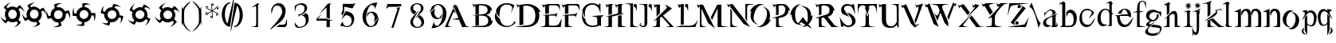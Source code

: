 SplineFontDB: 3.0
FontName: BlackLipstick
FullName: Black Lipstick
FamilyName: Black Lipstick
Weight: Regular
Copyright: (c)1998 - 2015 Terre Curran http://www.grilledcheese.com
Version: 2015-03-09
ItalicAngle: 0
UnderlinePosition: -123
UnderlineWidth: 20
Ascent: 800
Descent: 200
InvalidEm: 0
sfntRevision: 0x00010000
LayerCount: 2
Layer: 0 0 "Back" 1
Layer: 1 0 "Fore" 0
XUID: [1021 270 -1463357204 12714540]
FSType: 2
OS2Version: 1
OS2_WeightWidthSlopeOnly: 0
OS2_UseTypoMetrics: 1
CreationTime: 964567483
ModificationTime: 1426183565
PfmFamily: 81
TTFWeight: 400
TTFWidth: 5
LineGap: 0
VLineGap: 0
Panose: 0 0 4 0 0 0 0 0 0 0
OS2TypoAscent: 878
OS2TypoAOffset: 0
OS2TypoDescent: -319
OS2TypoDOffset: 0
OS2TypoLinegap: 0
OS2WinAscent: 878
OS2WinAOffset: 0
OS2WinDescent: 319
OS2WinDOffset: 0
HheadAscent: 878
HheadAOffset: 0
HheadDescent: -319
HheadDOffset: 0
OS2SubXSize: 700
OS2SubYSize: 650
OS2SubXOff: 0
OS2SubYOff: 143
OS2SupXSize: 700
OS2SupYSize: 650
OS2SupXOff: 0
OS2SupYOff: 453
OS2StrikeYSize: 50
OS2StrikeYPos: 259
OS2CapHeight: 0
OS2XHeight: 0
OS2Vendor: 'MACR'
OS2CodePages: 00000001.00000000
OS2UnicodeRanges: 00000003.00000000.00000000.00000000
Lookup: 258 0 0 "'kern' Horizontal Kerning in Latin lookup 0" { "'kern' Horizontal Kerning in Latin lookup 0 subtable"  } ['kern' ('DFLT' <'dflt' > 'latn' <'dflt' > ) ]
MarkAttachClasses: 1
DEI: 91125
TtTable: prep
NPUSHB
 19
 12
 12
 11
 11
 10
 10
 9
 9
 4
 4
 3
 3
 2
 2
 1
 1
 0
 0
 1
SCANTYPE
PUSHW_1
 511
SCANCTRL
RCVT
ROUND[Grey]
WCVTP
RCVT
ROUND[Grey]
WCVTP
RCVT
ROUND[Grey]
WCVTP
RCVT
ROUND[Grey]
WCVTP
RCVT
ROUND[Grey]
WCVTP
RCVT
ROUND[Grey]
WCVTP
RCVT
ROUND[Grey]
WCVTP
RCVT
ROUND[Grey]
WCVTP
RCVT
ROUND[Grey]
WCVTP
PUSHB_4
 6
 5
 70
 0
CALL
PUSHB_4
 8
 7
 70
 0
CALL
PUSHB_2
 5
 5
RCVT
ROUND[Grey]
WCVTP
PUSHB_2
 7
 7
RCVT
ROUND[Grey]
WCVTP
EndTTInstrs
TtTable: fpgm
NPUSHB
 1
 0
FDEF
SROUND
RCVT
DUP
PUSHB_1
 3
CINDEX
RCVT
SWAP
SUB
ROUND[Grey]
RTG
SWAP
ROUND[Grey]
ADD
WCVTP
ENDF
EndTTInstrs
ShortTable: cvt  16
  -281
  -6
  519
  711
  800
  110
  82
  32
  42
  66
  111
  20
  191
  23133
  1
  3
EndShort
ShortTable: maxp 16
  1
  0
  80
  166
  7
  0
  0
  2
  8
  64
  10
  0
  76
  162
  1
  1
EndShort
LangName: 1033 "+AKkA-1998 - 2015 Terrence Curran http://www.grilledcheese.com" "" "Regular" "Grilledcheese.com Black Lipstick" "" "2015-03-09"
Encoding: ISO8859-1
UnicodeInterp: none
NameList: AGL For New Fonts
DisplaySize: -48
AntiAlias: 1
FitToEm: 1
WinInfo: 0 21 10
BeginPrivate: 0
EndPrivate
BeginChars: 260 80

StartChar: .notdef
Encoding: 256 -1 0
Width: 500
Flags: HW
LayerCount: 2
Back
Fore
SplineSet
63 0 m 1
 63 800 l 1
 438 800 l 1
 438 0 l 1
 63 0 l 1
125 63 m 1
 375 63 l 1
 375 738 l 1
 125 738 l 1
 125 63 l 1
EndSplineSet
EndChar

StartChar: .null
Encoding: 257 -1 1
Width: 0
Flags: HW
LayerCount: 2
Back
Fore
EndChar

StartChar: nonmarkingreturn
Encoding: 258 -1 2
Width: 500
Flags: HW
LayerCount: 2
Back
Fore
EndChar

StartChar: space
Encoding: 32 32 3
Width: 500
Flags: HW
LayerCount: 2
Back
Fore
EndChar

StartChar: exclam
Encoding: 33 33 4
Width: 815
Flags: HW
HStem: 134 106<321.708 463.499> 523 94<321.959 463.495>
VStem: 154 103<305.903 456.675> 529 103<306.421 456.947>
LayerCount: 2
Back
Fore
SplineSet
632 376 m 4
 632 434 614 484 579 527 c 5
 623 571 l 5
 676 555 748 495 767 445 c 5
 759 521 666 631 609 664 c 5
 524 578 l 5
 487 604 443 617 393 617 c 4
 335 617 285 599 244 564 c 5
 209 599 l 5
 225 652 285 724 335 743 c 5
 260 734 150 642 116 585 c 5
 193 508 l 5
 167 470 154 426 154 376 c 4
 154 321 170 273 201 232 c 5
 163 194 l 5
 110 210 38 270 19 320 c 5
 27 245 119 134 177 101 c 5
 254 179 l 5
 294 149 340 134 393 134 c 4
 438 134 479 145 516 167 c 5
 562 120 l 5
 546 67 487 -5 437 -24 c 5
 512 -16 623 77 655 134 c 5
 573 216 l 5
 612 260 632 313 632 376 c 4
257 381 m 4
 257 457 317 523 393 523 c 260
 469 523 529 457 529 381 c 4
 529 305 468 240 393 240 c 260
 318 240 257 305 257 381 c 4
EndSplineSet
Kerns2: 76 -30 "'kern' Horizontal Kerning in Latin lookup 0 subtable" 67 -106 "'kern' Horizontal Kerning in Latin lookup 0 subtable" 66 -81 "'kern' Horizontal Kerning in Latin lookup 0 subtable" 65 -45 "'kern' Horizontal Kerning in Latin lookup 0 subtable" 64 -50 "'kern' Horizontal Kerning in Latin lookup 0 subtable" 63 -50 "'kern' Horizontal Kerning in Latin lookup 0 subtable" 62 -81 "'kern' Horizontal Kerning in Latin lookup 0 subtable" 61 -147 "'kern' Horizontal Kerning in Latin lookup 0 subtable" 60 -30 "'kern' Horizontal Kerning in Latin lookup 0 subtable" 59 -69 "'kern' Horizontal Kerning in Latin lookup 0 subtable" 58 -95 "'kern' Horizontal Kerning in Latin lookup 0 subtable" 57 -42 "'kern' Horizontal Kerning in Latin lookup 0 subtable" 56 -44 "'kern' Horizontal Kerning in Latin lookup 0 subtable" 55 -100 "'kern' Horizontal Kerning in Latin lookup 0 subtable" 54 -71 "'kern' Horizontal Kerning in Latin lookup 0 subtable" 53 -45 "'kern' Horizontal Kerning in Latin lookup 0 subtable" 52 -65 "'kern' Horizontal Kerning in Latin lookup 0 subtable" 51 -30 "'kern' Horizontal Kerning in Latin lookup 0 subtable" 50 -104 "'kern' Horizontal Kerning in Latin lookup 0 subtable" 49 -33 "'kern' Horizontal Kerning in Latin lookup 0 subtable" 48 -105 "'kern' Horizontal Kerning in Latin lookup 0 subtable" 47 -88 "'kern' Horizontal Kerning in Latin lookup 0 subtable" 46 -74 "'kern' Horizontal Kerning in Latin lookup 0 subtable" 45 -72 "'kern' Horizontal Kerning in Latin lookup 0 subtable" 44 -124 "'kern' Horizontal Kerning in Latin lookup 0 subtable" 42 -42 "'kern' Horizontal Kerning in Latin lookup 0 subtable" 41 -83 "'kern' Horizontal Kerning in Latin lookup 0 subtable" 39 -86 "'kern' Horizontal Kerning in Latin lookup 0 subtable" 37 -80 "'kern' Horizontal Kerning in Latin lookup 0 subtable" 36 -54 "'kern' Horizontal Kerning in Latin lookup 0 subtable" 35 -174 "'kern' Horizontal Kerning in Latin lookup 0 subtable" 34 -163 "'kern' Horizontal Kerning in Latin lookup 0 subtable" 33 -156 "'kern' Horizontal Kerning in Latin lookup 0 subtable" 32 -194 "'kern' Horizontal Kerning in Latin lookup 0 subtable" 31 -129 "'kern' Horizontal Kerning in Latin lookup 0 subtable" 30 -26 "'kern' Horizontal Kerning in Latin lookup 0 subtable" 29 -91 "'kern' Horizontal Kerning in Latin lookup 0 subtable" 28 -148 "'kern' Horizontal Kerning in Latin lookup 0 subtable" 27 -138 "'kern' Horizontal Kerning in Latin lookup 0 subtable" 26 -30 "'kern' Horizontal Kerning in Latin lookup 0 subtable" 25 -134 "'kern' Horizontal Kerning in Latin lookup 0 subtable" 24 -147 "'kern' Horizontal Kerning in Latin lookup 0 subtable" 23 -145 "'kern' Horizontal Kerning in Latin lookup 0 subtable" 22 -170 "'kern' Horizontal Kerning in Latin lookup 0 subtable" 21 -99 "'kern' Horizontal Kerning in Latin lookup 0 subtable" 20 -154 "'kern' Horizontal Kerning in Latin lookup 0 subtable" 19 -212 "'kern' Horizontal Kerning in Latin lookup 0 subtable" 18 -147 "'kern' Horizontal Kerning in Latin lookup 0 subtable" 17 -134 "'kern' Horizontal Kerning in Latin lookup 0 subtable" 16 -329 "'kern' Horizontal Kerning in Latin lookup 0 subtable" 15 -25 "'kern' Horizontal Kerning in Latin lookup 0 subtable" 12 -210 "'kern' Horizontal Kerning in Latin lookup 0 subtable" 10 -135 "'kern' Horizontal Kerning in Latin lookup 0 subtable" 6 -48 "'kern' Horizontal Kerning in Latin lookup 0 subtable" 5 -145 "'kern' Horizontal Kerning in Latin lookup 0 subtable" 4 -145 "'kern' Horizontal Kerning in Latin lookup 0 subtable"
EndChar

StartChar: quotedbl
Encoding: 34 34 5
Width: 811
Flags: HW
LayerCount: 2
Back
Fore
SplineSet
637 378 m 4
 637 411 630 443 616 473 c 5
 670 504 l 5
 711 478 766 404 776 346 c 5
 776 430 724 554 680 597 c 5
 576 536 l 5
 538 582 474 618 395 618 c 4
 363 618 332 610 302 595 c 5
 277 638 l 5
 304 680 376 736 436 745 c 5
 348 745 229 696 184 649 c 5
 238 554 l 5
 192 515 157 447 157 373 c 4
 157 344 162 315 174 286 c 5
 128 260 l 5
 85 285 30 356 21 418 c 5
 22 328 70 211 117 166 c 5
 212 221 l 5
 260 160 356 111 462 142 c 5
 495 84 l 5
 469 42 395 -14 336 -22 c 5
 420 -22 545 29 588 74 c 5
 530 175 l 5
 591 214 637 283 637 378 c 4
401 522 m 4
 479 522 535 459 535 383 c 4
 535 302 474 240 396 240 c 4
 317 240 262 301 262 378 c 4
 262 458 323 522 401 522 c 4
EndSplineSet
Kerns2: 67 -57 "'kern' Horizontal Kerning in Latin lookup 0 subtable" 66 -79 "'kern' Horizontal Kerning in Latin lookup 0 subtable" 64 -45 "'kern' Horizontal Kerning in Latin lookup 0 subtable" 63 -45 "'kern' Horizontal Kerning in Latin lookup 0 subtable" 62 -71 "'kern' Horizontal Kerning in Latin lookup 0 subtable" 61 -138 "'kern' Horizontal Kerning in Latin lookup 0 subtable" 59 -67 "'kern' Horizontal Kerning in Latin lookup 0 subtable" 58 -85 "'kern' Horizontal Kerning in Latin lookup 0 subtable" 55 -48 "'kern' Horizontal Kerning in Latin lookup 0 subtable" 54 -25 "'kern' Horizontal Kerning in Latin lookup 0 subtable" 52 -55 "'kern' Horizontal Kerning in Latin lookup 0 subtable" 50 -106 "'kern' Horizontal Kerning in Latin lookup 0 subtable" 48 -108 "'kern' Horizontal Kerning in Latin lookup 0 subtable" 47 -91 "'kern' Horizontal Kerning in Latin lookup 0 subtable" 46 -78 "'kern' Horizontal Kerning in Latin lookup 0 subtable" 45 -77 "'kern' Horizontal Kerning in Latin lookup 0 subtable" 44 -124 "'kern' Horizontal Kerning in Latin lookup 0 subtable" 42 -45 "'kern' Horizontal Kerning in Latin lookup 0 subtable" 41 -74 "'kern' Horizontal Kerning in Latin lookup 0 subtable" 40 26 "'kern' Horizontal Kerning in Latin lookup 0 subtable" 39 -77 "'kern' Horizontal Kerning in Latin lookup 0 subtable" 37 -71 "'kern' Horizontal Kerning in Latin lookup 0 subtable" 36 -45 "'kern' Horizontal Kerning in Latin lookup 0 subtable" 35 -165 "'kern' Horizontal Kerning in Latin lookup 0 subtable" 34 -153 "'kern' Horizontal Kerning in Latin lookup 0 subtable" 33 -174 "'kern' Horizontal Kerning in Latin lookup 0 subtable" 32 -185 "'kern' Horizontal Kerning in Latin lookup 0 subtable" 31 -115 "'kern' Horizontal Kerning in Latin lookup 0 subtable" 28 -61 "'kern' Horizontal Kerning in Latin lookup 0 subtable" 27 -130 "'kern' Horizontal Kerning in Latin lookup 0 subtable" 25 -49 "'kern' Horizontal Kerning in Latin lookup 0 subtable" 24 -127 "'kern' Horizontal Kerning in Latin lookup 0 subtable" 23 -150 "'kern' Horizontal Kerning in Latin lookup 0 subtable" 22 -174 "'kern' Horizontal Kerning in Latin lookup 0 subtable" 21 -79 "'kern' Horizontal Kerning in Latin lookup 0 subtable" 20 -137 "'kern' Horizontal Kerning in Latin lookup 0 subtable" 19 -183 "'kern' Horizontal Kerning in Latin lookup 0 subtable" 18 -150 "'kern' Horizontal Kerning in Latin lookup 0 subtable" 17 -127 "'kern' Horizontal Kerning in Latin lookup 0 subtable" 16 -350 "'kern' Horizontal Kerning in Latin lookup 0 subtable" 12 -201 "'kern' Horizontal Kerning in Latin lookup 0 subtable" 10 -131 "'kern' Horizontal Kerning in Latin lookup 0 subtable" 6 -39 "'kern' Horizontal Kerning in Latin lookup 0 subtable" 5 -27 "'kern' Horizontal Kerning in Latin lookup 0 subtable" 4 -132 "'kern' Horizontal Kerning in Latin lookup 0 subtable"
EndChar

StartChar: numbersign
Encoding: 35 35 6
Width: 807
Flags: HW
LayerCount: 2
Back
Fore
SplineSet
608 254 m 0
 629 291 641 328 641 371 c 0
 641 384 640 397 638 411 c 1
 698 427 l 1
 729 395 761 329 761 266 c 0
 761 260 761 253 760 247 c 1
 772 273 777 304 777 336 c 0
 777 403 756 476 732 515 c 1
 615 483 l 1
 585 550 503 615 408 615 c 0
 395 615 381 614 366 611 c 1
 354 658 l 1
 382 685 449 723 508 723 c 0
 517 723 526 722 534 720 c 1
 508 732 477 737 445 737 c 0
 378 737 305 716 266 693 c 1
 294 588 l 1
 225 555 161 475 161 375 c 0
 161 365 162 355 163 345 c 1
 111 331 l 1
 81 364 48 430 48 493 c 0
 48 499 48 506 49 512 c 1
 37 486 32 455 32 423 c 0
 32 356 53 283 77 244 c 1
 183 273 l 1
 215 198 297 134 403 132 c 1
 420 67 l 1
 387 36 321 4 257 4 c 0
 251 4 245 4 239 5 c 1
 265 -6 297 -10 329 -10 c 0
 396 -10 468 10 508 33 c 1
 477 145 l 1
 533 163 577 199 608 254 c 0
408 518 m 0
 490 518 541 454 541 383 c 0
 541 297 473 239 399 239 c 0
 318 239 267 302 267 374 c 0
 267 460 335 518 408 518 c 0
EndSplineSet
Kerns2: 67 -48 "'kern' Horizontal Kerning in Latin lookup 0 subtable" 66 -78 "'kern' Horizontal Kerning in Latin lookup 0 subtable" 65 23 "'kern' Horizontal Kerning in Latin lookup 0 subtable" 64 -46 "'kern' Horizontal Kerning in Latin lookup 0 subtable" 63 -46 "'kern' Horizontal Kerning in Latin lookup 0 subtable" 62 -71 "'kern' Horizontal Kerning in Latin lookup 0 subtable" 61 -136 "'kern' Horizontal Kerning in Latin lookup 0 subtable" 60 -21 "'kern' Horizontal Kerning in Latin lookup 0 subtable" 59 -69 "'kern' Horizontal Kerning in Latin lookup 0 subtable" 58 -28 "'kern' Horizontal Kerning in Latin lookup 0 subtable" 55 28 "'kern' Horizontal Kerning in Latin lookup 0 subtable" 53 23 "'kern' Horizontal Kerning in Latin lookup 0 subtable" 52 -55 "'kern' Horizontal Kerning in Latin lookup 0 subtable" 50 -144 "'kern' Horizontal Kerning in Latin lookup 0 subtable" 48 -159 "'kern' Horizontal Kerning in Latin lookup 0 subtable" 47 -182 "'kern' Horizontal Kerning in Latin lookup 0 subtable" 46 -103 "'kern' Horizontal Kerning in Latin lookup 0 subtable" 45 -117 "'kern' Horizontal Kerning in Latin lookup 0 subtable" 44 -123 "'kern' Horizontal Kerning in Latin lookup 0 subtable" 41 26 "'kern' Horizontal Kerning in Latin lookup 0 subtable" 40 28 "'kern' Horizontal Kerning in Latin lookup 0 subtable" 39 20 "'kern' Horizontal Kerning in Latin lookup 0 subtable" 37 -71 "'kern' Horizontal Kerning in Latin lookup 0 subtable" 36 -43 "'kern' Horizontal Kerning in Latin lookup 0 subtable" 35 -166 "'kern' Horizontal Kerning in Latin lookup 0 subtable" 34 -128 "'kern' Horizontal Kerning in Latin lookup 0 subtable" 33 -175 "'kern' Horizontal Kerning in Latin lookup 0 subtable" 32 -186 "'kern' Horizontal Kerning in Latin lookup 0 subtable" 31 -44 "'kern' Horizontal Kerning in Latin lookup 0 subtable" 28 -62 "'kern' Horizontal Kerning in Latin lookup 0 subtable" 27 -130 "'kern' Horizontal Kerning in Latin lookup 0 subtable" 25 -49 "'kern' Horizontal Kerning in Latin lookup 0 subtable" 24 -99 "'kern' Horizontal Kerning in Latin lookup 0 subtable" 23 -150 "'kern' Horizontal Kerning in Latin lookup 0 subtable" 22 -296 "'kern' Horizontal Kerning in Latin lookup 0 subtable" 21 -78 "'kern' Horizontal Kerning in Latin lookup 0 subtable" 20 -138 "'kern' Horizontal Kerning in Latin lookup 0 subtable" 19 -117 "'kern' Horizontal Kerning in Latin lookup 0 subtable" 18 -151 "'kern' Horizontal Kerning in Latin lookup 0 subtable" 17 -129 "'kern' Horizontal Kerning in Latin lookup 0 subtable" 16 -350 "'kern' Horizontal Kerning in Latin lookup 0 subtable" 12 -201 "'kern' Horizontal Kerning in Latin lookup 0 subtable" 6 -41 "'kern' Horizontal Kerning in Latin lookup 0 subtable" 5 -27 "'kern' Horizontal Kerning in Latin lookup 0 subtable" 4 -22 "'kern' Horizontal Kerning in Latin lookup 0 subtable"
EndChar

StartChar: dollar
Encoding: 36 36 7
Width: 864
Flags: HW
LayerCount: 2
Back
Fore
SplineSet
574 202 m 0
 614.666666667 242.666666667 637.666666667 290.666666667 643 346 c 1
 705 346 l 1
 722.333333333 313.333333333 731 274.333333333 731 229 c 0
 731 199 726.666666667 174.666666667 718 156 c 1
 752 198 769 262.333333333 769 349 c 0
 769 378.333333333 766.333333333 402.666666667 761 422 c 1
 640 421 l 1
 632 466.333333333 610.333333333 506.666666667 575 542 c 0
 533.666666667 582.666666667 486 605 432 609 c 1
 432 658 l 1
 464.666666667 676 504 685 550 685 c 0
 579.333333333 685 603.666666667 680.666666667 623 672 c 1
 580.333333333 705.333333333 516 722 430 722 c 0
 400 722 375.666666667 719.333333333 357 714 c 1
 356 605 l 1
 310.666666667 597 270.333333333 575.333333333 235 540 c 0
 196.333333333 501.333333333 173.666666667 456.333333333 167 405 c 1
 114 405 l 1
 96 437.666666667 87 477 87 523 c 0
 87 552.333333333 91.3333333333 576.666666667 100 596 c 1
 66.6666666667 553.333333333 50 489 50 403 c 0
 50 373 52.6666666667 348.666666667 58 330 c 1
 167 330 l 1
 173.666666667 280.666666667 195.666666667 237.333333333 233 200 c 0
 265.666666667 168 302.666666667 147 344 137 c 1
 344 70 l 1
 311.333333333 52.6666666667 272 44 226 44 c 0
 196.666666667 44 172.333333333 48.3333333333 153 57 c 1
 195.666666667 23 260 6 346 6 c 0
 376 6 400.333333333 8.66666666667 419 14 c 1
 419 131 l 1
 477.666666667 133.666666667 529.333333333 157.333333333 574 202 c 0
414 514 m 0
 451.333333333 514 482.833333333 501 508.5 475 c 128
 534.166666667 449 547 417.333333333 547 380 c 0
 547 340.666666667 532.833333333 306.833333333 504.5 278.5 c 128
 476.166666667 250.166666667 442.333333333 236 403 236 c 0
 365.666666667 236 334.166666667 249 308.5 275 c 128
 282.833333333 301 270 332.666666667 270 370 c 0
 270 409.333333333 284.166666667 443.166666667 312.5 471.5 c 128
 340.833333333 499.833333333 374.666666667 514 414 514 c 0
EndSplineSet
EndChar

StartChar: percent
Encoding: 37 37 8
Width: 864
Flags: HW
LayerCount: 2
Back
Fore
SplineSet
527 160 m 0
 577 189.333333333 611.666666667 230 631 282 c 1
 691 266 l 1
 694.333333333 252 696 236.666666667 696 220 c 0
 696 159.333333333 682 112 654 78 c 1
 685.333333333 101.333333333 712.333333333 140.666666667 735 196 c 0
 755 246 765 288.666666667 765 324 c 1
 647 355 l 1
 651.666666667 401 641.333333333 445.333333333 616 488 c 0
 587.333333333 538.666666667 547 573 495 591 c 1
 508 638 l 1
 522 641.333333333 537.333333333 643 554 643 c 0
 615.333333333 643 662.666666667 629 696 601 c 1
 673.333333333 632.333333333 634 659.333333333 578 682 c 0
 528 702 485.333333333 712 450 712 c 1
 421 607 l 1
 375 610.333333333 330.333333333 599.666666667 287 575 c 0
 240.333333333 547.666666667 207 510 187 462 c 1
 135 476 l 1
 131.666666667 490 130 505.333333333 130 522 c 0
 130 582.666666667 144 630 172 664 c 1
 140.666666667 640.666666667 113.666666667 601.333333333 91 546 c 0
 71 496 61 453.333333333 61 418 c 1
 167 389 l 1
 165.666666667 379.666666667 165 370.333333333 165 361 c 0
 165 320.333333333 176.5 281 199.5 243 c 128
 222.5 205 252 176.333333333 288 157 c 1
 270 93 l 1
 256.666666667 89.6666666667 241.333333333 88 224 88 c 0
 163.333333333 88 116.333333333 101.666666667 83 129 c 1
 105.666666667 98.3333333333 145 71.6666666667 201 49 c 0
 251 29 293.666666667 19 329 19 c 1
 359 132 l 1
 375 128.666666667 391 127 407 127 c 0
 447.666666667 127 487.666666667 138 527 160 c 0
344 488 m 0
 366.666666667 501.333333333 390.666666667 508 416 508 c 0
 469.333333333 508 508.666666667 485.666666667 534 441 c 0
 546 420.333333333 552 398.333333333 552 375 c 0
 552 321 528 280.333333333 480 253 c 0
 457.333333333 239.666666667 433.333333333 233 408 233 c 0
 354.666666667 233 315.333333333 255.333333333 290 300 c 0
 278 320 272 342 272 366 c 0
 272 420 296 460.666666667 344 488 c 0
EndSplineSet
EndChar

StartChar: ampersand
Encoding: 38 38 9
Width: 864
Flags: HW
LayerCount: 2
Back
Fore
SplineSet
471 132 m 0
 527 147.333333333 571 177.666666667 603 223 c 1
 657 192 l 1
 655.666666667 162 646.666666667 129.666666667 630 95 c 128
 613.333333333 60.3333333333 594.333333333 35.3333333333 573 20 c 1
 608.333333333 34 644.333333333 65 681 113 c 0
 713 156.333333333 733.666666667 195 743 229 c 1
 638 289 l 1
 646.666666667 313.666666667 651 338 651 362 c 0
 651 382.666666667 648 404 642 426 c 0
 626.666666667 482 596.666666667 525.333333333 552 556 c 1
 577 599 l 1
 607 597.666666667 639.166666667 588.666666667 673.5 572 c 128
 707.833333333 555.333333333 732.666666667 536.333333333 748 515 c 1
 734 550.333333333 703 586.333333333 655 623 c 0
 612.333333333 655 573.666666667 675.666666667 539 685 c 1
 484 591 l 1
 460 599.666666667 435.666666667 604 411 604 c 0
 391 604 369.666666667 601 347 595 c 0
 294.333333333 581 252 553.333333333 220 512 c 1
 174 539 l 1
 174.666666667 569 183.5 601.166666667 200.5 635.5 c 128
 217.5 669.833333333 236.666666667 694.666666667 258 710 c 1
 222 696 186 665 150 617 c 0
 117.333333333 574.333333333 96.6666666667 535.666666667 88 501 c 1
 183 447 l 1
 171.666666667 419.666666667 166 392.333333333 166 365 c 0
 166 295 190.333333333 237 239 191 c 1
 206 134 l 1
 175.333333333 134.666666667 142.833333333 143.333333333 108.5 160 c 128
 74.1666666667 176.666666667 49.3333333333 195.666666667 34 217 c 1
 48 181.666666667 79 145.666666667 127 109 c 0
 169.666666667 77 208.333333333 56.3333333333 243 47 c 1
 301 148 l 1
 333.666666667 131.333333333 368 123 404 123 c 0
 426 123 448.333333333 126 471 132 c 0
379 496 m 0
 391.666666667 499.333333333 404.333333333 501 417 501 c 0
 448.333333333 501 476.5 491.833333333 501.5 473.5 c 128
 526.5 455.166666667 543 431.333333333 551 402 c 0
 553.666666667 390.666666667 555 379.333333333 555 368 c 0
 555 337.333333333 545.333333333 309.333333333 526 284 c 128
 506.666666667 258.666666667 481 242 449 234 c 0
 437 230.666666667 424.333333333 229 411 229 c 0
 380.333333333 229 352.5 238.166666667 327.5 256.5 c 128
 302.5 274.833333333 286 299 278 329 c 0
 274.666666667 339.666666667 273 351 273 363 c 0
 273 393.666666667 282.833333333 421.5 302.5 446.5 c 128
 322.166666667 471.5 347.666666667 488 379 496 c 0
EndSplineSet
EndChar

StartChar: quotesingle
Encoding: 39 39 10
Width: 824
Flags: HW
LayerCount: 2
Back
Fore
SplineSet
407 120 m 0
 465.666666667 120 516.333333333 137.666666667 559 173 c 1
 603 129 l 1
 594.333333333 100.333333333 577.333333333 71.5 552 42.5 c 128
 526.666666667 13.5 501.666666667 -5.66666666667 477 -15 c 1
 515 -11 558 9.66666666667 606 47 c 0
 648 80.3333333333 678 112.333333333 696 143 c 1
 610 228 l 1
 636 265.333333333 649 309 649 359 c 0
 649 417 631.333333333 466.666666667 596 508 c 1
 631 543 l 1
 659.666666667 534.333333333 688.5 517.333333333 717.5 492 c 128
 746.5 466.666666667 765.666666667 441.666666667 775 417 c 1
 770.333333333 455 749.666666667 498 713 546 c 0
 679.666666667 588 647.666666667 618 617 636 c 1
 540 559 l 1
 501.333333333 585 457 598 407 598 c 0
 353 598 305.333333333 582.333333333 264 551 c 1
 226 589 l 1
 234.666666667 617.666666667 251.666666667 646.5 277 675.5 c 128
 302.333333333 704.5 327.333333333 723.666666667 352 733 c 1
 313.333333333 729 270.333333333 708.333333333 223 671 c 0
 181 638.333333333 151 606.333333333 133 575 c 1
 211 498 l 1
 181 458 166 411.666666667 166 359 c 0
 166 313.666666667 177 272.666666667 199 236 c 1
 152 189 l 1
 123.333333333 197.666666667 94.5 214.666666667 65.5 240 c 128
 36.5 265.333333333 17.3333333333 290.333333333 8 315 c 1
 12 277 32.6666666667 234 70 186 c 0
 102.666666667 144 134.666666667 114 166 96 c 1
 248 179 l 1
 292 139.666666667 345 120 407 120 c 0
413 495 m 0
 452.333333333 495 485.666666667 481.666666667 513 455 c 128
 540.333333333 428.333333333 554 396.333333333 554 359 c 256
 554 321.666666667 540.333333333 289.666666667 513 263 c 128
 485.666666667 236.333333333 452.333333333 223 413 223 c 0
 374.333333333 223 341.166666667 236.333333333 313.5 263 c 128
 285.833333333 289.666666667 272 321.666666667 272 359 c 256
 272 396.333333333 285.833333333 428.333333333 313.5 455 c 128
 341.166666667 481.666666667 374.333333333 495 413 495 c 0
EndSplineSet
Kerns2: 76 -26 "'kern' Horizontal Kerning in Latin lookup 0 subtable" 74 -23 "'kern' Horizontal Kerning in Latin lookup 0 subtable" 67 -84 "'kern' Horizontal Kerning in Latin lookup 0 subtable" 66 -83 "'kern' Horizontal Kerning in Latin lookup 0 subtable" 65 -22 "'kern' Horizontal Kerning in Latin lookup 0 subtable" 64 -50 "'kern' Horizontal Kerning in Latin lookup 0 subtable" 63 -50 "'kern' Horizontal Kerning in Latin lookup 0 subtable" 62 -81 "'kern' Horizontal Kerning in Latin lookup 0 subtable" 61 -148 "'kern' Horizontal Kerning in Latin lookup 0 subtable" 60 -25 "'kern' Horizontal Kerning in Latin lookup 0 subtable" 59 -72 "'kern' Horizontal Kerning in Latin lookup 0 subtable" 58 -96 "'kern' Horizontal Kerning in Latin lookup 0 subtable" 57 -28 "'kern' Horizontal Kerning in Latin lookup 0 subtable" 56 -21 "'kern' Horizontal Kerning in Latin lookup 0 subtable" 55 -78 "'kern' Horizontal Kerning in Latin lookup 0 subtable" 54 -55 "'kern' Horizontal Kerning in Latin lookup 0 subtable" 53 -23 "'kern' Horizontal Kerning in Latin lookup 0 subtable" 52 -66 "'kern' Horizontal Kerning in Latin lookup 0 subtable" 51 -27 "'kern' Horizontal Kerning in Latin lookup 0 subtable" 50 -125 "'kern' Horizontal Kerning in Latin lookup 0 subtable" 49 -30 "'kern' Horizontal Kerning in Latin lookup 0 subtable" 48 -126 "'kern' Horizontal Kerning in Latin lookup 0 subtable" 47 -109 "'kern' Horizontal Kerning in Latin lookup 0 subtable" 46 -88 "'kern' Horizontal Kerning in Latin lookup 0 subtable" 45 -88 "'kern' Horizontal Kerning in Latin lookup 0 subtable" 44 -132 "'kern' Horizontal Kerning in Latin lookup 0 subtable" 42 -49 "'kern' Horizontal Kerning in Latin lookup 0 subtable" 41 -84 "'kern' Horizontal Kerning in Latin lookup 0 subtable" 39 -88 "'kern' Horizontal Kerning in Latin lookup 0 subtable" 37 -81 "'kern' Horizontal Kerning in Latin lookup 0 subtable" 36 -53 "'kern' Horizontal Kerning in Latin lookup 0 subtable" 35 -176 "'kern' Horizontal Kerning in Latin lookup 0 subtable" 34 -164 "'kern' Horizontal Kerning in Latin lookup 0 subtable" 33 -164 "'kern' Horizontal Kerning in Latin lookup 0 subtable" 32 -196 "'kern' Horizontal Kerning in Latin lookup 0 subtable" 31 -131 "'kern' Horizontal Kerning in Latin lookup 0 subtable" 30 -22 "'kern' Horizontal Kerning in Latin lookup 0 subtable" 29 -92 "'kern' Horizontal Kerning in Latin lookup 0 subtable" 28 -150 "'kern' Horizontal Kerning in Latin lookup 0 subtable" 27 -140 "'kern' Horizontal Kerning in Latin lookup 0 subtable" 26 -21 "'kern' Horizontal Kerning in Latin lookup 0 subtable" 25 -135 "'kern' Horizontal Kerning in Latin lookup 0 subtable" 24 -124 "'kern' Horizontal Kerning in Latin lookup 0 subtable" 23 -154 "'kern' Horizontal Kerning in Latin lookup 0 subtable" 22 -189 "'kern' Horizontal Kerning in Latin lookup 0 subtable" 21 -93 "'kern' Horizontal Kerning in Latin lookup 0 subtable" 20 -145 "'kern' Horizontal Kerning in Latin lookup 0 subtable" 19 -192 "'kern' Horizontal Kerning in Latin lookup 0 subtable" 18 -154 "'kern' Horizontal Kerning in Latin lookup 0 subtable" 17 -135 "'kern' Horizontal Kerning in Latin lookup 0 subtable" 16 -353 "'kern' Horizontal Kerning in Latin lookup 0 subtable" 15 -21 "'kern' Horizontal Kerning in Latin lookup 0 subtable" 12 -211 "'kern' Horizontal Kerning in Latin lookup 0 subtable" 10 -127 "'kern' Horizontal Kerning in Latin lookup 0 subtable" 6 -47 "'kern' Horizontal Kerning in Latin lookup 0 subtable" 5 -36 "'kern' Horizontal Kerning in Latin lookup 0 subtable" 4 -133 "'kern' Horizontal Kerning in Latin lookup 0 subtable"
EndChar

StartChar: parenleft
Encoding: 40 40 11
Width: 298
Flags: HW
LayerCount: 2
Back
Fore
SplineSet
23 415 m 1
 23 416.333333333 23 288.666666667 23 32 c 0
 23 24.6666666667 23.3333333333 21 24 21 c 0
 26 21 30.6666666667 36.6666666667 38 68 c 128
 45.3333333333 99.3333333333 50 115 52 115 c 0
 53.3333333333 113.666666667 54 109.333333333 54 102 c 0
 62.6666666667 75.3333333333 67.3333333333 60.6666666667 68 58 c 0
 72.6666666667 47.3333333333 80.3333333333 33.6666666667 91 17 c 0
 120.333333333 -29.6666666667 158 -72 204 -110 c 0
 246 -144.666666667 284.666666667 -166.333333333 320 -175 c 1
 282 -144 l 2
 256 -124 225.666666667 -93 191 -51 c 0
 159 -11.6666666667 136.666666667 20.3333333333 124 45 c 0
 106 81.6666666667 97 136.666666667 97 210 c 0
 97 230 97.3333333333 254 98 282 c 0
 98.6666666667 326 99.5 369.666666667 100.5 413 c 128
 101.5 456.333333333 105.166666667 492 111.5 520 c 128
 117.833333333 548 144 591.166666667 190 649.5 c 128
 236 707.833333333 277.666666667 750 315 776 c 1
 256 758 l 1
 210 732.666666667 165 691 121 633 c 0
 90.3333333333 593 68.6666666667 561.333333333 56 538 c 0
 54.6666666667 534.666666667 50 547.666666667 42 577 c 0
 33.3333333333 609 27.6666666667 625 25 625 c 0
 23.6666666667 624.333333333 23 623.333333333 23 622 c 0
 25 608.666666667 26 572.333333333 26 513 c 0
 25.3333333333 455 24.3333333333 422.333333333 23 415 c 1
EndSplineSet
Kerns2: 76 -80 "'kern' Horizontal Kerning in Latin lookup 0 subtable" 74 -105 "'kern' Horizontal Kerning in Latin lookup 0 subtable" 73 -109 "'kern' Horizontal Kerning in Latin lookup 0 subtable" 72 -115 "'kern' Horizontal Kerning in Latin lookup 0 subtable" 71 -99 "'kern' Horizontal Kerning in Latin lookup 0 subtable" 70 -74 "'kern' Horizontal Kerning in Latin lookup 0 subtable" 69 -98 "'kern' Horizontal Kerning in Latin lookup 0 subtable" 68 -115 "'kern' Horizontal Kerning in Latin lookup 0 subtable" 67 -191 "'kern' Horizontal Kerning in Latin lookup 0 subtable" 65 -114 "'kern' Horizontal Kerning in Latin lookup 0 subtable" 64 -127 "'kern' Horizontal Kerning in Latin lookup 0 subtable" 63 -127 "'kern' Horizontal Kerning in Latin lookup 0 subtable" 60 46 "'kern' Horizontal Kerning in Latin lookup 0 subtable" 59 -117 "'kern' Horizontal Kerning in Latin lookup 0 subtable" 57 59 "'kern' Horizontal Kerning in Latin lookup 0 subtable" 56 -133 "'kern' Horizontal Kerning in Latin lookup 0 subtable" 55 -111 "'kern' Horizontal Kerning in Latin lookup 0 subtable" 54 -139 "'kern' Horizontal Kerning in Latin lookup 0 subtable" 53 -112 "'kern' Horizontal Kerning in Latin lookup 0 subtable" 52 48 "'kern' Horizontal Kerning in Latin lookup 0 subtable" 51 -112 "'kern' Horizontal Kerning in Latin lookup 0 subtable" 50 -60 "'kern' Horizontal Kerning in Latin lookup 0 subtable" 49 -46 "'kern' Horizontal Kerning in Latin lookup 0 subtable" 44 -53 "'kern' Horizontal Kerning in Latin lookup 0 subtable" 42 -92 "'kern' Horizontal Kerning in Latin lookup 0 subtable" 40 -106 "'kern' Horizontal Kerning in Latin lookup 0 subtable" 38 -126 "'kern' Horizontal Kerning in Latin lookup 0 subtable" 36 30 "'kern' Horizontal Kerning in Latin lookup 0 subtable" 35 -105 "'kern' Horizontal Kerning in Latin lookup 0 subtable" 34 -70 "'kern' Horizontal Kerning in Latin lookup 0 subtable" 33 -59 "'kern' Horizontal Kerning in Latin lookup 0 subtable" 32 -49 "'kern' Horizontal Kerning in Latin lookup 0 subtable" 31 -47 "'kern' Horizontal Kerning in Latin lookup 0 subtable" 30 -128 "'kern' Horizontal Kerning in Latin lookup 0 subtable" 28 -74 "'kern' Horizontal Kerning in Latin lookup 0 subtable" 27 -53 "'kern' Horizontal Kerning in Latin lookup 0 subtable" 26 -119 "'kern' Horizontal Kerning in Latin lookup 0 subtable" 25 -36 "'kern' Horizontal Kerning in Latin lookup 0 subtable" 24 -89 "'kern' Horizontal Kerning in Latin lookup 0 subtable" 23 -203 "'kern' Horizontal Kerning in Latin lookup 0 subtable" 22 -154 "'kern' Horizontal Kerning in Latin lookup 0 subtable" 21 -202 "'kern' Horizontal Kerning in Latin lookup 0 subtable" 20 -172 "'kern' Horizontal Kerning in Latin lookup 0 subtable" 19 -236 "'kern' Horizontal Kerning in Latin lookup 0 subtable" 18 -190 "'kern' Horizontal Kerning in Latin lookup 0 subtable" 17 -100 "'kern' Horizontal Kerning in Latin lookup 0 subtable" 16 -300 "'kern' Horizontal Kerning in Latin lookup 0 subtable" 15 -121 "'kern' Horizontal Kerning in Latin lookup 0 subtable" 12 35 "'kern' Horizontal Kerning in Latin lookup 0 subtable" 11 -64 "'kern' Horizontal Kerning in Latin lookup 0 subtable" 10 -139 "'kern' Horizontal Kerning in Latin lookup 0 subtable" 6 -159 "'kern' Horizontal Kerning in Latin lookup 0 subtable" 5 -149 "'kern' Horizontal Kerning in Latin lookup 0 subtable" 4 -146 "'kern' Horizontal Kerning in Latin lookup 0 subtable"
EndChar

StartChar: parenright
Encoding: 41 41 12
Width: 393
Flags: HW
LayerCount: 2
Back
Fore
SplineSet
315 422 m 1
 315 423.333333333 315 295.666666667 315 39 c 0
 315 32.3333333333 314.333333333 28.6666666667 313 28 c 0
 311.666666667 28 307.333333333 43.6666666667 300 75 c 128
 292.666666667 106.333333333 288 122 286 122 c 0
 284.666666667 120.666666667 284 116.666666667 284 110 c 0
 275.333333333 83.3333333333 270.333333333 68.3333333333 269 65 c 0
 265 55 257.666666667 41.3333333333 247 24 c 0
 217.666666667 -22.6666666667 179.666666667 -65 133 -103 c 0
 91 -137 52.6666666667 -158.666666667 18 -168 c 1
 55 -137 l 2
 81.6666666667 -117 112 -86 146 -44 c 0
 178.666666667 -4.66666666667 201 27.3333333333 213 52 c 0
 231.666666667 89.3333333333 241 144.666666667 241 218 c 0
 241 238 240.666666667 261.666666667 240 289 c 0
 238.666666667 333 237.666666667 376.666666667 237 420 c 128
 236.333333333 463.333333333 232.666666667 499.166666667 226 527.5 c 128
 219.333333333 555.833333333 193.166666667 599 147.5 657 c 128
 101.833333333 715 60 757 22 783 c 1
 82 765 l 1
 127.333333333 739.666666667 172.333333333 698 217 640 c 0
 247.666666667 600 269.333333333 568.333333333 282 545 c 0
 283.333333333 541.666666667 288 554.666666667 296 584 c 0
 304.666666667 616 310.333333333 632 313 632 c 0
 313.666666667 631.333333333 314.333333333 630.333333333 315 629 c 0
 312.333333333 615.666666667 311.333333333 579.333333333 312 520 c 0
 312 462 313 429.333333333 315 422 c 1
EndSplineSet
Kerns2: 67 -86 "'kern' Horizontal Kerning in Latin lookup 0 subtable" 66 -84 "'kern' Horizontal Kerning in Latin lookup 0 subtable" 64 -56 "'kern' Horizontal Kerning in Latin lookup 0 subtable" 63 -56 "'kern' Horizontal Kerning in Latin lookup 0 subtable" 62 -62 "'kern' Horizontal Kerning in Latin lookup 0 subtable" 61 -96 "'kern' Horizontal Kerning in Latin lookup 0 subtable" 60 -28 "'kern' Horizontal Kerning in Latin lookup 0 subtable" 59 -74 "'kern' Horizontal Kerning in Latin lookup 0 subtable" 58 -35 "'kern' Horizontal Kerning in Latin lookup 0 subtable" 57 -36 "'kern' Horizontal Kerning in Latin lookup 0 subtable" 56 -27 "'kern' Horizontal Kerning in Latin lookup 0 subtable" 54 -33 "'kern' Horizontal Kerning in Latin lookup 0 subtable" 52 -38 "'kern' Horizontal Kerning in Latin lookup 0 subtable" 50 -47 "'kern' Horizontal Kerning in Latin lookup 0 subtable" 49 -27 "'kern' Horizontal Kerning in Latin lookup 0 subtable" 48 -35 "'kern' Horizontal Kerning in Latin lookup 0 subtable" 47 -24 "'kern' Horizontal Kerning in Latin lookup 0 subtable" 44 -68 "'kern' Horizontal Kerning in Latin lookup 0 subtable" 37 -24 "'kern' Horizontal Kerning in Latin lookup 0 subtable" 35 -95 "'kern' Horizontal Kerning in Latin lookup 0 subtable" 34 -86 "'kern' Horizontal Kerning in Latin lookup 0 subtable" 33 -74 "'kern' Horizontal Kerning in Latin lookup 0 subtable" 32 -168 "'kern' Horizontal Kerning in Latin lookup 0 subtable" 31 -57 "'kern' Horizontal Kerning in Latin lookup 0 subtable" 30 -20 "'kern' Horizontal Kerning in Latin lookup 0 subtable" 28 -75 "'kern' Horizontal Kerning in Latin lookup 0 subtable" 27 -73 "'kern' Horizontal Kerning in Latin lookup 0 subtable" 25 -62 "'kern' Horizontal Kerning in Latin lookup 0 subtable" 24 -25 "'kern' Horizontal Kerning in Latin lookup 0 subtable" 23 -135 "'kern' Horizontal Kerning in Latin lookup 0 subtable" 22 -135 "'kern' Horizontal Kerning in Latin lookup 0 subtable" 21 -95 "'kern' Horizontal Kerning in Latin lookup 0 subtable" 20 -129 "'kern' Horizontal Kerning in Latin lookup 0 subtable" 19 -124 "'kern' Horizontal Kerning in Latin lookup 0 subtable" 18 -145 "'kern' Horizontal Kerning in Latin lookup 0 subtable" 17 -137 "'kern' Horizontal Kerning in Latin lookup 0 subtable" 16 -259 "'kern' Horizontal Kerning in Latin lookup 0 subtable" 15 -40 "'kern' Horizontal Kerning in Latin lookup 0 subtable" 12 -153 "'kern' Horizontal Kerning in Latin lookup 0 subtable" 11 -23 "'kern' Horizontal Kerning in Latin lookup 0 subtable" 10 -28 "'kern' Horizontal Kerning in Latin lookup 0 subtable" 6 -52 "'kern' Horizontal Kerning in Latin lookup 0 subtable" 5 -40 "'kern' Horizontal Kerning in Latin lookup 0 subtable" 4 -37 "'kern' Horizontal Kerning in Latin lookup 0 subtable"
EndChar

StartChar: asterisk
Encoding: 42 42 13
Width: 525
Flags: HW
LayerCount: 2
Back
Fore
SplineSet
250 336 m 0
 253.333333333 310 255.333333333 297.666666667 256 299 c 1
 257.333333333 284.333333333 254.666666667 271.666666667 248 261 c 0
 244 254.333333333 237.833333333 248.666666667 229.5 244 c 128
 221.166666667 239.333333333 217 236.666666667 217 236 c 0
 217 233.333333333 222.333333333 232 233 232 c 0
 244.333333333 232 254.833333333 236.666666667 264.5 246 c 128
 274.166666667 255.333333333 279 266 279 278 c 1
 279 272.666666667 276.333333333 293.666666667 271 341 c 0
 264.333333333 401.666666667 261 431.333333333 261 430 c 2
 261 445 l 1
 265.666666667 442.333333333 299.333333333 427.666666667 362 401 c 0
 373.333333333 396.333333333 385 391.666666667 397 387 c 0
 414.333333333 379 424 369.333333333 426 358 c 128
 428 346.666666667 429.666666667 335 431 323 c 0
 431 322.333333333 431.333333333 322 432 322 c 0
 433.333333333 322 435 323 437 325 c 0
 445 332.333333333 449 342.333333333 449 355 c 0
 449 373.666666667 441.333333333 387.333333333 426 396 c 0
 412.666666667 402 393.333333333 410.333333333 368 421 c 0
 346.666666667 429 319 441 285 457 c 1
 273 464 l 1
 290.333333333 474.666666667 320.666666667 496 364 528 c 0
 384.666666667 544 394.333333333 552 393 552 c 1
 404.333333333 560 415.333333333 564 426 564 c 0
 434 564 442 562 450 558 c 0
 457 554 457 554 464 550 c 1
 464.666666667 552 465.666666667 553.666666667 467 555 c 0
 461.666666667 577 446.333333333 588 421 588 c 0
 413 588 405.833333333 585.666666667 399.5 581 c 128
 393.166666667 576.333333333 376.333333333 564 349 544 c 0
 333.666666667 530.666666667 309.666666667 512.666666667 277 490 c 1
 260 481 l 1
 260 503.666666667 256.666666667 540.666666667 250 592 c 0
 247.333333333 618 245.666666667 630.333333333 245 629 c 1
 243 644.333333333 245.333333333 657 252 667 c 0
 256.666666667 673.666666667 263 679.333333333 271 684 c 128
 279 688.666666667 283 691.333333333 283 692 c 0
 283 695.333333333 278 697 268 697 c 0
 256.666666667 697 246.166666667 692.333333333 236.5 683 c 128
 226.833333333 673.666666667 222 663 222 651 c 1
 222 656.333333333 224.666666667 635.333333333 230 588 c 0
 236.666666667 527.333333333 240 497.333333333 240 498 c 2
 240 483 l 1
 217.333333333 495.666666667 183.666666667 511.333333333 139 530 c 0
 122 537 122 537 105 544 c 0
 87 552 77 561.666666667 75 573 c 128
 73 584.333333333 71.3333333333 596 70 608 c 0
 70 608.666666667 69.6666666667 609 69 609 c 0
 67.6666666667 609 66.3333333333 608 65 606 c 0
 57 598.666666667 53 588.666666667 53 576 c 0
 53 557.333333333 60.3333333333 543.666666667 75 535 c 0
 88.3333333333 529.666666667 107.666666667 521.333333333 133 510 c 0
 154.333333333 502 182 490 216 474 c 1
 228 467 l 1
 228 467 228 467 139 400 c 0
 118.333333333 384.666666667 108.666666667 377 110 377 c 1
 98.6666666667 369 87.3333333333 365 76 365 c 0
 68.6666666667 365 60.6666666667 367 52 371 c 0
 48 373.666666667 43.6666666667 376.333333333 39 379 c 0
 37.6666666667 377 36.6666666667 375 36 373 c 0
 40.6666666667 351.666666667 56 341 82 341 c 0
 89.3333333333 341 96.3333333333 343.333333333 103 348 c 128
 109.666666667 352.666666667 126.666666667 365 154 385 c 0
 171.333333333 399 195.333333333 417 226 439 c 2
 240 448 l 1
 240.666666667 424.666666667 244 387.333333333 250 336 c 0
253 648 m 0
 253 664.666666667 261.666666667 673 279 673 c 0
 295.666666667 673 304 664.666666667 304 648 c 0
 304 630.666666667 295.666666667 622 279 622 c 0
 261.666666667 622 253 630.666666667 253 648 c 0
92 561 m 256
 77.3333333333 569.666666667 74.3333333333 581.333333333 83 596 c 0
 91.6666666667 610 103 613 117 605 c 0
 131.666666667 596.333333333 135 584.666666667 127 570 c 0
 118.333333333 555.333333333 106.666666667 552.333333333 92 561 c 256
88 375 m 256
 73.3333333333 366.333333333 62 369.333333333 54 384 c 0
 45.3333333333 398.666666667 48.3333333333 410.333333333 63 419 c 0
 77.6666666667 427 89 424 97 410 c 0
 105.666666667 395.333333333 102.666666667 383.666666667 88 375 c 256
247 280 m 256
 247 263.333333333 238.333333333 255 221 255 c 0
 204.333333333 255 196 263.333333333 196 280 c 256
 196 296.666666667 204.333333333 305 221 305 c 0
 238.333333333 305 247 296.666666667 247 280 c 256
408 369 m 0
 422.666666667 361 425.666666667 349.666666667 417 335 c 0
 409 320.333333333 397.666666667 317.333333333 383 326 c 0
 368.333333333 334 365.333333333 345.333333333 374 360 c 0
 382 374.666666667 393.333333333 377.666666667 408 369 c 0
414 553 m 256
 428.666666667 561.666666667 440.333333333 558.666666667 449 544 c 0
 457 529.333333333 453.666666667 517.666666667 439 509 c 0
 424.333333333 501 413 504.333333333 405 519 c 0
 396.333333333 533 399.333333333 544.333333333 414 553 c 256
EndSplineSet
EndChar

StartChar: zero
Encoding: 48 48 14
Width: 720
Flags: HW
LayerCount: 2
Back
Fore
SplineSet
30 366 m 4
 30 194 121 -20 291 -20 c 5
 359 445 l 6
 394 682 411 821 411 862 c 4
 411 873 410 878 408 878 c 4
 404 878 397 859 386 820 c 6
 208 75 l 5
 162 121 129 264 129 339 c 4
 129 458 145 551 176 619 c 4
 207 683 247 715 297 715 c 5
 297 748 l 5
 118 748 30 533 30 366 c 4
690 352 m 4
 690 523 599 737 429 737 c 5
 362 273 l 6
 327 36 310 -104 310 -145 c 4
 310 -155 311 -160 313 -160 c 4
 316 -160 323 -141 334 -102 c 6
 512 643 l 5
 558 597 592 454 592 378 c 4
 592 260 575 167 541 99 c 4
 509 34 468 2 418 2 c 5
 418 -31 l 5
 599 -31 690 182 690 352 c 4
EndSplineSet
EndChar

StartChar: one
Encoding: 49 49 15
Width: 720
Flags: HW
LayerCount: 2
Back
Fore
SplineSet
237 -2 m 6
 234 -1 233 -1 232 0 c 4
 232 2 253 6 294 14 c 132
 335 22 358 28 362 31 c 4
 377 42 385 65 385 100 c 6
 385 599 l 6
 385 633 375 650 355 650 c 4
 340 650 335 645 301 629 c 132
 274 616 258 610 254 610 c 5
 253 610 l 5
 254 611 255 613 257 615 c 6
 277 638 l 5
 431 745 l 5
 488 723 l 21
 443 692 l 13
 443 -2 l 5
 237 -2 l 6
EndSplineSet
Kerns2: 74 22 "'kern' Horizontal Kerning in Latin lookup 0 subtable" 73 22 "'kern' Horizontal Kerning in Latin lookup 0 subtable" 71 30 "'kern' Horizontal Kerning in Latin lookup 0 subtable" 70 26 "'kern' Horizontal Kerning in Latin lookup 0 subtable" 69 40 "'kern' Horizontal Kerning in Latin lookup 0 subtable" 68 40 "'kern' Horizontal Kerning in Latin lookup 0 subtable" 67 -51 "'kern' Horizontal Kerning in Latin lookup 0 subtable" 66 -61 "'kern' Horizontal Kerning in Latin lookup 0 subtable" 65 36 "'kern' Horizontal Kerning in Latin lookup 0 subtable" 62 -42 "'kern' Horizontal Kerning in Latin lookup 0 subtable" 61 -68 "'kern' Horizontal Kerning in Latin lookup 0 subtable" 59 -36 "'kern' Horizontal Kerning in Latin lookup 0 subtable" 55 45 "'kern' Horizontal Kerning in Latin lookup 0 subtable" 53 43 "'kern' Horizontal Kerning in Latin lookup 0 subtable" 52 -30 "'kern' Horizontal Kerning in Latin lookup 0 subtable" 50 -53 "'kern' Horizontal Kerning in Latin lookup 0 subtable" 48 -52 "'kern' Horizontal Kerning in Latin lookup 0 subtable" 47 -38 "'kern' Horizontal Kerning in Latin lookup 0 subtable" 46 -28 "'kern' Horizontal Kerning in Latin lookup 0 subtable" 45 -32 "'kern' Horizontal Kerning in Latin lookup 0 subtable" 44 -82 "'kern' Horizontal Kerning in Latin lookup 0 subtable" 43 35 "'kern' Horizontal Kerning in Latin lookup 0 subtable" 42 34 "'kern' Horizontal Kerning in Latin lookup 0 subtable" 41 54 "'kern' Horizontal Kerning in Latin lookup 0 subtable" 40 45 "'kern' Horizontal Kerning in Latin lookup 0 subtable" 39 48 "'kern' Horizontal Kerning in Latin lookup 0 subtable" 38 24 "'kern' Horizontal Kerning in Latin lookup 0 subtable" 37 -38 "'kern' Horizontal Kerning in Latin lookup 0 subtable" 35 -110 "'kern' Horizontal Kerning in Latin lookup 0 subtable" 34 -63 "'kern' Horizontal Kerning in Latin lookup 0 subtable" 33 -85 "'kern' Horizontal Kerning in Latin lookup 0 subtable" 32 -120 "'kern' Horizontal Kerning in Latin lookup 0 subtable" 30 22 "'kern' Horizontal Kerning in Latin lookup 0 subtable" 29 24 "'kern' Horizontal Kerning in Latin lookup 0 subtable" 28 -33 "'kern' Horizontal Kerning in Latin lookup 0 subtable" 27 -88 "'kern' Horizontal Kerning in Latin lookup 0 subtable" 26 34 "'kern' Horizontal Kerning in Latin lookup 0 subtable" 24 -54 "'kern' Horizontal Kerning in Latin lookup 0 subtable" 12 -176 "'kern' Horizontal Kerning in Latin lookup 0 subtable"
EndChar

StartChar: two
Encoding: 50 50 16
Width: 720
Flags: HW
LayerCount: 2
Back
Fore
SplineSet
565 -24 m 1
 624 35 l 1
 624 192 l 2
 623.333333333 210.666666667 621.333333333 220 618 220 c 0
 613.333333333 220 605.666666667 199.333333333 595 158 c 0
 589.666666667 134.666666667 584 111 578 87 c 0
 574.666666667 77.6666666667 563.666666667 69.3333333333 545 62 c 128
 526.333333333 54.6666666667 508 51 490 51 c 2
 382 51 l 1
 290 -24 l 1
 565 -24 l 1
104 -80 m 2
 189 15 l 1
 247.666666667 76.3333333333 291.333333333 125.666666667 320 163 c 0
 339.333333333 191 359 219 379 247 c 0
 444.333333333 339 477 409 477 457 c 0
 477 483.666666667 472.166666667 511.666666667 462.5 541 c 128
 452.833333333 570.333333333 441.333333333 592.333333333 428 607 c 0
 394 642.333333333 355.666666667 660 313 660 c 0
 290.333333333 660 265.666666667 650.333333333 239 631 c 0
 215.666666667 613.666666667 201 598 195 584 c 0
 194.333333333 582.666666667 184.666666667 550 166 486 c 0
 150 431.333333333 139.666666667 404 135 404 c 0
 133 404 132 409 132 419 c 2
 133 545 l 1
 149 591.666666667 175 632.333333333 211 667 c 0
 255.666666667 710.333333333 305.666666667 732 361 732 c 0
 421.666666667 732 471.333333333 712.666666667 510 674 c 128
 548.666666667 635.333333333 571.333333333 590.333333333 578 539 c 0
 580.666666667 519 582 501.333333333 582 486 c 0
 582 454.666666667 576.333333333 418.666666667 565 378 c 0
 561 360 556.666666667 342 552 324 c 0
 546 302.666666667 534.666666667 280 518 256 c 0
 497.333333333 225.333333333 465 187.666666667 421 143 c 1
 359.666666667 94.3333333333 298.666666667 45.3333333333 238 -4 c 0
 143.333333333 -78 96 -108.666666667 96 -96 c 0
 96 -92.6666666667 98.6666666667 -87.3333333333 104 -80 c 2
EndSplineSet
Kerns2: 76 -193 "'kern' Horizontal Kerning in Latin lookup 0 subtable" 75 -210 "'kern' Horizontal Kerning in Latin lookup 0 subtable" 74 -198 "'kern' Horizontal Kerning in Latin lookup 0 subtable" 73 -198 "'kern' Horizontal Kerning in Latin lookup 0 subtable" 72 -203 "'kern' Horizontal Kerning in Latin lookup 0 subtable" 71 -185 "'kern' Horizontal Kerning in Latin lookup 0 subtable" 70 -193 "'kern' Horizontal Kerning in Latin lookup 0 subtable" 69 -194 "'kern' Horizontal Kerning in Latin lookup 0 subtable" 68 -196 "'kern' Horizontal Kerning in Latin lookup 0 subtable" 67 -265 "'kern' Horizontal Kerning in Latin lookup 0 subtable" 66 -277 "'kern' Horizontal Kerning in Latin lookup 0 subtable" 65 -191 "'kern' Horizontal Kerning in Latin lookup 0 subtable" 64 -253 "'kern' Horizontal Kerning in Latin lookup 0 subtable" 63 -253 "'kern' Horizontal Kerning in Latin lookup 0 subtable" 62 -188 "'kern' Horizontal Kerning in Latin lookup 0 subtable" 61 -184 "'kern' Horizontal Kerning in Latin lookup 0 subtable" 60 -222 "'kern' Horizontal Kerning in Latin lookup 0 subtable" 59 -251 "'kern' Horizontal Kerning in Latin lookup 0 subtable" 58 -188 "'kern' Horizontal Kerning in Latin lookup 0 subtable" 57 -229 "'kern' Horizontal Kerning in Latin lookup 0 subtable" 56 -219 "'kern' Horizontal Kerning in Latin lookup 0 subtable" 55 -190 "'kern' Horizontal Kerning in Latin lookup 0 subtable" 54 -221 "'kern' Horizontal Kerning in Latin lookup 0 subtable" 53 -190 "'kern' Horizontal Kerning in Latin lookup 0 subtable" 52 -165 "'kern' Horizontal Kerning in Latin lookup 0 subtable" 51 -201 "'kern' Horizontal Kerning in Latin lookup 0 subtable" 50 -237 "'kern' Horizontal Kerning in Latin lookup 0 subtable" 49 -221 "'kern' Horizontal Kerning in Latin lookup 0 subtable" 48 -171 "'kern' Horizontal Kerning in Latin lookup 0 subtable" 47 -167 "'kern' Horizontal Kerning in Latin lookup 0 subtable" 46 -174 "'kern' Horizontal Kerning in Latin lookup 0 subtable" 45 -199 "'kern' Horizontal Kerning in Latin lookup 0 subtable" 44 -232 "'kern' Horizontal Kerning in Latin lookup 0 subtable" 43 -171 "'kern' Horizontal Kerning in Latin lookup 0 subtable" 42 -199 "'kern' Horizontal Kerning in Latin lookup 0 subtable" 41 -162 "'kern' Horizontal Kerning in Latin lookup 0 subtable" 40 -182 "'kern' Horizontal Kerning in Latin lookup 0 subtable" 39 -163 "'kern' Horizontal Kerning in Latin lookup 0 subtable" 38 -208 "'kern' Horizontal Kerning in Latin lookup 0 subtable" 37 -164 "'kern' Horizontal Kerning in Latin lookup 0 subtable" 36 -140 "'kern' Horizontal Kerning in Latin lookup 0 subtable" 35 -232 "'kern' Horizontal Kerning in Latin lookup 0 subtable" 34 -232 "'kern' Horizontal Kerning in Latin lookup 0 subtable" 33 -241 "'kern' Horizontal Kerning in Latin lookup 0 subtable" 32 -222 "'kern' Horizontal Kerning in Latin lookup 0 subtable" 31 -212 "'kern' Horizontal Kerning in Latin lookup 0 subtable" 30 -215 "'kern' Horizontal Kerning in Latin lookup 0 subtable" 29 -196 "'kern' Horizontal Kerning in Latin lookup 0 subtable" 28 -217 "'kern' Horizontal Kerning in Latin lookup 0 subtable" 27 -209 "'kern' Horizontal Kerning in Latin lookup 0 subtable" 26 -202 "'kern' Horizontal Kerning in Latin lookup 0 subtable" 25 -213 "'kern' Horizontal Kerning in Latin lookup 0 subtable" 24 -214 "'kern' Horizontal Kerning in Latin lookup 0 subtable" 12 -245 "'kern' Horizontal Kerning in Latin lookup 0 subtable" 11 -205 "'kern' Horizontal Kerning in Latin lookup 0 subtable" 10 -222 "'kern' Horizontal Kerning in Latin lookup 0 subtable" 6 -246 "'kern' Horizontal Kerning in Latin lookup 0 subtable" 5 -233 "'kern' Horizontal Kerning in Latin lookup 0 subtable" 4 -229 "'kern' Horizontal Kerning in Latin lookup 0 subtable"
EndChar

StartChar: three
Encoding: 51 51 17
Width: 720
Flags: HW
LayerCount: 2
Back
Fore
SplineSet
289 334 m 0
 285.666666667 334 280.333333333 327 273 313 c 128
 265.666666667 299 260.666666667 292 258 292 c 1
 258 374 l 1
 266.666666667 372 275.333333333 371 284 371 c 0
 322.666666667 371 360 387.333333333 396 420 c 0
 430 450 447 485.666666667 447 527 c 0
 447 569 447 588 447 584 c 1
 445.666666667 604 439.666666667 618.333333333 429 627 c 0
 415.666666667 638.333333333 397.833333333 648.333333333 375.5 657 c 128
 353.166666667 665.666666667 333.333333333 670 316 670 c 0
 270.666666667 670 232 654.666666667 200 624 c 0
 194 618.666666667 185.666666667 592.333333333 175 545 c 0
 163 495 154 464.333333333 148 453 c 1
 145 539 l 2
 147 547 148 554.666666667 148 562 c 0
 148 570 146.5 579.5 143.5 590.5 c 128
 140.5 601.5 139 608.666666667 139 612 c 0
 139 622.666666667 145 633 157 643 c 0
 177 659.666666667 209.333333333 676.166666667 254 692.5 c 128
 298.666666667 708.833333333 333.666666667 717 359 717 c 0
 407.666666667 717 448.333333333 704 481 678 c 0
 516.333333333 650 534 612.333333333 534 565 c 0
 534 530.333333333 521.333333333 498 496 468 c 0
 478.666666667 448 455.333333333 424.666666667 426 398 c 1
 427.333333333 398 418.666666667 392 400 380 c 0
 384 369.333333333 374.333333333 363.333333333 371 362 c 0
 333.666666667 343.333333333 306.333333333 334 289 334 c 0
468 270 m 0
 482.666666667 248.666666667 490 211 490 157 c 0
 490 113 477.666666667 75.3333333333 453 44 c 0
 433 18.6666666667 395.333333333 1.33333333333 340 -8 c 0
 308.666666667 -13.3333333333 292 -16 290 -16 c 0
 274 -16 259.166666667 -12.3333333333 245.5 -5 c 128
 231.833333333 2.33333333333 223.333333333 17 220 39 c 0
 216.666666667 58.3333333333 215.333333333 68 216 68 c 1
 214.666666667 68 213.333333333 66 212 62 c 0
 205.333333333 48.6666666667 199 42 193 42 c 0
 184.333333333 42 175.666666667 56.5 167 85.5 c 128
 158.333333333 114.5 153.666666667 129 153 129 c 0
 151.666666667 129 151 128.333333333 151 127 c 0
 145 109.666666667 142 92.6666666667 142 76 c 0
 142 40.6666666667 153.333333333 11.3333333333 176 -12 c 128
 198.666666667 -35.3333333333 226.666666667 -47 260 -47 c 0
 356.666666667 -47 434.333333333 -20.8333333333 493 31.5 c 128
 551.666666667 83.8333333333 581 145 581 215 c 0
 581 268.333333333 576.666666667 307.333333333 568 332 c 0
 554.666666667 368 527.666666667 395.333333333 487 414 c 1
 459.666666667 388.666666667 442.333333333 373.666666667 435 369 c 0
 418.333333333 357.666666667 392.666666667 347 358 337 c 1
 406.666666667 329 443.333333333 306.666666667 468 270 c 0
EndSplineSet
Kerns2: 75 -81 "'kern' Horizontal Kerning in Latin lookup 0 subtable" 74 -59 "'kern' Horizontal Kerning in Latin lookup 0 subtable" 73 -61 "'kern' Horizontal Kerning in Latin lookup 0 subtable" 72 -67 "'kern' Horizontal Kerning in Latin lookup 0 subtable" 71 -54 "'kern' Horizontal Kerning in Latin lookup 0 subtable" 70 -64 "'kern' Horizontal Kerning in Latin lookup 0 subtable" 69 -21 "'kern' Horizontal Kerning in Latin lookup 0 subtable" 68 -58 "'kern' Horizontal Kerning in Latin lookup 0 subtable" 67 -114 "'kern' Horizontal Kerning in Latin lookup 0 subtable" 66 -113 "'kern' Horizontal Kerning in Latin lookup 0 subtable" 65 -28 "'kern' Horizontal Kerning in Latin lookup 0 subtable" 64 -100 "'kern' Horizontal Kerning in Latin lookup 0 subtable" 63 -100 "'kern' Horizontal Kerning in Latin lookup 0 subtable" 62 -86 "'kern' Horizontal Kerning in Latin lookup 0 subtable" 61 -116 "'kern' Horizontal Kerning in Latin lookup 0 subtable" 60 -88 "'kern' Horizontal Kerning in Latin lookup 0 subtable" 59 -95 "'kern' Horizontal Kerning in Latin lookup 0 subtable" 58 -43 "'kern' Horizontal Kerning in Latin lookup 0 subtable" 57 -65 "'kern' Horizontal Kerning in Latin lookup 0 subtable" 56 -85 "'kern' Horizontal Kerning in Latin lookup 0 subtable" 55 -77 "'kern' Horizontal Kerning in Latin lookup 0 subtable" 54 -51 "'kern' Horizontal Kerning in Latin lookup 0 subtable" 52 -54 "'kern' Horizontal Kerning in Latin lookup 0 subtable" 51 -28 "'kern' Horizontal Kerning in Latin lookup 0 subtable" 50 -119 "'kern' Horizontal Kerning in Latin lookup 0 subtable" 49 -66 "'kern' Horizontal Kerning in Latin lookup 0 subtable" 48 -117 "'kern' Horizontal Kerning in Latin lookup 0 subtable" 47 -64 "'kern' Horizontal Kerning in Latin lookup 0 subtable" 46 -91 "'kern' Horizontal Kerning in Latin lookup 0 subtable" 45 -102 "'kern' Horizontal Kerning in Latin lookup 0 subtable" 44 -151 "'kern' Horizontal Kerning in Latin lookup 0 subtable" 43 -65 "'kern' Horizontal Kerning in Latin lookup 0 subtable" 42 -41 "'kern' Horizontal Kerning in Latin lookup 0 subtable" 41 -81 "'kern' Horizontal Kerning in Latin lookup 0 subtable" 40 -73 "'kern' Horizontal Kerning in Latin lookup 0 subtable" 39 -87 "'kern' Horizontal Kerning in Latin lookup 0 subtable" 38 -75 "'kern' Horizontal Kerning in Latin lookup 0 subtable" 37 -106 "'kern' Horizontal Kerning in Latin lookup 0 subtable" 36 -85 "'kern' Horizontal Kerning in Latin lookup 0 subtable" 35 -76 "'kern' Horizontal Kerning in Latin lookup 0 subtable" 34 -77 "'kern' Horizontal Kerning in Latin lookup 0 subtable" 33 -100 "'kern' Horizontal Kerning in Latin lookup 0 subtable" 32 -186 "'kern' Horizontal Kerning in Latin lookup 0 subtable" 31 -56 "'kern' Horizontal Kerning in Latin lookup 0 subtable" 30 -54 "'kern' Horizontal Kerning in Latin lookup 0 subtable" 29 -91 "'kern' Horizontal Kerning in Latin lookup 0 subtable" 28 -61 "'kern' Horizontal Kerning in Latin lookup 0 subtable" 27 -53 "'kern' Horizontal Kerning in Latin lookup 0 subtable" 26 -44 "'kern' Horizontal Kerning in Latin lookup 0 subtable" 25 -57 "'kern' Horizontal Kerning in Latin lookup 0 subtable" 24 -52 "'kern' Horizontal Kerning in Latin lookup 0 subtable" 12 -210 "'kern' Horizontal Kerning in Latin lookup 0 subtable" 11 -44 "'kern' Horizontal Kerning in Latin lookup 0 subtable" 10 -79 "'kern' Horizontal Kerning in Latin lookup 0 subtable" 6 -109 "'kern' Horizontal Kerning in Latin lookup 0 subtable" 5 -102 "'kern' Horizontal Kerning in Latin lookup 0 subtable" 4 -89 "'kern' Horizontal Kerning in Latin lookup 0 subtable"
EndChar

StartChar: four
Encoding: 52 52 18
Width: 720
Flags: HW
LayerCount: 2
Back
Fore
SplineSet
149 261 m 1
 404 261 l 1
 618 196 l 1
 519 196 l 1
 519 0 l 1
 416 0 l 1
 417 196 l 1
 102 196 l 1
 103 260 l 1
 275 420 l 1
 149 261 l 1
453 728 m 1
 567 743 l 1
 519 693 l 1
 520 255 l 1
 417 287 l 1
 417 615 l 1
 193 408 l 1
 453 728 l 1
EndSplineSet
Kerns2: 76 -104 "'kern' Horizontal Kerning in Latin lookup 0 subtable" 75 -139 "'kern' Horizontal Kerning in Latin lookup 0 subtable" 74 -109 "'kern' Horizontal Kerning in Latin lookup 0 subtable" 73 -116 "'kern' Horizontal Kerning in Latin lookup 0 subtable" 72 -121 "'kern' Horizontal Kerning in Latin lookup 0 subtable" 71 -107 "'kern' Horizontal Kerning in Latin lookup 0 subtable" 70 -131 "'kern' Horizontal Kerning in Latin lookup 0 subtable" 69 -65 "'kern' Horizontal Kerning in Latin lookup 0 subtable" 68 -139 "'kern' Horizontal Kerning in Latin lookup 0 subtable" 67 -143 "'kern' Horizontal Kerning in Latin lookup 0 subtable" 66 -149 "'kern' Horizontal Kerning in Latin lookup 0 subtable" 65 -66 "'kern' Horizontal Kerning in Latin lookup 0 subtable" 64 -203 "'kern' Horizontal Kerning in Latin lookup 0 subtable" 63 -203 "'kern' Horizontal Kerning in Latin lookup 0 subtable" 62 -138 "'kern' Horizontal Kerning in Latin lookup 0 subtable" 61 -160 "'kern' Horizontal Kerning in Latin lookup 0 subtable" 60 -181 "'kern' Horizontal Kerning in Latin lookup 0 subtable" 59 -208 "'kern' Horizontal Kerning in Latin lookup 0 subtable" 58 -98 "'kern' Horizontal Kerning in Latin lookup 0 subtable" 57 -109 "'kern' Horizontal Kerning in Latin lookup 0 subtable" 56 -181 "'kern' Horizontal Kerning in Latin lookup 0 subtable" 55 -67 "'kern' Horizontal Kerning in Latin lookup 0 subtable" 54 -92 "'kern' Horizontal Kerning in Latin lookup 0 subtable" 53 -61 "'kern' Horizontal Kerning in Latin lookup 0 subtable" 52 -135 "'kern' Horizontal Kerning in Latin lookup 0 subtable" 51 -79 "'kern' Horizontal Kerning in Latin lookup 0 subtable" 50 -154 "'kern' Horizontal Kerning in Latin lookup 0 subtable" 49 -115 "'kern' Horizontal Kerning in Latin lookup 0 subtable" 48 -146 "'kern' Horizontal Kerning in Latin lookup 0 subtable" 47 -137 "'kern' Horizontal Kerning in Latin lookup 0 subtable" 46 -120 "'kern' Horizontal Kerning in Latin lookup 0 subtable" 45 -134 "'kern' Horizontal Kerning in Latin lookup 0 subtable" 44 -183 "'kern' Horizontal Kerning in Latin lookup 0 subtable" 43 -105 "'kern' Horizontal Kerning in Latin lookup 0 subtable" 42 -74 "'kern' Horizontal Kerning in Latin lookup 0 subtable" 41 -53 "'kern' Horizontal Kerning in Latin lookup 0 subtable" 40 -66 "'kern' Horizontal Kerning in Latin lookup 0 subtable" 39 -58 "'kern' Horizontal Kerning in Latin lookup 0 subtable" 38 -107 "'kern' Horizontal Kerning in Latin lookup 0 subtable" 37 -139 "'kern' Horizontal Kerning in Latin lookup 0 subtable" 36 -119 "'kern' Horizontal Kerning in Latin lookup 0 subtable" 35 -189 "'kern' Horizontal Kerning in Latin lookup 0 subtable" 34 -154 "'kern' Horizontal Kerning in Latin lookup 0 subtable" 33 -176 "'kern' Horizontal Kerning in Latin lookup 0 subtable" 32 -216 "'kern' Horizontal Kerning in Latin lookup 0 subtable" 31 -131 "'kern' Horizontal Kerning in Latin lookup 0 subtable" 30 -88 "'kern' Horizontal Kerning in Latin lookup 0 subtable" 29 -105 "'kern' Horizontal Kerning in Latin lookup 0 subtable" 28 -159 "'kern' Horizontal Kerning in Latin lookup 0 subtable" 27 -167 "'kern' Horizontal Kerning in Latin lookup 0 subtable" 26 -76 "'kern' Horizontal Kerning in Latin lookup 0 subtable" 25 -144 "'kern' Horizontal Kerning in Latin lookup 0 subtable" 24 -140 "'kern' Horizontal Kerning in Latin lookup 0 subtable" 12 -264 "'kern' Horizontal Kerning in Latin lookup 0 subtable" 11 -78 "'kern' Horizontal Kerning in Latin lookup 0 subtable" 10 -98 "'kern' Horizontal Kerning in Latin lookup 0 subtable" 6 -132 "'kern' Horizontal Kerning in Latin lookup 0 subtable" 5 -120 "'kern' Horizontal Kerning in Latin lookup 0 subtable" 4 -107 "'kern' Horizontal Kerning in Latin lookup 0 subtable"
EndChar

StartChar: five
Encoding: 53 53 19
Width: 720
Flags: HW
LayerCount: 2
Back
Fore
SplineSet
156 408 m 0
 156.666666667 409.333333333 163.666666667 426.5 177 459.5 c 128
 190.333333333 492.5 197.666666667 510 199 512 c 2
 199 705 l 1
 528 705 l 1
 533.333333333 710.333333333 539.166666667 713.166666667 545.5 713.5 c 128
 551.833333333 713.833333333 558 717.333333333 564 724 c 1
 589 718 l 1
 540 623 l 1
 522.666666667 582.333333333 507.333333333 562.666666667 494 564 c 2
 245 616 l 1
 245 454 l 1
 184 328 l 1
 176 352.666666667 166.666666667 379.333333333 156 408 c 0
288 475 m 1
 320.666666667 476.333333333 361 467 409 447 c 128
 457 427 489.333333333 405.666666667 506 383 c 0
 542 333.666666667 560 283 560 231 c 0
 560 149.666666667 531.333333333 82 474 28 c 0
 436.666666667 -6.66666666667 386 -24 322 -24 c 0
 292.666666667 -24 270 -19.3333333333 254 -10 c 0
 231.333333333 2.66666666667 209.666666667 9 189 9 c 0
 180.333333333 9 170.833333333 7.83333333333 160.5 5.5 c 128
 150.166666667 3.16666666667 144 2 142 2 c 0
 134.666666667 2 131 8.33333333333 131 21 c 0
 131 37 150.666666667 80 190 150 c 0
 190 150.666666667 190.333333333 151 191 151 c 0
 192.333333333 151 197.666666667 137.333333333 207 110 c 0
 217 79.3333333333 227.666666667 57.6666666667 239 45 c 0
 263 18.3333333333 286.333333333 5 309 5 c 0
 369.666666667 5 411 18.3333333333 433 45 c 0
 464.333333333 82.3333333333 480 127.666666667 480 181 c 0
 480 229 464.833333333 268.333333333 434.5 299 c 128
 404.166666667 329.666666667 362.333333333 347.333333333 309 352 c 0
 297.666666667 353.333333333 277 339 247 309 c 0
 215 275 182.666666667 241.333333333 150 208 c 1
 288 475 l 1
EndSplineSet
Kerns2: 76 -116 "'kern' Horizontal Kerning in Latin lookup 0 subtable" 75 -132 "'kern' Horizontal Kerning in Latin lookup 0 subtable" 74 -121 "'kern' Horizontal Kerning in Latin lookup 0 subtable" 73 -120 "'kern' Horizontal Kerning in Latin lookup 0 subtable" 72 -125 "'kern' Horizontal Kerning in Latin lookup 0 subtable" 71 -108 "'kern' Horizontal Kerning in Latin lookup 0 subtable" 70 -103 "'kern' Horizontal Kerning in Latin lookup 0 subtable" 69 -38 "'kern' Horizontal Kerning in Latin lookup 0 subtable" 68 -119 "'kern' Horizontal Kerning in Latin lookup 0 subtable" 67 -113 "'kern' Horizontal Kerning in Latin lookup 0 subtable" 66 -140 "'kern' Horizontal Kerning in Latin lookup 0 subtable" 65 -37 "'kern' Horizontal Kerning in Latin lookup 0 subtable" 64 -176 "'kern' Horizontal Kerning in Latin lookup 0 subtable" 63 -176 "'kern' Horizontal Kerning in Latin lookup 0 subtable" 62 -115 "'kern' Horizontal Kerning in Latin lookup 0 subtable" 61 -112 "'kern' Horizontal Kerning in Latin lookup 0 subtable" 60 -145 "'kern' Horizontal Kerning in Latin lookup 0 subtable" 59 -174 "'kern' Horizontal Kerning in Latin lookup 0 subtable" 58 -121 "'kern' Horizontal Kerning in Latin lookup 0 subtable" 57 -145 "'kern' Horizontal Kerning in Latin lookup 0 subtable" 56 -142 "'kern' Horizontal Kerning in Latin lookup 0 subtable" 55 -94 "'kern' Horizontal Kerning in Latin lookup 0 subtable" 54 -67 "'kern' Horizontal Kerning in Latin lookup 0 subtable" 53 -34 "'kern' Horizontal Kerning in Latin lookup 0 subtable" 52 -86 "'kern' Horizontal Kerning in Latin lookup 0 subtable" 51 -59 "'kern' Horizontal Kerning in Latin lookup 0 subtable" 50 -160 "'kern' Horizontal Kerning in Latin lookup 0 subtable" 49 -145 "'kern' Horizontal Kerning in Latin lookup 0 subtable" 48 -105 "'kern' Horizontal Kerning in Latin lookup 0 subtable" 47 -103 "'kern' Horizontal Kerning in Latin lookup 0 subtable" 46 -102 "'kern' Horizontal Kerning in Latin lookup 0 subtable" 45 -121 "'kern' Horizontal Kerning in Latin lookup 0 subtable" 44 -160 "'kern' Horizontal Kerning in Latin lookup 0 subtable" 43 -106 "'kern' Horizontal Kerning in Latin lookup 0 subtable" 42 -56 "'kern' Horizontal Kerning in Latin lookup 0 subtable" 41 -97 "'kern' Horizontal Kerning in Latin lookup 0 subtable" 40 -84 "'kern' Horizontal Kerning in Latin lookup 0 subtable" 39 -90 "'kern' Horizontal Kerning in Latin lookup 0 subtable" 38 -93 "'kern' Horizontal Kerning in Latin lookup 0 subtable" 37 -99 "'kern' Horizontal Kerning in Latin lookup 0 subtable" 36 -75 "'kern' Horizontal Kerning in Latin lookup 0 subtable" 35 -155 "'kern' Horizontal Kerning in Latin lookup 0 subtable" 34 -133 "'kern' Horizontal Kerning in Latin lookup 0 subtable" 33 -164 "'kern' Horizontal Kerning in Latin lookup 0 subtable" 32 -157 "'kern' Horizontal Kerning in Latin lookup 0 subtable" 31 -136 "'kern' Horizontal Kerning in Latin lookup 0 subtable" 30 -70 "'kern' Horizontal Kerning in Latin lookup 0 subtable" 29 -124 "'kern' Horizontal Kerning in Latin lookup 0 subtable" 28 -140 "'kern' Horizontal Kerning in Latin lookup 0 subtable" 27 -133 "'kern' Horizontal Kerning in Latin lookup 0 subtable" 26 -63 "'kern' Horizontal Kerning in Latin lookup 0 subtable" 25 -137 "'kern' Horizontal Kerning in Latin lookup 0 subtable" 24 -123 "'kern' Horizontal Kerning in Latin lookup 0 subtable" 12 -153 "'kern' Horizontal Kerning in Latin lookup 0 subtable" 11 -49 "'kern' Horizontal Kerning in Latin lookup 0 subtable" 10 -105 "'kern' Horizontal Kerning in Latin lookup 0 subtable" 6 -168 "'kern' Horizontal Kerning in Latin lookup 0 subtable" 5 -131 "'kern' Horizontal Kerning in Latin lookup 0 subtable" 4 -115 "'kern' Horizontal Kerning in Latin lookup 0 subtable"
EndChar

StartChar: six
Encoding: 54 54 20
Width: 720
Flags: HW
LayerCount: 2
Back
Fore
SplineSet
556 115 m 0
 547.333333333 83.6666666667 519.666666667 55.3333333333 473 30 c 0
 430.333333333 7.33333333333 390.666666667 -4 354 -4 c 0
 283.333333333 -4 224 25 176 83 c 0
 122 148.333333333 95 229.666666667 95 327 c 0
 95 459 146.333333333 570 249 660 c 0
 335 735.333333333 438.666666667 773 560 773 c 1
 484 565 l 1
 486 607 476.333333333 640.333333333 455 665 c 0
 436.333333333 686.333333333 413.333333333 697 386 697 c 0
 366 697 349.333333333 690.333333333 336 677 c 0
 285.333333333 626.333333333 248 547 224 439 c 1
 212 399 206 348 206 286 c 0
 206 212.666666667 220.333333333 155.333333333 249 114 c 0
 269.666666667 83.3333333333 287.333333333 62 302 50 c 0
 320.666666667 34.6666666667 341.666666667 27 365 27 c 0
 405.666666667 27 437 45.6666666667 459 83 c 0
 469.666666667 101 476.666666667 114 480 122 c 0
 485.333333333 136 488.333333333 153.666666667 489 175 c 1
 626 276 l 1
 595.333333333 224 572 170.333333333 556 115 c 0
446 172 m 1
 464.666666667 214.666666667 474 254.666666667 474 292 c 0
 474 311.333333333 471.333333333 327.666666667 466 341 c 0
 453.333333333 371.666666667 437.333333333 397.333333333 418 418 c 0
 396 441.333333333 373.333333333 453 350 453 c 0
 343.333333333 453 336.666666667 452 330 450 c 0
 310 444 290.333333333 425.333333333 271 394 c 0
 257 368 243 341.666666667 229 315 c 1
 231.666666667 340.333333333 234.333333333 365.333333333 237 390 c 0
 241 421.333333333 246.666666667 439.333333333 254 444 c 0
 268 453.333333333 289.166666667 463 317.5 473 c 128
 345.833333333 483 367 488 381 488 c 0
 441 488 490 467.666666667 528 427 c 0
 544 409.666666667 557.333333333 387 568 359 c 0
 580.666666667 327 587 296 587 266 c 1
 566.333333333 252 545.333333333 238.333333333 524 225 c 0
 476.666666667 192.333333333 450.666666667 174.666666667 446 172 c 1
EndSplineSet
Kerns2: 76 -132 "'kern' Horizontal Kerning in Latin lookup 0 subtable" 75 -228 "'kern' Horizontal Kerning in Latin lookup 0 subtable" 74 -216 "'kern' Horizontal Kerning in Latin lookup 0 subtable" 73 -227 "'kern' Horizontal Kerning in Latin lookup 0 subtable" 72 -174 "'kern' Horizontal Kerning in Latin lookup 0 subtable" 71 -169 "'kern' Horizontal Kerning in Latin lookup 0 subtable" 70 -157 "'kern' Horizontal Kerning in Latin lookup 0 subtable" 69 -92 "'kern' Horizontal Kerning in Latin lookup 0 subtable" 68 -173 "'kern' Horizontal Kerning in Latin lookup 0 subtable" 67 -165 "'kern' Horizontal Kerning in Latin lookup 0 subtable" 66 -175 "'kern' Horizontal Kerning in Latin lookup 0 subtable" 65 -90 "'kern' Horizontal Kerning in Latin lookup 0 subtable" 64 -237 "'kern' Horizontal Kerning in Latin lookup 0 subtable" 63 -237 "'kern' Horizontal Kerning in Latin lookup 0 subtable" 62 -77 "'kern' Horizontal Kerning in Latin lookup 0 subtable" 61 -77 "'kern' Horizontal Kerning in Latin lookup 0 subtable" 60 -163 "'kern' Horizontal Kerning in Latin lookup 0 subtable" 59 -191 "'kern' Horizontal Kerning in Latin lookup 0 subtable" 58 -89 "'kern' Horizontal Kerning in Latin lookup 0 subtable" 57 -139 "'kern' Horizontal Kerning in Latin lookup 0 subtable" 56 -196 "'kern' Horizontal Kerning in Latin lookup 0 subtable" 55 -96 "'kern' Horizontal Kerning in Latin lookup 0 subtable" 54 -117 "'kern' Horizontal Kerning in Latin lookup 0 subtable" 53 -88 "'kern' Horizontal Kerning in Latin lookup 0 subtable" 52 -74 "'kern' Horizontal Kerning in Latin lookup 0 subtable" 51 -108 "'kern' Horizontal Kerning in Latin lookup 0 subtable" 50 -153 "'kern' Horizontal Kerning in Latin lookup 0 subtable" 49 -135 "'kern' Horizontal Kerning in Latin lookup 0 subtable" 48 -74 "'kern' Horizontal Kerning in Latin lookup 0 subtable" 47 -72 "'kern' Horizontal Kerning in Latin lookup 0 subtable" 46 -65 "'kern' Horizontal Kerning in Latin lookup 0 subtable" 45 -86 "'kern' Horizontal Kerning in Latin lookup 0 subtable" 44 -125 "'kern' Horizontal Kerning in Latin lookup 0 subtable" 43 -76 "'kern' Horizontal Kerning in Latin lookup 0 subtable" 42 -100 "'kern' Horizontal Kerning in Latin lookup 0 subtable" 41 -66 "'kern' Horizontal Kerning in Latin lookup 0 subtable" 40 -92 "'kern' Horizontal Kerning in Latin lookup 0 subtable" 39 -72 "'kern' Horizontal Kerning in Latin lookup 0 subtable" 38 -134 "'kern' Horizontal Kerning in Latin lookup 0 subtable" 37 -69 "'kern' Horizontal Kerning in Latin lookup 0 subtable" 36 -47 "'kern' Horizontal Kerning in Latin lookup 0 subtable" 35 -177 "'kern' Horizontal Kerning in Latin lookup 0 subtable" 34 -161 "'kern' Horizontal Kerning in Latin lookup 0 subtable" 33 -128 "'kern' Horizontal Kerning in Latin lookup 0 subtable" 32 -127 "'kern' Horizontal Kerning in Latin lookup 0 subtable" 31 -125 "'kern' Horizontal Kerning in Latin lookup 0 subtable" 30 -114 "'kern' Horizontal Kerning in Latin lookup 0 subtable" 29 -88 "'kern' Horizontal Kerning in Latin lookup 0 subtable" 28 -146 "'kern' Horizontal Kerning in Latin lookup 0 subtable" 27 -131 "'kern' Horizontal Kerning in Latin lookup 0 subtable" 26 -102 "'kern' Horizontal Kerning in Latin lookup 0 subtable" 25 -128 "'kern' Horizontal Kerning in Latin lookup 0 subtable" 24 -165 "'kern' Horizontal Kerning in Latin lookup 0 subtable" 12 -158 "'kern' Horizontal Kerning in Latin lookup 0 subtable" 11 -101 "'kern' Horizontal Kerning in Latin lookup 0 subtable" 10 -126 "'kern' Horizontal Kerning in Latin lookup 0 subtable" 6 -161 "'kern' Horizontal Kerning in Latin lookup 0 subtable" 5 -150 "'kern' Horizontal Kerning in Latin lookup 0 subtable" 4 -135 "'kern' Horizontal Kerning in Latin lookup 0 subtable"
EndChar

StartChar: seven
Encoding: 55 55 21
Width: 720
Flags: HW
LayerCount: 2
Back
Fore
SplineSet
550 599 m 1
 341 -49 l 1
 275 -49 l 1
 458 506 l 2
 462.666666667 518 465 527.333333333 465 534 c 0
 465 552 447.666666667 563 413 567 c 1
 550 599 l 1
473 610 m 1
 250 610 l 2
 245.333333333 610 235.666666667 610.333333333 221 611 c 0
 211 611.666666667 203.666666667 611.666666667 199 611 c 0
 193 609.666666667 187.333333333 607.333333333 182 604 c 128
 176.666666667 600.666666667 170.833333333 597.166666667 164.5 593.5 c 128
 158.166666667 589.833333333 150 580 140 564 c 1
 106 564 l 1
 142 645 l 2
 147.333333333 657 150 666.666666667 150 674 c 0
 150 686.666666667 143.666666667 695 131 699 c 1
 578 699 l 1
 578 684 l 2
 577.333333333 680.666666667 577 677.666666667 577 675 c 0
 577 655 589.333333333 643.666666667 614 641 c 1
 473 610 l 1
EndSplineSet
Kerns2: 76 -70 "'kern' Horizontal Kerning in Latin lookup 0 subtable" 75 -170 "'kern' Horizontal Kerning in Latin lookup 0 subtable" 74 -191 "'kern' Horizontal Kerning in Latin lookup 0 subtable" 73 -170 "'kern' Horizontal Kerning in Latin lookup 0 subtable" 72 -116 "'kern' Horizontal Kerning in Latin lookup 0 subtable" 71 -108 "'kern' Horizontal Kerning in Latin lookup 0 subtable" 70 -99 "'kern' Horizontal Kerning in Latin lookup 0 subtable" 69 -44 "'kern' Horizontal Kerning in Latin lookup 0 subtable" 68 -108 "'kern' Horizontal Kerning in Latin lookup 0 subtable" 67 -102 "'kern' Horizontal Kerning in Latin lookup 0 subtable" 66 -133 "'kern' Horizontal Kerning in Latin lookup 0 subtable" 65 -29 "'kern' Horizontal Kerning in Latin lookup 0 subtable" 64 -177 "'kern' Horizontal Kerning in Latin lookup 0 subtable" 63 -177 "'kern' Horizontal Kerning in Latin lookup 0 subtable" 62 -109 "'kern' Horizontal Kerning in Latin lookup 0 subtable" 61 -110 "'kern' Horizontal Kerning in Latin lookup 0 subtable" 60 -137 "'kern' Horizontal Kerning in Latin lookup 0 subtable" 59 -184 "'kern' Horizontal Kerning in Latin lookup 0 subtable" 58 -77 "'kern' Horizontal Kerning in Latin lookup 0 subtable" 57 -79 "'kern' Horizontal Kerning in Latin lookup 0 subtable" 56 -134 "'kern' Horizontal Kerning in Latin lookup 0 subtable" 55 -60 "'kern' Horizontal Kerning in Latin lookup 0 subtable" 54 -63 "'kern' Horizontal Kerning in Latin lookup 0 subtable" 53 -28 "'kern' Horizontal Kerning in Latin lookup 0 subtable" 52 -94 "'kern' Horizontal Kerning in Latin lookup 0 subtable" 51 -85 "'kern' Horizontal Kerning in Latin lookup 0 subtable" 50 -176 "'kern' Horizontal Kerning in Latin lookup 0 subtable" 49 -107 "'kern' Horizontal Kerning in Latin lookup 0 subtable" 48 -109 "'kern' Horizontal Kerning in Latin lookup 0 subtable" 47 -107 "'kern' Horizontal Kerning in Latin lookup 0 subtable" 46 -100 "'kern' Horizontal Kerning in Latin lookup 0 subtable" 45 -116 "'kern' Horizontal Kerning in Latin lookup 0 subtable" 44 -157 "'kern' Horizontal Kerning in Latin lookup 0 subtable" 43 -93 "'kern' Horizontal Kerning in Latin lookup 0 subtable" 42 -41 "'kern' Horizontal Kerning in Latin lookup 0 subtable" 40 -57 "'kern' Horizontal Kerning in Latin lookup 0 subtable" 39 -25 "'kern' Horizontal Kerning in Latin lookup 0 subtable" 38 -73 "'kern' Horizontal Kerning in Latin lookup 0 subtable" 37 -104 "'kern' Horizontal Kerning in Latin lookup 0 subtable" 36 -80 "'kern' Horizontal Kerning in Latin lookup 0 subtable" 35 -210 "'kern' Horizontal Kerning in Latin lookup 0 subtable" 34 -157 "'kern' Horizontal Kerning in Latin lookup 0 subtable" 33 -158 "'kern' Horizontal Kerning in Latin lookup 0 subtable" 32 -161 "'kern' Horizontal Kerning in Latin lookup 0 subtable" 31 -127 "'kern' Horizontal Kerning in Latin lookup 0 subtable" 30 -56 "'kern' Horizontal Kerning in Latin lookup 0 subtable" 29 -99 "'kern' Horizontal Kerning in Latin lookup 0 subtable" 28 -153 "'kern' Horizontal Kerning in Latin lookup 0 subtable" 27 -166 "'kern' Horizontal Kerning in Latin lookup 0 subtable" 26 -44 "'kern' Horizontal Kerning in Latin lookup 0 subtable" 25 -138 "'kern' Horizontal Kerning in Latin lookup 0 subtable" 24 -145 "'kern' Horizontal Kerning in Latin lookup 0 subtable" 12 -128 "'kern' Horizontal Kerning in Latin lookup 0 subtable" 11 -46 "'kern' Horizontal Kerning in Latin lookup 0 subtable" 10 -69 "'kern' Horizontal Kerning in Latin lookup 0 subtable" 6 -106 "'kern' Horizontal Kerning in Latin lookup 0 subtable" 5 -95 "'kern' Horizontal Kerning in Latin lookup 0 subtable" 4 -77 "'kern' Horizontal Kerning in Latin lookup 0 subtable"
EndChar

StartChar: eight
Encoding: 56 56 22
Width: 720
Flags: HW
LayerCount: 2
Back
Fore
SplineSet
459 198 m 0
 481 172 492 140 492 102 c 0
 492 63.3333333333 480.5 33.3333333333 457.5 12 c 128
 434.5 -9.33333333333 403.666666667 -20 365 -20 c 0
 327 -20 294 -4 266 28 c 0
 240.666666667 56.6666666667 228 95 228 143 c 0
 228 174.333333333 253.333333333 232.666666667 304 318 c 0
 305.333333333 320 340 375 408 483 c 1
 390 471 351 432 291 366 c 0
 245 316 210.666666667 277.333333333 188 250 c 0
 158 214.666666667 143 174.333333333 143 129 c 0
 143 73 166 28 212 -6 c 0
 252.666666667 -36 302 -51 360 -51 c 0
 419.333333333 -51 469.333333333 -35.3333333333 510 -4 c 0
 554.666666667 30 577 76 577 134 c 0
 577 180 564 220.333333333 538 255 c 0
 518 281.666666667 483.333333333 313.333333333 434 350 c 1
 370 288 l 1
 400.666666667 266 422.333333333 247.333333333 435 232 c 0
 447 215 447 215 459 198 c 0
190 426 m 0
 163.333333333 461.333333333 150 499.666666667 150 541 c 0
 150 595 173 638.333333333 219 671 c 0
 259.666666667 699 308.333333333 713 365 713 c 0
 415.666666667 713 459 700 495 674 c 0
 535.666666667 644.666666667 556 605.333333333 556 556 c 0
 556 513.333333333 538.833333333 475.333333333 504.5 442 c 128
 470.166666667 408.666666667 436.333333333 375.333333333 403 342 c 0
 342.333333333 283.333333333 302.666666667 248.666666667 284 238 c 1
 299.333333333 252 329 290.666666667 373 354 c 0
 396.333333333 388.666666667 419.666666667 423 443 457 c 0
 466.333333333 486.333333333 478 520.333333333 478 559 c 0
 478 598.333333333 466.166666667 628.833333333 442.5 650.5 c 128
 418.833333333 672.166666667 387.333333333 683 348 683 c 0
 316 683 288.833333333 672.833333333 266.5 652.5 c 128
 244.166666667 632.166666667 233 606.333333333 233 575 c 0
 233 545 238.833333333 522.833333333 250.5 508.5 c 128
 262.166666667 494.166666667 291.666666667 472.666666667 339 444 c 1
 260 359 l 1
 228.666666667 383.666666667 205.333333333 406 190 426 c 0
EndSplineSet
Kerns2: 76 -165 "'kern' Horizontal Kerning in Latin lookup 0 subtable" 75 -157 "'kern' Horizontal Kerning in Latin lookup 0 subtable" 74 -130 "'kern' Horizontal Kerning in Latin lookup 0 subtable" 73 -135 "'kern' Horizontal Kerning in Latin lookup 0 subtable" 72 -143 "'kern' Horizontal Kerning in Latin lookup 0 subtable" 71 -128 "'kern' Horizontal Kerning in Latin lookup 0 subtable" 70 -139 "'kern' Horizontal Kerning in Latin lookup 0 subtable" 69 -157 "'kern' Horizontal Kerning in Latin lookup 0 subtable" 68 -148 "'kern' Horizontal Kerning in Latin lookup 0 subtable" 67 -252 "'kern' Horizontal Kerning in Latin lookup 0 subtable" 66 -231 "'kern' Horizontal Kerning in Latin lookup 0 subtable" 65 -187 "'kern' Horizontal Kerning in Latin lookup 0 subtable" 64 -206 "'kern' Horizontal Kerning in Latin lookup 0 subtable" 63 -206 "'kern' Horizontal Kerning in Latin lookup 0 subtable" 62 -78 "'kern' Horizontal Kerning in Latin lookup 0 subtable" 61 -85 "'kern' Horizontal Kerning in Latin lookup 0 subtable" 60 -156 "'kern' Horizontal Kerning in Latin lookup 0 subtable" 59 -186 "'kern' Horizontal Kerning in Latin lookup 0 subtable" 58 -96 "'kern' Horizontal Kerning in Latin lookup 0 subtable" 57 -197 "'kern' Horizontal Kerning in Latin lookup 0 subtable" 56 -169 "'kern' Horizontal Kerning in Latin lookup 0 subtable" 55 -177 "'kern' Horizontal Kerning in Latin lookup 0 subtable" 54 -202 "'kern' Horizontal Kerning in Latin lookup 0 subtable" 53 -184 "'kern' Horizontal Kerning in Latin lookup 0 subtable" 52 -84 "'kern' Horizontal Kerning in Latin lookup 0 subtable" 51 -182 "'kern' Horizontal Kerning in Latin lookup 0 subtable" 50 -110 "'kern' Horizontal Kerning in Latin lookup 0 subtable" 49 -113 "'kern' Horizontal Kerning in Latin lookup 0 subtable" 48 -80 "'kern' Horizontal Kerning in Latin lookup 0 subtable" 47 -71 "'kern' Horizontal Kerning in Latin lookup 0 subtable" 46 -53 "'kern' Horizontal Kerning in Latin lookup 0 subtable" 45 -66 "'kern' Horizontal Kerning in Latin lookup 0 subtable" 44 -117 "'kern' Horizontal Kerning in Latin lookup 0 subtable" 43 -60 "'kern' Horizontal Kerning in Latin lookup 0 subtable" 42 -121 "'kern' Horizontal Kerning in Latin lookup 0 subtable" 41 -71 "'kern' Horizontal Kerning in Latin lookup 0 subtable" 40 -156 "'kern' Horizontal Kerning in Latin lookup 0 subtable" 39 -77 "'kern' Horizontal Kerning in Latin lookup 0 subtable" 38 -159 "'kern' Horizontal Kerning in Latin lookup 0 subtable" 37 -73 "'kern' Horizontal Kerning in Latin lookup 0 subtable" 36 -53 "'kern' Horizontal Kerning in Latin lookup 0 subtable" 35 -168 "'kern' Horizontal Kerning in Latin lookup 0 subtable" 34 -166 "'kern' Horizontal Kerning in Latin lookup 0 subtable" 33 -125 "'kern' Horizontal Kerning in Latin lookup 0 subtable" 32 -141 "'kern' Horizontal Kerning in Latin lookup 0 subtable" 31 -127 "'kern' Horizontal Kerning in Latin lookup 0 subtable" 30 -138 "'kern' Horizontal Kerning in Latin lookup 0 subtable" 29 -82 "'kern' Horizontal Kerning in Latin lookup 0 subtable" 28 -140 "'kern' Horizontal Kerning in Latin lookup 0 subtable" 27 -132 "'kern' Horizontal Kerning in Latin lookup 0 subtable" 26 -148 "'kern' Horizontal Kerning in Latin lookup 0 subtable" 25 -133 "'kern' Horizontal Kerning in Latin lookup 0 subtable" 24 -269 "'kern' Horizontal Kerning in Latin lookup 0 subtable" 12 -194 "'kern' Horizontal Kerning in Latin lookup 0 subtable" 11 -116 "'kern' Horizontal Kerning in Latin lookup 0 subtable" 10 -201 "'kern' Horizontal Kerning in Latin lookup 0 subtable" 6 -183 "'kern' Horizontal Kerning in Latin lookup 0 subtable" 5 -189 "'kern' Horizontal Kerning in Latin lookup 0 subtable" 4 -191 "'kern' Horizontal Kerning in Latin lookup 0 subtable"
EndChar

StartChar: nine
Encoding: 57 57 23
Width: 620
Flags: HW
LayerCount: 2
Back
Fore
SplineSet
89 586 m 0
 97.6666666667 617.333333333 125.333333333 645.666666667 172 671 c 0
 214.666666667 693.666666667 254.333333333 705 291 705 c 0
 362.333333333 705 422 676 470 618 c 0
 524 552 551 470.666666667 551 374 c 0
 551 242 499.666666667 131 397 41 c 0
 311 -34.3333333333 207 -72 85 -72 c 1
 161 136 l 1
 159.666666667 94 169.666666667 60.6666666667 191 36 c 0
 209.666666667 14.6666666667 232.333333333 4 259 4 c 0
 279.666666667 4 296.666666667 10.6666666667 310 24 c 0
 360.666666667 74.6666666667 398 154 422 262 c 0
 433.333333333 302 439 353 439 415 c 0
 439 488.333333333 425 545.666666667 397 587 c 0
 376.333333333 617.666666667 358.666666667 639 344 651 c 0
 324.666666667 666.333333333 303.333333333 674 280 674 c 0
 239.333333333 674 208 655.333333333 186 618 c 0
 175.333333333 600 168.666666667 586.666666667 166 578 c 0
 160.666666667 564 157.666666667 546.666666667 157 526 c 1
 16 434 l 1
 43.3333333333 481.333333333 60 510.333333333 66 521 c 0
 74 538.333333333 81.6666666667 560 89 586 c 0
200 529 m 1
 181.333333333 486.333333333 172 446.333333333 172 409 c 0
 172 389.666666667 174.666666667 373.333333333 180 360 c 0
 192 329.333333333 207.666666667 303.666666667 227 283 c 0
 249 259.666666667 272 248 296 248 c 0
 302.666666667 248 309 249 315 251 c 0
 335.666666667 257 355.333333333 275.666666667 374 307 c 0
 395 346 395 346 416 385 c 1
 412 348 412 348 408 311 c 0
 404 279.666666667 398.333333333 261.666666667 391 257 c 0
 377.666666667 247.666666667 356.833333333 238 328.5 228 c 128
 300.166666667 218 278.666666667 213 264 213 c 0
 204.666666667 213 155.666666667 233.333333333 117 274 c 0
 101.666666667 290.666666667 88.3333333333 313.333333333 77 342 c 0
 64.3333333333 374 58 405 58 435 c 1
 79.3333333333 449 100.333333333 462.666666667 121 476 c 0
 168.333333333 508.666666667 194.666666667 526.333333333 200 529 c 1
EndSplineSet
Kerns2: 76 -85 "'kern' Horizontal Kerning in Latin lookup 0 subtable" 75 -117 "'kern' Horizontal Kerning in Latin lookup 0 subtable" 74 -92 "'kern' Horizontal Kerning in Latin lookup 0 subtable" 73 -96 "'kern' Horizontal Kerning in Latin lookup 0 subtable" 72 -102 "'kern' Horizontal Kerning in Latin lookup 0 subtable" 71 -88 "'kern' Horizontal Kerning in Latin lookup 0 subtable" 70 -107 "'kern' Horizontal Kerning in Latin lookup 0 subtable" 69 -70 "'kern' Horizontal Kerning in Latin lookup 0 subtable" 68 -118 "'kern' Horizontal Kerning in Latin lookup 0 subtable" 67 -156 "'kern' Horizontal Kerning in Latin lookup 0 subtable" 66 -162 "'kern' Horizontal Kerning in Latin lookup 0 subtable" 65 -77 "'kern' Horizontal Kerning in Latin lookup 0 subtable" 64 -170 "'kern' Horizontal Kerning in Latin lookup 0 subtable" 63 -170 "'kern' Horizontal Kerning in Latin lookup 0 subtable" 62 -131 "'kern' Horizontal Kerning in Latin lookup 0 subtable" 61 -155 "'kern' Horizontal Kerning in Latin lookup 0 subtable" 60 -154 "'kern' Horizontal Kerning in Latin lookup 0 subtable" 59 -163 "'kern' Horizontal Kerning in Latin lookup 0 subtable" 58 -111 "'kern' Horizontal Kerning in Latin lookup 0 subtable" 57 -109 "'kern' Horizontal Kerning in Latin lookup 0 subtable" 56 -157 "'kern' Horizontal Kerning in Latin lookup 0 subtable" 55 -128 "'kern' Horizontal Kerning in Latin lookup 0 subtable" 54 -101 "'kern' Horizontal Kerning in Latin lookup 0 subtable" 53 -70 "'kern' Horizontal Kerning in Latin lookup 0 subtable" 52 -122 "'kern' Horizontal Kerning in Latin lookup 0 subtable" 51 -77 "'kern' Horizontal Kerning in Latin lookup 0 subtable" 50 -138 "'kern' Horizontal Kerning in Latin lookup 0 subtable" 49 -134 "'kern' Horizontal Kerning in Latin lookup 0 subtable" 48 -134 "'kern' Horizontal Kerning in Latin lookup 0 subtable" 47 -124 "'kern' Horizontal Kerning in Latin lookup 0 subtable" 46 -107 "'kern' Horizontal Kerning in Latin lookup 0 subtable" 45 -120 "'kern' Horizontal Kerning in Latin lookup 0 subtable" 44 -169 "'kern' Horizontal Kerning in Latin lookup 0 subtable" 43 -95 "'kern' Horizontal Kerning in Latin lookup 0 subtable" 42 -94 "'kern' Horizontal Kerning in Latin lookup 0 subtable" 41 -94 "'kern' Horizontal Kerning in Latin lookup 0 subtable" 40 -126 "'kern' Horizontal Kerning in Latin lookup 0 subtable" 39 -100 "'kern' Horizontal Kerning in Latin lookup 0 subtable" 38 -130 "'kern' Horizontal Kerning in Latin lookup 0 subtable" 37 -126 "'kern' Horizontal Kerning in Latin lookup 0 subtable" 36 -105 "'kern' Horizontal Kerning in Latin lookup 0 subtable" 35 -144 "'kern' Horizontal Kerning in Latin lookup 0 subtable" 34 -144 "'kern' Horizontal Kerning in Latin lookup 0 subtable" 33 -158 "'kern' Horizontal Kerning in Latin lookup 0 subtable" 32 -212 "'kern' Horizontal Kerning in Latin lookup 0 subtable" 31 -124 "'kern' Horizontal Kerning in Latin lookup 0 subtable" 30 -107 "'kern' Horizontal Kerning in Latin lookup 0 subtable" 29 -138 "'kern' Horizontal Kerning in Latin lookup 0 subtable" 28 -129 "'kern' Horizontal Kerning in Latin lookup 0 subtable" 27 -121 "'kern' Horizontal Kerning in Latin lookup 0 subtable" 26 -99 "'kern' Horizontal Kerning in Latin lookup 0 subtable" 25 -125 "'kern' Horizontal Kerning in Latin lookup 0 subtable" 24 -118 "'kern' Horizontal Kerning in Latin lookup 0 subtable" 12 -252 "'kern' Horizontal Kerning in Latin lookup 0 subtable" 11 -81 "'kern' Horizontal Kerning in Latin lookup 0 subtable" 10 -136 "'kern' Horizontal Kerning in Latin lookup 0 subtable" 6 -150 "'kern' Horizontal Kerning in Latin lookup 0 subtable" 5 -163 "'kern' Horizontal Kerning in Latin lookup 0 subtable" 4 -146 "'kern' Horizontal Kerning in Latin lookup 0 subtable"
EndChar

StartChar: A
Encoding: 65 65 24
Width: 789
Flags: W
HStem: 0 4<218.417 243 755 779> 241 6<231.001 272>
LayerCount: 2
Back
Fore
SplineSet
543 0 m 1
 779 0 l 1
 781 3 l 1
 690 25 l 2
 683 26 675 31 665 41 c 1
 658 55 658 55 644 83 c 2
 384 661 l 1
 312 705 l 1
 238 607 l 1
 288 621 l 1
 428 282 l 1
 233 247 l 2
 232 246 231 245 231 244 c 0
 231 243 232 242 234 241 c 2
 447 227 l 1
 543 0 l 1
344 435 m 1
 269 595 l 1
 5 0 l 1
 243 0 l 1
 246 4 l 1
 227 5 205 7 181 10 c 1
 134 22 107 20 107 61 c 0
 107 70 110 82 115 99 c 2
 263 457 l 2
 266 466 271 470 280 470 c 0
 299 470 318 457 338 432 c 0
 340 431 342 432 344 435 c 1
EndSplineSet
Kerns2: 76 25 "'kern' Horizontal Kerning in Latin lookup 0 subtable" 75 -202 "'kern' Horizontal Kerning in Latin lookup 0 subtable" 74 -28 "'kern' Horizontal Kerning in Latin lookup 0 subtable" 73 -193 "'kern' Horizontal Kerning in Latin lookup 0 subtable" 72 -144 "'kern' Horizontal Kerning in Latin lookup 0 subtable" 71 -72 "'kern' Horizontal Kerning in Latin lookup 0 subtable" 70 -25 "'kern' Horizontal Kerning in Latin lookup 0 subtable" 68 -50 "'kern' Horizontal Kerning in Latin lookup 0 subtable" 67 -123 "'kern' Horizontal Kerning in Latin lookup 0 subtable" 66 -115 "'kern' Horizontal Kerning in Latin lookup 0 subtable" 65 -58 "'kern' Horizontal Kerning in Latin lookup 0 subtable" 64 -30 "'kern' Horizontal Kerning in Latin lookup 0 subtable" 63 -30 "'kern' Horizontal Kerning in Latin lookup 0 subtable" 62 -69 "'kern' Horizontal Kerning in Latin lookup 0 subtable" 61 -127 "'kern' Horizontal Kerning in Latin lookup 0 subtable" 60 -114 "'kern' Horizontal Kerning in Latin lookup 0 subtable" 59 -32 "'kern' Horizontal Kerning in Latin lookup 0 subtable" 57 -43 "'kern' Horizontal Kerning in Latin lookup 0 subtable" 56 -119 "'kern' Horizontal Kerning in Latin lookup 0 subtable" 55 -91 "'kern' Horizontal Kerning in Latin lookup 0 subtable" 54 -78 "'kern' Horizontal Kerning in Latin lookup 0 subtable" 53 -35 "'kern' Horizontal Kerning in Latin lookup 0 subtable" 50 -239 "'kern' Horizontal Kerning in Latin lookup 0 subtable" 48 -71 "'kern' Horizontal Kerning in Latin lookup 0 subtable" 46 -253 "'kern' Horizontal Kerning in Latin lookup 0 subtable" 45 -284 "'kern' Horizontal Kerning in Latin lookup 0 subtable" 44 -174 "'kern' Horizontal Kerning in Latin lookup 0 subtable" 43 -23 "'kern' Horizontal Kerning in Latin lookup 0 subtable" 41 -61 "'kern' Horizontal Kerning in Latin lookup 0 subtable" 40 -154 "'kern' Horizontal Kerning in Latin lookup 0 subtable" 39 -69 "'kern' Horizontal Kerning in Latin lookup 0 subtable" 38 -144 "'kern' Horizontal Kerning in Latin lookup 0 subtable" 37 -61 "'kern' Horizontal Kerning in Latin lookup 0 subtable" 36 -33 "'kern' Horizontal Kerning in Latin lookup 0 subtable" 33 -53 "'kern' Horizontal Kerning in Latin lookup 0 subtable" 32 -176 "'kern' Horizontal Kerning in Latin lookup 0 subtable" 30 -141 "'kern' Horizontal Kerning in Latin lookup 0 subtable" 29 -74 "'kern' Horizontal Kerning in Latin lookup 0 subtable" 26 -148 "'kern' Horizontal Kerning in Latin lookup 0 subtable" 23 -145 "'kern' Horizontal Kerning in Latin lookup 0 subtable" 22 -254 "'kern' Horizontal Kerning in Latin lookup 0 subtable" 21 -199 "'kern' Horizontal Kerning in Latin lookup 0 subtable" 20 -103 "'kern' Horizontal Kerning in Latin lookup 0 subtable" 19 -247 "'kern' Horizontal Kerning in Latin lookup 0 subtable" 18 -135 "'kern' Horizontal Kerning in Latin lookup 0 subtable" 17 -139 "'kern' Horizontal Kerning in Latin lookup 0 subtable" 16 -217 "'kern' Horizontal Kerning in Latin lookup 0 subtable" 15 -116 "'kern' Horizontal Kerning in Latin lookup 0 subtable" 12 -138 "'kern' Horizontal Kerning in Latin lookup 0 subtable" 11 -27 "'kern' Horizontal Kerning in Latin lookup 0 subtable" 10 -184 "'kern' Horizontal Kerning in Latin lookup 0 subtable" 6 -189 "'kern' Horizontal Kerning in Latin lookup 0 subtable" 5 -211 "'kern' Horizontal Kerning in Latin lookup 0 subtable" 4 -193 "'kern' Horizontal Kerning in Latin lookup 0 subtable"
EndChar

StartChar: B
Encoding: 66 66 25
Width: 743
Flags: W
HStem: 0 38<155.97 462.094> 0 29<76.7786 331.248> 0 2<11.0469 18.7983> 354 3<67.0573 88.5585> 665 41<277.745 448.889>
VStem: 161 109<593 660.807> 542 97<446.113 519.999> 562 97<182.513 268.707>
LayerCount: 2
Back
Fore
SplineSet
608 309 m 4x9d
 577 336 540 354 496 364 c 5
 535 374 565 387 585 402 c 4
 621 429 639 467 639 518 c 4
 639 519 640 520 641 520 c 4
 645 520 652 517 663 510 c 4
 674 503 681 496 684 491 c 5
 677 645 525 706 354 706 c 4
 272 704 193 696 117 683 c 5
 63 721 l 5
 112 597 l 5
 115 602 139 662 145 662 c 4
 155 662 159 612 161 593 c 5
 161 378 l 5
 270 388 l 5
 270 628 l 6
 270 646 274 657 281 661 c 4
 286 664 299 665 320 665 c 4
 447 665 542 626 542 523 c 4x9e
 542 425 471 392 372 384 c 5
 73 357 l 6
 70 357 68 356 66 355 c 4
 66 354 68 354 73 354 c 4
 93 353 122 350 161 346 c 5
 161 44 l 5
 270 49 l 5
 270 344 l 5
 322 344 l 6
 482 344 562 293 562 192 c 4
 562 89 494 44 358 38 c 6x9d
 358 38 140 29 138 29 c 4x5d
 133 28 35 5 14 2 c 4
 13 1 12 1 11 0 c 6x3d
 405 0 l 6
 587 0 697 63 704 209 c 5
 701 204 694 198 684 191 c 4
 674 184 666 180 661 180 c 4
 660 180 659 181 659 183 c 4
 662 235 645 277 608 309 c 4x9d
EndSplineSet
Kerns2: 76 -25 "'kern' Horizontal Kerning in Latin lookup 0 subtable" 71 21 "'kern' Horizontal Kerning in Latin lookup 0 subtable" 69 29 "'kern' Horizontal Kerning in Latin lookup 0 subtable" 68 -30 "'kern' Horizontal Kerning in Latin lookup 0 subtable" 67 -45 "'kern' Horizontal Kerning in Latin lookup 0 subtable" 66 -53 "'kern' Horizontal Kerning in Latin lookup 0 subtable" 65 32 "'kern' Horizontal Kerning in Latin lookup 0 subtable" 64 -92 "'kern' Horizontal Kerning in Latin lookup 0 subtable" 63 -92 "'kern' Horizontal Kerning in Latin lookup 0 subtable" 62 -59 "'kern' Horizontal Kerning in Latin lookup 0 subtable" 61 -68 "'kern' Horizontal Kerning in Latin lookup 0 subtable" 60 -71 "'kern' Horizontal Kerning in Latin lookup 0 subtable" 59 -111 "'kern' Horizontal Kerning in Latin lookup 0 subtable" 58 -43 "'kern' Horizontal Kerning in Latin lookup 0 subtable" 57 -35 "'kern' Horizontal Kerning in Latin lookup 0 subtable" 56 -67 "'kern' Horizontal Kerning in Latin lookup 0 subtable" 55 -25 "'kern' Horizontal Kerning in Latin lookup 0 subtable" 53 34 "'kern' Horizontal Kerning in Latin lookup 0 subtable" 52 -44 "'kern' Horizontal Kerning in Latin lookup 0 subtable" 50 -58 "'kern' Horizontal Kerning in Latin lookup 0 subtable" 49 -35 "'kern' Horizontal Kerning in Latin lookup 0 subtable" 48 -59 "'kern' Horizontal Kerning in Latin lookup 0 subtable" 47 -47 "'kern' Horizontal Kerning in Latin lookup 0 subtable" 46 -32 "'kern' Horizontal Kerning in Latin lookup 0 subtable" 45 -37 "'kern' Horizontal Kerning in Latin lookup 0 subtable" 44 -86 "'kern' Horizontal Kerning in Latin lookup 0 subtable" 38 -21 "'kern' Horizontal Kerning in Latin lookup 0 subtable" 37 -45 "'kern' Horizontal Kerning in Latin lookup 0 subtable" 35 -126 "'kern' Horizontal Kerning in Latin lookup 0 subtable" 34 -62 "'kern' Horizontal Kerning in Latin lookup 0 subtable" 33 -85 "'kern' Horizontal Kerning in Latin lookup 0 subtable" 32 -173 "'kern' Horizontal Kerning in Latin lookup 0 subtable" 31 -98 "'kern' Horizontal Kerning in Latin lookup 0 subtable" 29 -60 "'kern' Horizontal Kerning in Latin lookup 0 subtable" 28 -111 "'kern' Horizontal Kerning in Latin lookup 0 subtable" 27 -104 "'kern' Horizontal Kerning in Latin lookup 0 subtable" 25 -109 "'kern' Horizontal Kerning in Latin lookup 0 subtable" 24 -49 "'kern' Horizontal Kerning in Latin lookup 0 subtable" 23 -112 "'kern' Horizontal Kerning in Latin lookup 0 subtable" 22 -132 "'kern' Horizontal Kerning in Latin lookup 0 subtable" 21 -76 "'kern' Horizontal Kerning in Latin lookup 0 subtable" 20 -118 "'kern' Horizontal Kerning in Latin lookup 0 subtable" 19 -98 "'kern' Horizontal Kerning in Latin lookup 0 subtable" 18 -139 "'kern' Horizontal Kerning in Latin lookup 0 subtable" 17 -130 "'kern' Horizontal Kerning in Latin lookup 0 subtable" 16 -282 "'kern' Horizontal Kerning in Latin lookup 0 subtable" 12 -184 "'kern' Horizontal Kerning in Latin lookup 0 subtable" 10 -34 "'kern' Horizontal Kerning in Latin lookup 0 subtable" 6 -46 "'kern' Horizontal Kerning in Latin lookup 0 subtable" 5 -60 "'kern' Horizontal Kerning in Latin lookup 0 subtable" 4 -44 "'kern' Horizontal Kerning in Latin lookup 0 subtable"
EndChar

StartChar: C
Encoding: 67 67 26
Width: 664
Flags: W
HStem: -12 35<317.99 493.146> 683 44<286.534 505.262>
VStem: 18 146<261.051 448.574>
LayerCount: 2
Back
Fore
SplineSet
402 23 m 0
 508.332641344 23 601.368450365 67.8254304767 627 169 c 1
 672 125 l 1
 612.103297418 52.1536203599 506.965306256 -12 388 -12 c 4
 199.314432677 -12 18 130.494048967 18 314 c 0
 18 365.441621923 43.9614233966 418.762287209 62 459 c 1
 75.4291589878 338.125764985 85.2031981901 308.441293293 173 252 c 1
 193.029012953 129.326650595 269.445671475 23 402 23 c 0
563 586 m 0
 563 598.666992188 560.666992188 607.666992188 556 613 c 0
 510.004882812 670.494140625 487.71484375 683 379 683 c 0
 216 683 164 531.705490861 164 348 c 0
 164 318 165.333007812 298 168 288 c 1
 110.666992188 349.333007812 72.6669921875 420.333007812 54 501 c 1
 99.0869140625 633.823242188 218.698242188 727 391 727 c 0
 478.020507812 727 555 707 633 663 c 1
 528 418 l 2
 525 418 525 418 525 418 c 1
 532.662109375 445.774414062 563 551.388671875 563 586 c 0
EndSplineSet
Kerns2: 75 -68 "'kern' Horizontal Kerning in Latin lookup 0 subtable" 74 -43 "'kern' Horizontal Kerning in Latin lookup 0 subtable" 73 -45 "'kern' Horizontal Kerning in Latin lookup 0 subtable" 72 -54 "'kern' Horizontal Kerning in Latin lookup 0 subtable" 71 -36 "'kern' Horizontal Kerning in Latin lookup 0 subtable" 69 38 "'kern' Horizontal Kerning in Latin lookup 0 subtable" 68 -45 "'kern' Horizontal Kerning in Latin lookup 0 subtable" 67 -50 "'kern' Horizontal Kerning in Latin lookup 0 subtable" 66 -111 "'kern' Horizontal Kerning in Latin lookup 0 subtable" 65 26 "'kern' Horizontal Kerning in Latin lookup 0 subtable" 64 -119 "'kern' Horizontal Kerning in Latin lookup 0 subtable" 63 -119 "'kern' Horizontal Kerning in Latin lookup 0 subtable" 61 -37 "'kern' Horizontal Kerning in Latin lookup 0 subtable" 60 -63 "'kern' Horizontal Kerning in Latin lookup 0 subtable" 59 -93 "'kern' Horizontal Kerning in Latin lookup 0 subtable" 58 -50 "'kern' Horizontal Kerning in Latin lookup 0 subtable" 56 -86 "'kern' Horizontal Kerning in Latin lookup 0 subtable" 55 -28 "'kern' Horizontal Kerning in Latin lookup 0 subtable" 53 33 "'kern' Horizontal Kerning in Latin lookup 0 subtable" 51 32 "'kern' Horizontal Kerning in Latin lookup 0 subtable" 50 -44 "'kern' Horizontal Kerning in Latin lookup 0 subtable" 49 -46 "'kern' Horizontal Kerning in Latin lookup 0 subtable" 44 -41 "'kern' Horizontal Kerning in Latin lookup 0 subtable" 42 23 "'kern' Horizontal Kerning in Latin lookup 0 subtable" 40 -30 "'kern' Horizontal Kerning in Latin lookup 0 subtable" 38 -40 "'kern' Horizontal Kerning in Latin lookup 0 subtable" 36 26 "'kern' Horizontal Kerning in Latin lookup 0 subtable" 35 -95 "'kern' Horizontal Kerning in Latin lookup 0 subtable" 34 -93 "'kern' Horizontal Kerning in Latin lookup 0 subtable" 33 -32 "'kern' Horizontal Kerning in Latin lookup 0 subtable" 32 -94 "'kern' Horizontal Kerning in Latin lookup 0 subtable" 31 -53 "'kern' Horizontal Kerning in Latin lookup 0 subtable" 28 -66 "'kern' Horizontal Kerning in Latin lookup 0 subtable" 27 -58 "'kern' Horizontal Kerning in Latin lookup 0 subtable" 25 -59 "'kern' Horizontal Kerning in Latin lookup 0 subtable" 23 -86 "'kern' Horizontal Kerning in Latin lookup 0 subtable" 22 -146 "'kern' Horizontal Kerning in Latin lookup 0 subtable" 21 -77 "'kern' Horizontal Kerning in Latin lookup 0 subtable" 20 -111 "'kern' Horizontal Kerning in Latin lookup 0 subtable" 19 -262 "'kern' Horizontal Kerning in Latin lookup 0 subtable" 18 -104 "'kern' Horizontal Kerning in Latin lookup 0 subtable" 17 -158 "'kern' Horizontal Kerning in Latin lookup 0 subtable" 16 -255 "'kern' Horizontal Kerning in Latin lookup 0 subtable" 12 -116 "'kern' Horizontal Kerning in Latin lookup 0 subtable" 11 37 "'kern' Horizontal Kerning in Latin lookup 0 subtable" 10 -63 "'kern' Horizontal Kerning in Latin lookup 0 subtable" 6 -93 "'kern' Horizontal Kerning in Latin lookup 0 subtable" 5 -91 "'kern' Horizontal Kerning in Latin lookup 0 subtable" 4 -74 "'kern' Horizontal Kerning in Latin lookup 0 subtable"
EndChar

StartChar: D
Encoding: 68 68 27
Width: 864
Flags: W
HStem: 0 48<283.312 488.883> 658 51<315.216 488.144>
VStem: 166 121<592 649.965> 665 124<219.891 474.44>
LayerCount: 2
Back
Fore
SplineSet
4 0 m 5
 370 0 l 6
 617 0 789 112 789 352 c 4
 789 403 782 445 768 478 c 5
 829 452 l 5
 790 597 601 709 407 709 c 4
 392 709 361 708 361 708 c 6
 119 672 l 5
 65 709 l 5
 114 585 l 5
 114 585 134 650 148 650 c 4
 160 650 166 631 166 592 c 6
 166 59 l 5
 287 77 l 5
 287 615 l 6
 287 654 305 658 348 658 c 4
 559 658 665 559 665 352 c 4
 665 129 563 52 331 48 c 5
 4 0 l 5
EndSplineSet
Kerns2: 71 24 "'kern' Horizontal Kerning in Latin lookup 0 subtable" 70 30 "'kern' Horizontal Kerning in Latin lookup 0 subtable" 69 20 "'kern' Horizontal Kerning in Latin lookup 0 subtable" 68 30 "'kern' Horizontal Kerning in Latin lookup 0 subtable" 67 -75 "'kern' Horizontal Kerning in Latin lookup 0 subtable" 66 -58 "'kern' Horizontal Kerning in Latin lookup 0 subtable" 64 -29 "'kern' Horizontal Kerning in Latin lookup 0 subtable" 63 -29 "'kern' Horizontal Kerning in Latin lookup 0 subtable" 62 -57 "'kern' Horizontal Kerning in Latin lookup 0 subtable" 61 -123 "'kern' Horizontal Kerning in Latin lookup 0 subtable" 59 -47 "'kern' Horizontal Kerning in Latin lookup 0 subtable" 58 -47 "'kern' Horizontal Kerning in Latin lookup 0 subtable" 57 -21 "'kern' Horizontal Kerning in Latin lookup 0 subtable" 54 -36 "'kern' Horizontal Kerning in Latin lookup 0 subtable" 52 -43 "'kern' Horizontal Kerning in Latin lookup 0 subtable" 50 -91 "'kern' Horizontal Kerning in Latin lookup 0 subtable" 48 -90 "'kern' Horizontal Kerning in Latin lookup 0 subtable" 47 -72 "'kern' Horizontal Kerning in Latin lookup 0 subtable" 46 -50 "'kern' Horizontal Kerning in Latin lookup 0 subtable" 45 -54 "'kern' Horizontal Kerning in Latin lookup 0 subtable" 44 -108 "'kern' Horizontal Kerning in Latin lookup 0 subtable" 37 -59 "'kern' Horizontal Kerning in Latin lookup 0 subtable" 36 -31 "'kern' Horizontal Kerning in Latin lookup 0 subtable" 35 -153 "'kern' Horizontal Kerning in Latin lookup 0 subtable" 34 -121 "'kern' Horizontal Kerning in Latin lookup 0 subtable" 33 -162 "'kern' Horizontal Kerning in Latin lookup 0 subtable" 32 -174 "'kern' Horizontal Kerning in Latin lookup 0 subtable" 31 -63 "'kern' Horizontal Kerning in Latin lookup 0 subtable" 29 -24 "'kern' Horizontal Kerning in Latin lookup 0 subtable" 28 -80 "'kern' Horizontal Kerning in Latin lookup 0 subtable" 27 -118 "'kern' Horizontal Kerning in Latin lookup 0 subtable" 25 -68 "'kern' Horizontal Kerning in Latin lookup 0 subtable" 24 -116 "'kern' Horizontal Kerning in Latin lookup 0 subtable" 23 -125 "'kern' Horizontal Kerning in Latin lookup 0 subtable" 22 -155 "'kern' Horizontal Kerning in Latin lookup 0 subtable" 21 -74 "'kern' Horizontal Kerning in Latin lookup 0 subtable" 20 -130 "'kern' Horizontal Kerning in Latin lookup 0 subtable" 19 -135 "'kern' Horizontal Kerning in Latin lookup 0 subtable" 18 -125 "'kern' Horizontal Kerning in Latin lookup 0 subtable" 17 -112 "'kern' Horizontal Kerning in Latin lookup 0 subtable" 16 -321 "'kern' Horizontal Kerning in Latin lookup 0 subtable" 12 -187 "'kern' Horizontal Kerning in Latin lookup 0 subtable" 10 -34 "'kern' Horizontal Kerning in Latin lookup 0 subtable" 6 -24 "'kern' Horizontal Kerning in Latin lookup 0 subtable" 5 -44 "'kern' Horizontal Kerning in Latin lookup 0 subtable" 4 -41 "'kern' Horizontal Kerning in Latin lookup 0 subtable"
EndChar

StartChar: E
Encoding: 69 69 28
Width: 725
Flags: W
HStem: 0 44<296.813 567.468> 0 2<12 17.0237> 360 2<79 130.769> 668 42<292.927 327 444 563.01>
VStem: 176 116<44.6562 347 629 650.338> 629 4<500 508.988>
LayerCount: 2
Back
Fore
SplineSet
281 710 m 6x3c
 244 710 194 698 131 675 c 5
 73 698 l 5
 132 583 l 5
 135 592 141 607 150 628 c 4
 156 643 161 651 164 651 c 4
 169 651 173 644 176 629 c 5
 176 400 l 5
 292 414 l 5
 292 631 l 6
 292 661 297 668 327 668 c 6
 444 668 l 6
 550 668 571 657 603 596 c 4
 610 581 619 549 629 500 c 5
 633 500 l 5
 633 666 l 5
 589 710 l 5
 281 710 l 6x3c
663 0 m 5x7c
 11 0 l 5
 11 0 11 0 12 2 c 4x7c
 33 5 151 32 159 40 c 4
 170 50 176 75 176 115 c 6
 176 347 l 5
 78 360 l 5
 79 362 l 5
 429 392 l 6
 504 399 546 402 571 445 c 5
 513 298 l 5
 495 347 492 349 429 349 c 6
 292 349 l 5
 292 85 l 6
 292 72 299 58 312 44 c 5
 465 44 l 6xbc
 487 45 520 52 565 64 c 5
 618 90 649 194 689 251 c 4
 691 254 692 254 693 251 c 260
 694 248 693 243 692 234 c 4
 691 225 663 0 663 0 c 5x7c
EndSplineSet
Kerns2: 75 -50 "'kern' Horizontal Kerning in Latin lookup 0 subtable" 74 -24 "'kern' Horizontal Kerning in Latin lookup 0 subtable" 73 -22 "'kern' Horizontal Kerning in Latin lookup 0 subtable" 72 -28 "'kern' Horizontal Kerning in Latin lookup 0 subtable" 70 -22 "'kern' Horizontal Kerning in Latin lookup 0 subtable" 69 28 "'kern' Horizontal Kerning in Latin lookup 0 subtable" 68 -54 "'kern' Horizontal Kerning in Latin lookup 0 subtable" 67 -42 "'kern' Horizontal Kerning in Latin lookup 0 subtable" 66 -56 "'kern' Horizontal Kerning in Latin lookup 0 subtable" 65 33 "'kern' Horizontal Kerning in Latin lookup 0 subtable" 64 -59 "'kern' Horizontal Kerning in Latin lookup 0 subtable" 63 -59 "'kern' Horizontal Kerning in Latin lookup 0 subtable" 62 -20 "'kern' Horizontal Kerning in Latin lookup 0 subtable" 61 -39 "'kern' Horizontal Kerning in Latin lookup 0 subtable" 60 -95 "'kern' Horizontal Kerning in Latin lookup 0 subtable" 59 -49 "'kern' Horizontal Kerning in Latin lookup 0 subtable" 57 -20 "'kern' Horizontal Kerning in Latin lookup 0 subtable" 56 -94 "'kern' Horizontal Kerning in Latin lookup 0 subtable" 55 -23 "'kern' Horizontal Kerning in Latin lookup 0 subtable" 53 33 "'kern' Horizontal Kerning in Latin lookup 0 subtable" 50 -61 "'kern' Horizontal Kerning in Latin lookup 0 subtable" 48 -39 "'kern' Horizontal Kerning in Latin lookup 0 subtable" 45 -24 "'kern' Horizontal Kerning in Latin lookup 0 subtable" 44 -75 "'kern' Horizontal Kerning in Latin lookup 0 subtable" 43 -26 "'kern' Horizontal Kerning in Latin lookup 0 subtable" 42 22 "'kern' Horizontal Kerning in Latin lookup 0 subtable" 41 -31 "'kern' Horizontal Kerning in Latin lookup 0 subtable" 39 -38 "'kern' Horizontal Kerning in Latin lookup 0 subtable" 37 -33 "'kern' Horizontal Kerning in Latin lookup 0 subtable" 35 -29 "'kern' Horizontal Kerning in Latin lookup 0 subtable" 34 -30 "'kern' Horizontal Kerning in Latin lookup 0 subtable" 33 -66 "'kern' Horizontal Kerning in Latin lookup 0 subtable" 32 -95 "'kern' Horizontal Kerning in Latin lookup 0 subtable" 29 -41 "'kern' Horizontal Kerning in Latin lookup 0 subtable" 26 21 "'kern' Horizontal Kerning in Latin lookup 0 subtable" 23 -111 "'kern' Horizontal Kerning in Latin lookup 0 subtable" 22 -151 "'kern' Horizontal Kerning in Latin lookup 0 subtable" 21 -61 "'kern' Horizontal Kerning in Latin lookup 0 subtable" 20 -113 "'kern' Horizontal Kerning in Latin lookup 0 subtable" 19 -92 "'kern' Horizontal Kerning in Latin lookup 0 subtable" 18 -132 "'kern' Horizontal Kerning in Latin lookup 0 subtable" 17 -157 "'kern' Horizontal Kerning in Latin lookup 0 subtable" 16 -234 "'kern' Horizontal Kerning in Latin lookup 0 subtable" 12 -146 "'kern' Horizontal Kerning in Latin lookup 0 subtable" 11 22 "'kern' Horizontal Kerning in Latin lookup 0 subtable" 6 -44 "'kern' Horizontal Kerning in Latin lookup 0 subtable" 5 -34 "'kern' Horizontal Kerning in Latin lookup 0 subtable"
EndChar

StartChar: F
Encoding: 70 70 29
Width: 614
Flags: W
HStem: 0 2<376.546 381> 360 3<21 77.5833> 668 43<227.679 261 385 505.152>
VStem: 118 109<38.0002 105 628 650.338>
LayerCount: 2
Back
Fore
SplineSet
381 2 m 5
 352 7 264 26 246 40 c 4
 233 48 227 81 227 105 c 6
 227 350 l 5
 370 350 l 6
 434 350 435 348 455 299 c 5
 516 454 l 21
 513 454 l 5
 467 398 457 401 370 393 c 6
 21 363 l 5
 21 360 l 5
 118 348 l 5
 118 0 l 5
 381 0 l 5
 381 2 l 5
528 711 m 5
 220 711 l 6
 186 711 137 699 72 675 c 5
 14 698 l 5
 73 581 l 5
 74 586 79 602 90 629 c 4
 96 644 101 651 105 651 c 4
 110 651 114 643 118 628 c 5
 118 400 l 5
 227 414 l 5
 227 631 l 6
 227 661 231 668 261 668 c 6
 385 668 l 6
 491 668 511 657 543 596 c 4
 546 592 555 557 571 492 c 4
 571 491 572 491 572 491 c 4
 573 491 573 492 573 495 c 6
 574 665 l 5
 528 711 l 5
EndSplineSet
Kerns2: 76 -41 "'kern' Horizontal Kerning in Latin lookup 0 subtable" 69 -36 "'kern' Horizontal Kerning in Latin lookup 0 subtable" 68 -46 "'kern' Horizontal Kerning in Latin lookup 0 subtable" 67 -150 "'kern' Horizontal Kerning in Latin lookup 0 subtable" 66 -108 "'kern' Horizontal Kerning in Latin lookup 0 subtable" 65 -88 "'kern' Horizontal Kerning in Latin lookup 0 subtable" 64 -108 "'kern' Horizontal Kerning in Latin lookup 0 subtable" 63 -108 "'kern' Horizontal Kerning in Latin lookup 0 subtable" 60 -68 "'kern' Horizontal Kerning in Latin lookup 0 subtable" 59 -99 "'kern' Horizontal Kerning in Latin lookup 0 subtable" 58 -24 "'kern' Horizontal Kerning in Latin lookup 0 subtable" 57 -80 "'kern' Horizontal Kerning in Latin lookup 0 subtable" 56 -66 "'kern' Horizontal Kerning in Latin lookup 0 subtable" 55 -83 "'kern' Horizontal Kerning in Latin lookup 0 subtable" 54 -97 "'kern' Horizontal Kerning in Latin lookup 0 subtable" 53 -89 "'kern' Horizontal Kerning in Latin lookup 0 subtable" 51 -86 "'kern' Horizontal Kerning in Latin lookup 0 subtable" 50 -34 "'kern' Horizontal Kerning in Latin lookup 0 subtable" 49 -35 "'kern' Horizontal Kerning in Latin lookup 0 subtable" 44 -48 "'kern' Horizontal Kerning in Latin lookup 0 subtable" 42 -32 "'kern' Horizontal Kerning in Latin lookup 0 subtable" 38 -27 "'kern' Horizontal Kerning in Latin lookup 0 subtable" 35 -102 "'kern' Horizontal Kerning in Latin lookup 0 subtable" 34 -100 "'kern' Horizontal Kerning in Latin lookup 0 subtable" 33 -40 "'kern' Horizontal Kerning in Latin lookup 0 subtable" 32 -68 "'kern' Horizontal Kerning in Latin lookup 0 subtable" 31 -60 "'kern' Horizontal Kerning in Latin lookup 0 subtable" 28 -72 "'kern' Horizontal Kerning in Latin lookup 0 subtable" 27 -66 "'kern' Horizontal Kerning in Latin lookup 0 subtable" 26 -25 "'kern' Horizontal Kerning in Latin lookup 0 subtable" 25 -67 "'kern' Horizontal Kerning in Latin lookup 0 subtable" 24 -163 "'kern' Horizontal Kerning in Latin lookup 0 subtable" 23 -129 "'kern' Horizontal Kerning in Latin lookup 0 subtable" 22 -125 "'kern' Horizontal Kerning in Latin lookup 0 subtable" 21 -102 "'kern' Horizontal Kerning in Latin lookup 0 subtable" 20 -162 "'kern' Horizontal Kerning in Latin lookup 0 subtable" 19 -235 "'kern' Horizontal Kerning in Latin lookup 0 subtable" 18 -136 "'kern' Horizontal Kerning in Latin lookup 0 subtable" 17 -130 "'kern' Horizontal Kerning in Latin lookup 0 subtable" 16 -249 "'kern' Horizontal Kerning in Latin lookup 0 subtable" 15 -23 "'kern' Horizontal Kerning in Latin lookup 0 subtable" 12 -119 "'kern' Horizontal Kerning in Latin lookup 0 subtable" 10 -103 "'kern' Horizontal Kerning in Latin lookup 0 subtable" 6 -45 "'kern' Horizontal Kerning in Latin lookup 0 subtable" 5 -85 "'kern' Horizontal Kerning in Latin lookup 0 subtable" 4 -102 "'kern' Horizontal Kerning in Latin lookup 0 subtable"
EndChar

StartChar: G
Encoding: 71 71 30
Width: 719
Flags: W
HStem: -14 44<259.126 483.963> 310 15<373.533 406.833> 325 30<650.793 684> 679 46<255.465 455.725>
VStem: 27 90<260.344 469.862> 507 118<52.7904 290.847> 571 37<659.048 693>
LayerCount: 2
Back
Fore
SplineSet
357 679 m 4x9a
 203 676 117 570 117 409 c 4
 117 370 122 328 132 285 c 5
 89 332 57 405 36 505 c 5
 97 654 196 725 363 725 c 4
 403 725 449 713 501 690 c 4
 548 670 569 660 570 659 c 5
 571 660 571 662 571 667 c 4
 571 689 557 711 557 724 c 4
 557 725 557 725 557 726 c 5
 608 693 l 5
 608 399 l 5
 582 515 541 595 486 638 c 4
 452 665 409 679 357 679 c 4x9a
57 341 m 5
 65 302 90 270 133 243 c 5
 135 106 237 30 369 30 c 4
 412 30 458 40 507 61 c 5
 507 219 l 6
 507 293 485 302 423 310 c 6xdc
 317 325 l 5
 702 355 l 5
 684 320 l 5
 637 316 625 291 625 239 c 6
 625 10 l 5xbc
 612 28 601 37 591 37 c 4
 579 37 559 31 531 19 c 4
 480 -3 422 -14 355 -14 c 4
 165 -14 27 117 27 322 c 4
 27 367 32 411 43 453 c 5
 46 428 50 391 57 341 c 5
EndSplineSet
Kerns2: 75 -46 "'kern' Horizontal Kerning in Latin lookup 0 subtable" 74 -34 "'kern' Horizontal Kerning in Latin lookup 0 subtable" 73 -34 "'kern' Horizontal Kerning in Latin lookup 0 subtable" 71 -22 "'kern' Horizontal Kerning in Latin lookup 0 subtable" 69 38 "'kern' Horizontal Kerning in Latin lookup 0 subtable" 68 -32 "'kern' Horizontal Kerning in Latin lookup 0 subtable" 67 -32 "'kern' Horizontal Kerning in Latin lookup 0 subtable" 66 -89 "'kern' Horizontal Kerning in Latin lookup 0 subtable" 65 33 "'kern' Horizontal Kerning in Latin lookup 0 subtable" 64 -81 "'kern' Horizontal Kerning in Latin lookup 0 subtable" 63 -81 "'kern' Horizontal Kerning in Latin lookup 0 subtable" 62 -28 "'kern' Horizontal Kerning in Latin lookup 0 subtable" 61 -34 "'kern' Horizontal Kerning in Latin lookup 0 subtable" 60 -58 "'kern' Horizontal Kerning in Latin lookup 0 subtable" 59 -74 "'kern' Horizontal Kerning in Latin lookup 0 subtable" 58 -21 "'kern' Horizontal Kerning in Latin lookup 0 subtable" 56 -55 "'kern' Horizontal Kerning in Latin lookup 0 subtable" 55 37 "'kern' Horizontal Kerning in Latin lookup 0 subtable" 53 32 "'kern' Horizontal Kerning in Latin lookup 0 subtable" 52 -24 "'kern' Horizontal Kerning in Latin lookup 0 subtable" 50 -74 "'kern' Horizontal Kerning in Latin lookup 0 subtable" 49 -44 "'kern' Horizontal Kerning in Latin lookup 0 subtable" 48 -42 "'kern' Horizontal Kerning in Latin lookup 0 subtable" 47 -36 "'kern' Horizontal Kerning in Latin lookup 0 subtable" 46 -21 "'kern' Horizontal Kerning in Latin lookup 0 subtable" 45 -35 "'kern' Horizontal Kerning in Latin lookup 0 subtable" 44 -80 "'kern' Horizontal Kerning in Latin lookup 0 subtable" 43 -38 "'kern' Horizontal Kerning in Latin lookup 0 subtable" 40 55 "'kern' Horizontal Kerning in Latin lookup 0 subtable" 37 -36 "'kern' Horizontal Kerning in Latin lookup 0 subtable" 35 -54 "'kern' Horizontal Kerning in Latin lookup 0 subtable" 34 -54 "'kern' Horizontal Kerning in Latin lookup 0 subtable" 33 -77 "'kern' Horizontal Kerning in Latin lookup 0 subtable" 32 -90 "'kern' Horizontal Kerning in Latin lookup 0 subtable" 31 -24 "'kern' Horizontal Kerning in Latin lookup 0 subtable" 30 24 "'kern' Horizontal Kerning in Latin lookup 0 subtable" 29 21 "'kern' Horizontal Kerning in Latin lookup 0 subtable" 28 -32 "'kern' Horizontal Kerning in Latin lookup 0 subtable" 27 -32 "'kern' Horizontal Kerning in Latin lookup 0 subtable" 26 35 "'kern' Horizontal Kerning in Latin lookup 0 subtable" 24 -37 "'kern' Horizontal Kerning in Latin lookup 0 subtable" 23 -151 "'kern' Horizontal Kerning in Latin lookup 0 subtable" 22 -164 "'kern' Horizontal Kerning in Latin lookup 0 subtable" 21 -46 "'kern' Horizontal Kerning in Latin lookup 0 subtable" 20 -116 "'kern' Horizontal Kerning in Latin lookup 0 subtable" 19 -135 "'kern' Horizontal Kerning in Latin lookup 0 subtable" 18 -165 "'kern' Horizontal Kerning in Latin lookup 0 subtable" 17 -169 "'kern' Horizontal Kerning in Latin lookup 0 subtable" 16 -259 "'kern' Horizontal Kerning in Latin lookup 0 subtable" 15 22 "'kern' Horizontal Kerning in Latin lookup 0 subtable" 12 -142 "'kern' Horizontal Kerning in Latin lookup 0 subtable" 11 35 "'kern' Horizontal Kerning in Latin lookup 0 subtable"
EndChar

StartChar: H
Encoding: 72 72 31
Width: 736
Flags: W
HStem: 0 2<11 14.8161 742.078 745> 688 20G<146.424 308>
VStem: 158 109<31.139 42 397 652.995> 458 113<37.8516 345 633 652.995>
LayerCount: 2
Back
Fore
SplineSet
267 397 m 5
 158 375 l 5
 158 631 l 5
 151 646 146 653 143 653 c 4
 129 653 111 592 110 584 c 5
 60 713 l 5
 109 675 l 5
 204 708 l 5
 308 708 l 5
 267 662 l 5
 267 397 l 5
357 712 m 5
 406 588 l 5
 409 601 425 653 440 653 c 4
 443 653 449 646 458 633 c 5
 458 418 l 5
 62 322 l 5
 158 322 l 5
 158 42 l 5
 145 27 50 9 11 2 c 5
 11 0 l 5
 267 0 l 5
 267 322 l 5
 672 418 l 5
 571 418 l 5
 571 661 l 5
 611 708 l 5
 507 708 l 5
 413 674 l 5
 357 712 l 5
745 0 m 6
 458 0 l 5
 458 345 l 5
 571 367 l 5
 571 51 l 5
 599 25 683 14 745 2 c 5
 745 2 745 2 745 0 c 6
EndSplineSet
Kerns2: 76 52 "'kern' Horizontal Kerning in Latin lookup 0 subtable" 75 -88 "'kern' Horizontal Kerning in Latin lookup 0 subtable" 73 -83 "'kern' Horizontal Kerning in Latin lookup 0 subtable" 72 -36 "'kern' Horizontal Kerning in Latin lookup 0 subtable" 71 -47 "'kern' Horizontal Kerning in Latin lookup 0 subtable" 69 33 "'kern' Horizontal Kerning in Latin lookup 0 subtable" 68 -23 "'kern' Horizontal Kerning in Latin lookup 0 subtable" 67 -93 "'kern' Horizontal Kerning in Latin lookup 0 subtable" 66 -89 "'kern' Horizontal Kerning in Latin lookup 0 subtable" 65 -32 "'kern' Horizontal Kerning in Latin lookup 0 subtable" 62 -33 "'kern' Horizontal Kerning in Latin lookup 0 subtable" 61 -55 "'kern' Horizontal Kerning in Latin lookup 0 subtable" 60 -79 "'kern' Horizontal Kerning in Latin lookup 0 subtable" 58 55 "'kern' Horizontal Kerning in Latin lookup 0 subtable" 56 -83 "'kern' Horizontal Kerning in Latin lookup 0 subtable" 55 -65 "'kern' Horizontal Kerning in Latin lookup 0 subtable" 54 -43 "'kern' Horizontal Kerning in Latin lookup 0 subtable" 52 43 "'kern' Horizontal Kerning in Latin lookup 0 subtable" 50 -124 "'kern' Horizontal Kerning in Latin lookup 0 subtable" 49 31 "'kern' Horizontal Kerning in Latin lookup 0 subtable" 48 -35 "'kern' Horizontal Kerning in Latin lookup 0 subtable" 47 35 "'kern' Horizontal Kerning in Latin lookup 0 subtable" 46 -38 "'kern' Horizontal Kerning in Latin lookup 0 subtable" 45 -66 "'kern' Horizontal Kerning in Latin lookup 0 subtable" 44 -101 "'kern' Horizontal Kerning in Latin lookup 0 subtable" 42 21 "'kern' Horizontal Kerning in Latin lookup 0 subtable" 41 -27 "'kern' Horizontal Kerning in Latin lookup 0 subtable" 39 -33 "'kern' Horizontal Kerning in Latin lookup 0 subtable" 38 -45 "'kern' Horizontal Kerning in Latin lookup 0 subtable" 37 -26 "'kern' Horizontal Kerning in Latin lookup 0 subtable" 35 22 "'kern' Horizontal Kerning in Latin lookup 0 subtable" 34 21 "'kern' Horizontal Kerning in Latin lookup 0 subtable" 33 -20 "'kern' Horizontal Kerning in Latin lookup 0 subtable" 32 -107 "'kern' Horizontal Kerning in Latin lookup 0 subtable" 31 41 "'kern' Horizontal Kerning in Latin lookup 0 subtable" 30 -23 "'kern' Horizontal Kerning in Latin lookup 0 subtable" 29 -38 "'kern' Horizontal Kerning in Latin lookup 0 subtable" 28 37 "'kern' Horizontal Kerning in Latin lookup 0 subtable" 27 44 "'kern' Horizontal Kerning in Latin lookup 0 subtable" 26 -22 "'kern' Horizontal Kerning in Latin lookup 0 subtable" 25 40 "'kern' Horizontal Kerning in Latin lookup 0 subtable" 24 41 "'kern' Horizontal Kerning in Latin lookup 0 subtable" 23 -110 "'kern' Horizontal Kerning in Latin lookup 0 subtable" 22 -205 "'kern' Horizontal Kerning in Latin lookup 0 subtable" 21 -94 "'kern' Horizontal Kerning in Latin lookup 0 subtable" 20 -68 "'kern' Horizontal Kerning in Latin lookup 0 subtable" 19 -194 "'kern' Horizontal Kerning in Latin lookup 0 subtable" 18 -100 "'kern' Horizontal Kerning in Latin lookup 0 subtable" 17 -114 "'kern' Horizontal Kerning in Latin lookup 0 subtable" 16 -183 "'kern' Horizontal Kerning in Latin lookup 0 subtable" 15 -22 "'kern' Horizontal Kerning in Latin lookup 0 subtable" 12 -110 "'kern' Horizontal Kerning in Latin lookup 0 subtable" 10 -107 "'kern' Horizontal Kerning in Latin lookup 0 subtable" 6 -49 "'kern' Horizontal Kerning in Latin lookup 0 subtable" 5 -37 "'kern' Horizontal Kerning in Latin lookup 0 subtable" 4 -114 "'kern' Horizontal Kerning in Latin lookup 0 subtable"
EndChar

StartChar: I
Encoding: 73 73 32
Width: 502
Flags: W
HStem: -1 4<469.701 486> 587 103<329.91 376> 704 4<43.0007 52.332>
VStem: 219 86<43.125 669.766> 319 102<597.78 678.703>
LayerCount: 2
Back
Fore
SplineSet
305 119 m 6
 305 36 327 34 409 16 c 4
 448 8 474 4 486 3 c 5
 487 -1 l 5
 219 -1 l 5
 219 591 l 6
 219 679 206 672 117 690 c 4
 92 694 68 699 43 704 c 4
 43 705 44 707 47 708 c 6
 305 707 l 5
 305 119 l 6
421 667 m 5
 416 676 383 690 369 690 c 4
 347 690 319 665 319 643 c 4
 319 609 338 590 376 587 c 5
 421 471 l 5
 421 667 l 5
EndSplineSet
Kerns2: 76 29 "'kern' Horizontal Kerning in Latin lookup 0 subtable" 75 -31 "'kern' Horizontal Kerning in Latin lookup 0 subtable" 74 -20 "'kern' Horizontal Kerning in Latin lookup 0 subtable" 72 -25 "'kern' Horizontal Kerning in Latin lookup 0 subtable" 68 -33 "'kern' Horizontal Kerning in Latin lookup 0 subtable" 67 -120 "'kern' Horizontal Kerning in Latin lookup 0 subtable" 66 -107 "'kern' Horizontal Kerning in Latin lookup 0 subtable" 65 -55 "'kern' Horizontal Kerning in Latin lookup 0 subtable" 64 -27 "'kern' Horizontal Kerning in Latin lookup 0 subtable" 63 -27 "'kern' Horizontal Kerning in Latin lookup 0 subtable" 61 -44 "'kern' Horizontal Kerning in Latin lookup 0 subtable" 60 -90 "'kern' Horizontal Kerning in Latin lookup 0 subtable" 58 36 "'kern' Horizontal Kerning in Latin lookup 0 subtable" 57 -38 "'kern' Horizontal Kerning in Latin lookup 0 subtable" 56 -102 "'kern' Horizontal Kerning in Latin lookup 0 subtable" 55 -88 "'kern' Horizontal Kerning in Latin lookup 0 subtable" 54 -62 "'kern' Horizontal Kerning in Latin lookup 0 subtable" 53 -32 "'kern' Horizontal Kerning in Latin lookup 0 subtable" 52 26 "'kern' Horizontal Kerning in Latin lookup 0 subtable" 50 -56 "'kern' Horizontal Kerning in Latin lookup 0 subtable" 48 -32 "'kern' Horizontal Kerning in Latin lookup 0 subtable" 44 -68 "'kern' Horizontal Kerning in Latin lookup 0 subtable" 41 -24 "'kern' Horizontal Kerning in Latin lookup 0 subtable" 40 -31 "'kern' Horizontal Kerning in Latin lookup 0 subtable" 39 -31 "'kern' Horizontal Kerning in Latin lookup 0 subtable" 38 -40 "'kern' Horizontal Kerning in Latin lookup 0 subtable" 37 -26 "'kern' Horizontal Kerning in Latin lookup 0 subtable" 33 -39 "'kern' Horizontal Kerning in Latin lookup 0 subtable" 32 -100 "'kern' Horizontal Kerning in Latin lookup 0 subtable" 31 22 "'kern' Horizontal Kerning in Latin lookup 0 subtable" 30 -39 "'kern' Horizontal Kerning in Latin lookup 0 subtable" 29 -34 "'kern' Horizontal Kerning in Latin lookup 0 subtable" 27 26 "'kern' Horizontal Kerning in Latin lookup 0 subtable" 26 -47 "'kern' Horizontal Kerning in Latin lookup 0 subtable" 25 22 "'kern' Horizontal Kerning in Latin lookup 0 subtable" 24 20 "'kern' Horizontal Kerning in Latin lookup 0 subtable" 23 -129 "'kern' Horizontal Kerning in Latin lookup 0 subtable" 22 -145 "'kern' Horizontal Kerning in Latin lookup 0 subtable" 21 -120 "'kern' Horizontal Kerning in Latin lookup 0 subtable" 20 -87 "'kern' Horizontal Kerning in Latin lookup 0 subtable" 19 -228 "'kern' Horizontal Kerning in Latin lookup 0 subtable" 18 -119 "'kern' Horizontal Kerning in Latin lookup 0 subtable" 17 -121 "'kern' Horizontal Kerning in Latin lookup 0 subtable" 16 -201 "'kern' Horizontal Kerning in Latin lookup 0 subtable" 15 -42 "'kern' Horizontal Kerning in Latin lookup 0 subtable" 12 -119 "'kern' Horizontal Kerning in Latin lookup 0 subtable" 11 -21 "'kern' Horizontal Kerning in Latin lookup 0 subtable" 10 -133 "'kern' Horizontal Kerning in Latin lookup 0 subtable" 6 -64 "'kern' Horizontal Kerning in Latin lookup 0 subtable" 5 -143 "'kern' Horizontal Kerning in Latin lookup 0 subtable" 4 -125 "'kern' Horizontal Kerning in Latin lookup 0 subtable"
EndChar

StartChar: J
Encoding: 74 74 33
Width: 500
Flags: W
HStem: -32 38<98.5459 213.695> 564 111<352.079 398> 670 10<37 98.125>
VStem: 59 29<22.5179 80.0404> 214 87<16.0063 640.6> 341 102<575.554 664.03>
LayerCount: 2
Back
Fore
SplineSet
214 14 m 5xbc
 214 565 l 5
 213 591 205 633 196 641 c 4
 181 655 128 665 37 670 c 5
 35 680 l 5
 301 680 l 5
 301 92 l 5
 294 62 287 37 279 16 c 5
 262 -16 231 -32 187 -32 c 4
 129 -32 59 -12 59 44 c 4
 59 77 82 94 114 97 c 5
 100 83 90 64 88 41 c 5
 88 16 150 6 179 6 c 4
 190 6 201 9 214 14 c 5xbc
443 645 m 5
 427 665 411 675 394 675 c 4
 364 675 341 650 341 621 c 4
 341 587 360 568 398 564 c 5xdc
 443 447 l 5
 443 645 l 5
EndSplineSet
Kerns2: 76 -37 "'kern' Horizontal Kerning in Latin lookup 0 subtable" 67 -114 "'kern' Horizontal Kerning in Latin lookup 0 subtable" 66 -87 "'kern' Horizontal Kerning in Latin lookup 0 subtable" 65 -53 "'kern' Horizontal Kerning in Latin lookup 0 subtable" 64 -57 "'kern' Horizontal Kerning in Latin lookup 0 subtable" 63 -57 "'kern' Horizontal Kerning in Latin lookup 0 subtable" 61 -146 "'kern' Horizontal Kerning in Latin lookup 0 subtable" 60 -28 "'kern' Horizontal Kerning in Latin lookup 0 subtable" 59 -66 "'kern' Horizontal Kerning in Latin lookup 0 subtable" 58 -91 "'kern' Horizontal Kerning in Latin lookup 0 subtable" 57 -49 "'kern' Horizontal Kerning in Latin lookup 0 subtable" 56 -40 "'kern' Horizontal Kerning in Latin lookup 0 subtable" 55 -108 "'kern' Horizontal Kerning in Latin lookup 0 subtable" 54 -65 "'kern' Horizontal Kerning in Latin lookup 0 subtable" 53 -51 "'kern' Horizontal Kerning in Latin lookup 0 subtable" 51 -37 "'kern' Horizontal Kerning in Latin lookup 0 subtable" 50 -40 "'kern' Horizontal Kerning in Latin lookup 0 subtable" 49 -32 "'kern' Horizontal Kerning in Latin lookup 0 subtable" 48 -22 "'kern' Horizontal Kerning in Latin lookup 0 subtable" 44 -59 "'kern' Horizontal Kerning in Latin lookup 0 subtable" 42 -35 "'kern' Horizontal Kerning in Latin lookup 0 subtable" 35 -110 "'kern' Horizontal Kerning in Latin lookup 0 subtable" 34 -108 "'kern' Horizontal Kerning in Latin lookup 0 subtable" 33 -49 "'kern' Horizontal Kerning in Latin lookup 0 subtable" 32 -146 "'kern' Horizontal Kerning in Latin lookup 0 subtable" 31 -68 "'kern' Horizontal Kerning in Latin lookup 0 subtable" 29 -24 "'kern' Horizontal Kerning in Latin lookup 0 subtable" 28 -82 "'kern' Horizontal Kerning in Latin lookup 0 subtable" 27 -74 "'kern' Horizontal Kerning in Latin lookup 0 subtable" 26 -26 "'kern' Horizontal Kerning in Latin lookup 0 subtable" 25 -75 "'kern' Horizontal Kerning in Latin lookup 0 subtable" 24 -144 "'kern' Horizontal Kerning in Latin lookup 0 subtable" 23 -133 "'kern' Horizontal Kerning in Latin lookup 0 subtable" 22 -128 "'kern' Horizontal Kerning in Latin lookup 0 subtable" 21 -93 "'kern' Horizontal Kerning in Latin lookup 0 subtable" 20 -151 "'kern' Horizontal Kerning in Latin lookup 0 subtable" 19 -206 "'kern' Horizontal Kerning in Latin lookup 0 subtable" 18 -139 "'kern' Horizontal Kerning in Latin lookup 0 subtable" 17 -132 "'kern' Horizontal Kerning in Latin lookup 0 subtable" 16 -252 "'kern' Horizontal Kerning in Latin lookup 0 subtable" 15 -21 "'kern' Horizontal Kerning in Latin lookup 0 subtable" 12 -136 "'kern' Horizontal Kerning in Latin lookup 0 subtable" 10 -121 "'kern' Horizontal Kerning in Latin lookup 0 subtable" 6 -43 "'kern' Horizontal Kerning in Latin lookup 0 subtable" 5 -145 "'kern' Horizontal Kerning in Latin lookup 0 subtable" 4 -107 "'kern' Horizontal Kerning in Latin lookup 0 subtable"
EndChar

StartChar: K
Encoding: 75 75 34
Width: 744
Flags: W
HStem: 0 1<469 471.469>
VStem: 191 106<39.3931 234 592 657.984>
LayerCount: 2
Back
Fore
SplineSet
197 708 m 5
 150 693 l 5
 98 721 l 5
 147 597 l 5
 147 597 170 658 181 658 c 4
 188 658 191 636 191 592 c 6
 191 325 l 5
 297 435 l 5
 297 708 l 5
 197 708 l 5
602 51 m 6
 351 328 l 5
 297 292 l 5
 297 0 l 5
 30 0 l 6
 29 0 29 0 29 0 c 4
 29 1 37 3 54 6 c 4
 94 14 158 23 172 42 c 4
 185 60 191 89 191 128 c 6
 191 234 l 5
 89 177 l 5
 519 607 l 21
 519 616 500 648 455 715 c 5
 677 586 l 5
 394 363 l 5
 732 0 l 5
 468 0 l 29
 469 1 l 5
 469 1 514 9 532 13 c 4
 583 24 606 32 606 42 c 4
 606 45 605 48 602 51 c 6
EndSplineSet
Kerns2: 76 28 "'kern' Horizontal Kerning in Latin lookup 0 subtable" 75 -106 "'kern' Horizontal Kerning in Latin lookup 0 subtable" 74 -25 "'kern' Horizontal Kerning in Latin lookup 0 subtable" 73 -83 "'kern' Horizontal Kerning in Latin lookup 0 subtable" 72 -89 "'kern' Horizontal Kerning in Latin lookup 0 subtable" 71 -71 "'kern' Horizontal Kerning in Latin lookup 0 subtable" 68 -47 "'kern' Horizontal Kerning in Latin lookup 0 subtable" 67 -110 "'kern' Horizontal Kerning in Latin lookup 0 subtable" 66 -114 "'kern' Horizontal Kerning in Latin lookup 0 subtable" 65 -48 "'kern' Horizontal Kerning in Latin lookup 0 subtable" 64 -29 "'kern' Horizontal Kerning in Latin lookup 0 subtable" 63 -29 "'kern' Horizontal Kerning in Latin lookup 0 subtable" 62 -50 "'kern' Horizontal Kerning in Latin lookup 0 subtable" 61 -116 "'kern' Horizontal Kerning in Latin lookup 0 subtable" 60 -86 "'kern' Horizontal Kerning in Latin lookup 0 subtable" 59 -22 "'kern' Horizontal Kerning in Latin lookup 0 subtable" 58 31 "'kern' Horizontal Kerning in Latin lookup 0 subtable" 57 -30 "'kern' Horizontal Kerning in Latin lookup 0 subtable" 56 -107 "'kern' Horizontal Kerning in Latin lookup 0 subtable" 55 -88 "'kern' Horizontal Kerning in Latin lookup 0 subtable" 54 -65 "'kern' Horizontal Kerning in Latin lookup 0 subtable" 53 -32 "'kern' Horizontal Kerning in Latin lookup 0 subtable" 50 -62 "'kern' Horizontal Kerning in Latin lookup 0 subtable" 48 -60 "'kern' Horizontal Kerning in Latin lookup 0 subtable" 46 -33 "'kern' Horizontal Kerning in Latin lookup 0 subtable" 45 -38 "'kern' Horizontal Kerning in Latin lookup 0 subtable" 44 -88 "'kern' Horizontal Kerning in Latin lookup 0 subtable" 41 -49 "'kern' Horizontal Kerning in Latin lookup 0 subtable" 40 -86 "'kern' Horizontal Kerning in Latin lookup 0 subtable" 39 -56 "'kern' Horizontal Kerning in Latin lookup 0 subtable" 38 -100 "'kern' Horizontal Kerning in Latin lookup 0 subtable" 37 -47 "'kern' Horizontal Kerning in Latin lookup 0 subtable" 33 -42 "'kern' Horizontal Kerning in Latin lookup 0 subtable" 32 -163 "'kern' Horizontal Kerning in Latin lookup 0 subtable" 30 -66 "'kern' Horizontal Kerning in Latin lookup 0 subtable" 29 -60 "'kern' Horizontal Kerning in Latin lookup 0 subtable" 27 22 "'kern' Horizontal Kerning in Latin lookup 0 subtable" 26 -75 "'kern' Horizontal Kerning in Latin lookup 0 subtable" 23 -132 "'kern' Horizontal Kerning in Latin lookup 0 subtable" 22 -145 "'kern' Horizontal Kerning in Latin lookup 0 subtable" 21 -161 "'kern' Horizontal Kerning in Latin lookup 0 subtable" 20 -94 "'kern' Horizontal Kerning in Latin lookup 0 subtable" 19 -228 "'kern' Horizontal Kerning in Latin lookup 0 subtable" 18 -122 "'kern' Horizontal Kerning in Latin lookup 0 subtable" 17 -138 "'kern' Horizontal Kerning in Latin lookup 0 subtable" 16 -207 "'kern' Horizontal Kerning in Latin lookup 0 subtable" 15 -65 "'kern' Horizontal Kerning in Latin lookup 0 subtable" 12 -133 "'kern' Horizontal Kerning in Latin lookup 0 subtable" 10 -137 "'kern' Horizontal Kerning in Latin lookup 0 subtable" 6 -139 "'kern' Horizontal Kerning in Latin lookup 0 subtable" 5 -193 "'kern' Horizontal Kerning in Latin lookup 0 subtable" 4 -120 "'kern' Horizontal Kerning in Latin lookup 0 subtable"
EndChar

StartChar: L
Encoding: 76 76 35
Width: 718
Flags: HWO
HStem: 0 42<174.341 582.36> 606 104<340.54 387>
VStem: 201 95<573 633.972> 330 102<617.078 699.03>
LayerCount: 2
Back
Fore
SplineSet
296 708 m 5
 224 708 l 5
 185 685 l 5
 104 698 l 5
 153 574 l 5
 153 574 178 634 187 634 c 4
 195 634 201 595 201 573 c 6
 201 77 l 5
 296 77 l 5
 296 708 l 5
423 42 m 6
 541 42 607 58 657 112 c 4
 666 122 694 159 742 224 c 5
 656 0 l 5
 21 0 l 5
 47 2 173 29 186 42 c 5
 423 42 l 6
432 686 m 6
 432 702 398 710 379 710 c 4
 357 709 330 686 330 663 c 4
 330 628 349 609 387 606 c 5
 432 490 l 5
 432 686 l 6
EndSplineSet
Kerns2: 75 -103 "'kern' Horizontal Kerning in Latin lookup 0 subtable" 74 -68 "'kern' Horizontal Kerning in Latin lookup 0 subtable" 73 -96 "'kern' Horizontal Kerning in Latin lookup 0 subtable" 72 -46 "'kern' Horizontal Kerning in Latin lookup 0 subtable" 71 -21 "'kern' Horizontal Kerning in Latin lookup 0 subtable" 69 57 "'kern' Horizontal Kerning in Latin lookup 0 subtable" 68 -26 "'kern' Horizontal Kerning in Latin lookup 0 subtable" 66 -28 "'kern' Horizontal Kerning in Latin lookup 0 subtable" 65 60 "'kern' Horizontal Kerning in Latin lookup 0 subtable" 64 -72 "'kern' Horizontal Kerning in Latin lookup 0 subtable" 63 -72 "'kern' Horizontal Kerning in Latin lookup 0 subtable" 62 -32 "'kern' Horizontal Kerning in Latin lookup 0 subtable" 61 -46 "'kern' Horizontal Kerning in Latin lookup 0 subtable" 60 -85 "'kern' Horizontal Kerning in Latin lookup 0 subtable" 59 -68 "'kern' Horizontal Kerning in Latin lookup 0 subtable" 58 21 "'kern' Horizontal Kerning in Latin lookup 0 subtable" 56 -89 "'kern' Horizontal Kerning in Latin lookup 0 subtable" 54 27 "'kern' Horizontal Kerning in Latin lookup 0 subtable" 53 61 "'kern' Horizontal Kerning in Latin lookup 0 subtable" 51 30 "'kern' Horizontal Kerning in Latin lookup 0 subtable" 50 -165 "'kern' Horizontal Kerning in Latin lookup 0 subtable" 49 -39 "'kern' Horizontal Kerning in Latin lookup 0 subtable" 48 -105 "'kern' Horizontal Kerning in Latin lookup 0 subtable" 47 -35 "'kern' Horizontal Kerning in Latin lookup 0 subtable" 46 -113 "'kern' Horizontal Kerning in Latin lookup 0 subtable" 45 -148 "'kern' Horizontal Kerning in Latin lookup 0 subtable" 44 -84 "'kern' Horizontal Kerning in Latin lookup 0 subtable" 43 -65 "'kern' Horizontal Kerning in Latin lookup 0 subtable" 42 40 "'kern' Horizontal Kerning in Latin lookup 0 subtable" 41 -33 "'kern' Horizontal Kerning in Latin lookup 0 subtable" 39 -39 "'kern' Horizontal Kerning in Latin lookup 0 subtable" 37 -32 "'kern' Horizontal Kerning in Latin lookup 0 subtable" 35 -48 "'kern' Horizontal Kerning in Latin lookup 0 subtable" 34 -45 "'kern' Horizontal Kerning in Latin lookup 0 subtable" 33 -71 "'kern' Horizontal Kerning in Latin lookup 0 subtable" 32 -147 "'kern' Horizontal Kerning in Latin lookup 0 subtable" 31 -29 "'kern' Horizontal Kerning in Latin lookup 0 subtable" 30 28 "'kern' Horizontal Kerning in Latin lookup 0 subtable" 29 -44 "'kern' Horizontal Kerning in Latin lookup 0 subtable" 28 -33 "'kern' Horizontal Kerning in Latin lookup 0 subtable" 27 -26 "'kern' Horizontal Kerning in Latin lookup 0 subtable" 26 38 "'kern' Horizontal Kerning in Latin lookup 0 subtable" 25 -30 "'kern' Horizontal Kerning in Latin lookup 0 subtable" 24 -29 "'kern' Horizontal Kerning in Latin lookup 0 subtable" 23 -94 "'kern' Horizontal Kerning in Latin lookup 0 subtable" 22 -283 "'kern' Horizontal Kerning in Latin lookup 0 subtable" 21 -43 "'kern' Horizontal Kerning in Latin lookup 0 subtable" 20 -90 "'kern' Horizontal Kerning in Latin lookup 0 subtable" 19 -70 "'kern' Horizontal Kerning in Latin lookup 0 subtable" 18 -127 "'kern' Horizontal Kerning in Latin lookup 0 subtable" 17 -184 "'kern' Horizontal Kerning in Latin lookup 0 subtable" 16 -253 "'kern' Horizontal Kerning in Latin lookup 0 subtable" 12 -165 "'kern' Horizontal Kerning in Latin lookup 0 subtable" 11 44 "'kern' Horizontal Kerning in Latin lookup 0 subtable" 6 -131 "'kern' Horizontal Kerning in Latin lookup 0 subtable" 5 -24 "'kern' Horizontal Kerning in Latin lookup 0 subtable"
EndChar

StartChar: M
Encoding: 77 77 36
Width: 997
Flags: W
HStem: 1 16<195.238 247.25 830.424 922.334>
VStem: 77 48<47.5986 157> 631 119<41.5105 590>
LayerCount: 2
Back
Fore
SplineSet
547 -46 m 1
 171 707 l 1
 106 707 l 1
 31 682 l 1
 -22 714 l 1
 27 589 l 1
 35 607 35 607 43 625 c 0
 52.3333333333 644.333333333 58.6666666667 654 62 654 c 0
 66 654 69.3333333333 644.666666667 72 626 c 0
 75.3333333333 600 77 586.333333333 77 585 c 2
 77 0 l 1
 311 0 l 2
 289.666666667 2 259 8.16666666667 219 18.5 c 0
 179 28.8333333333 156.333333333 36.6666666667 151 42 c 0
 133.666666667 60 125 98.3333333333 125 157 c 2
 125 584 l 1
 332 130 l 1
 547 -46 l 1
750 116 m 2
 750 76.6666666667 755.666666667 51.6666666667 767 41 c 0
 774.333333333 34.3333333333 814 26.3333333333 886 17 c 0
 952.666666667 7.66666666667 984.666666667 2.33333333333 982 1 c 2
 631 1 l 1
 631 590 l 1
 459 227 l 1
 416 306 l 1
 620 704 l 1
 749 704 l 1
 750 116 l 2
EndSplineSet
Kerns2: 75 -182 "'kern' Horizontal Kerning in Latin lookup 0 subtable" 74 -36 "'kern' Horizontal Kerning in Latin lookup 0 subtable" 73 -170 "'kern' Horizontal Kerning in Latin lookup 0 subtable" 72 -159 "'kern' Horizontal Kerning in Latin lookup 0 subtable" 71 -89 "'kern' Horizontal Kerning in Latin lookup 0 subtable" 70 -32 "'kern' Horizontal Kerning in Latin lookup 0 subtable" 68 -58 "'kern' Horizontal Kerning in Latin lookup 0 subtable" 67 -139 "'kern' Horizontal Kerning in Latin lookup 0 subtable" 66 -129 "'kern' Horizontal Kerning in Latin lookup 0 subtable" 65 -74 "'kern' Horizontal Kerning in Latin lookup 0 subtable" 64 -41 "'kern' Horizontal Kerning in Latin lookup 0 subtable" 63 -41 "'kern' Horizontal Kerning in Latin lookup 0 subtable" 62 -69 "'kern' Horizontal Kerning in Latin lookup 0 subtable" 61 -129 "'kern' Horizontal Kerning in Latin lookup 0 subtable" 60 -116 "'kern' Horizontal Kerning in Latin lookup 0 subtable" 59 -34 "'kern' Horizontal Kerning in Latin lookup 0 subtable" 57 -55 "'kern' Horizontal Kerning in Latin lookup 0 subtable" 56 -119 "'kern' Horizontal Kerning in Latin lookup 0 subtable" 55 -105 "'kern' Horizontal Kerning in Latin lookup 0 subtable" 54 -80 "'kern' Horizontal Kerning in Latin lookup 0 subtable" 53 -48 "'kern' Horizontal Kerning in Latin lookup 0 subtable" 51 -25 "'kern' Horizontal Kerning in Latin lookup 0 subtable" 50 -210 "'kern' Horizontal Kerning in Latin lookup 0 subtable" 48 -71 "'kern' Horizontal Kerning in Latin lookup 0 subtable" 46 -153 "'kern' Horizontal Kerning in Latin lookup 0 subtable" 45 -171 "'kern' Horizontal Kerning in Latin lookup 0 subtable" 44 -180 "'kern' Horizontal Kerning in Latin lookup 0 subtable" 43 -31 "'kern' Horizontal Kerning in Latin lookup 0 subtable" 41 -63 "'kern' Horizontal Kerning in Latin lookup 0 subtable" 40 -156 "'kern' Horizontal Kerning in Latin lookup 0 subtable" 39 -69 "'kern' Horizontal Kerning in Latin lookup 0 subtable" 38 -180 "'kern' Horizontal Kerning in Latin lookup 0 subtable" 37 -63 "'kern' Horizontal Kerning in Latin lookup 0 subtable" 36 -40 "'kern' Horizontal Kerning in Latin lookup 0 subtable" 33 -58 "'kern' Horizontal Kerning in Latin lookup 0 subtable" 32 -178 "'kern' Horizontal Kerning in Latin lookup 0 subtable" 30 -143 "'kern' Horizontal Kerning in Latin lookup 0 subtable" 29 -74 "'kern' Horizontal Kerning in Latin lookup 0 subtable" 26 -166 "'kern' Horizontal Kerning in Latin lookup 0 subtable" 23 -149 "'kern' Horizontal Kerning in Latin lookup 0 subtable" 22 -260 "'kern' Horizontal Kerning in Latin lookup 0 subtable" 21 -201 "'kern' Horizontal Kerning in Latin lookup 0 subtable" 20 -106 "'kern' Horizontal Kerning in Latin lookup 0 subtable" 19 -285 "'kern' Horizontal Kerning in Latin lookup 0 subtable" 18 -138 "'kern' Horizontal Kerning in Latin lookup 0 subtable" 17 -151 "'kern' Horizontal Kerning in Latin lookup 0 subtable" 16 -219 "'kern' Horizontal Kerning in Latin lookup 0 subtable" 15 -121 "'kern' Horizontal Kerning in Latin lookup 0 subtable" 12 -148 "'kern' Horizontal Kerning in Latin lookup 0 subtable" 11 -44 "'kern' Horizontal Kerning in Latin lookup 0 subtable" 10 -191 "'kern' Horizontal Kerning in Latin lookup 0 subtable" 6 -191 "'kern' Horizontal Kerning in Latin lookup 0 subtable" 5 -203 "'kern' Horizontal Kerning in Latin lookup 0 subtable" 4 -200 "'kern' Horizontal Kerning in Latin lookup 0 subtable"
EndChar

StartChar: N
Encoding: 78 78 37
Width: 799
Flags: W
HStem: -1 3<311.474 337.998> 689 19<707.172 829.471>
VStem: 106 50<62.5078 160> 576 55<551 659.932>
LayerCount: 2
Back
Fore
SplineSet
731 0 m 1
 524 95 l 1
 106 611 l 1
 100.666666667 641.666666667 94 657 86 657 c 0
 82 657 75.6666666667 647.666666667 67 629 c 0
 50 593 50 593 50 593 c 1
 0 717 l 1
 51 683 l 1
 171 712 l 1
 731 0 l 1
156 160 m 2
 156 501 l 1
 106 563 l 1
 106 -1 l 1
 331 -1 l 2
 335.666666667 -0.333333333333 338 0.666666666667 338 2 c 2
 338 2 338 2 266 21 c 0
 214.666666667 34.3333333333 183.5 50.5 172.5 69.5 c 0
 161.5 88.5 156 118.666666667 156 160 c 2
576 257 m 1
 631 181 l 1
 631 551 l 2
 631 605.666666667 637.333333333 641 650 657 c 0
 660 669.666666667 697.333333333 680.333333333 762 689 c 0
 824.666666667 697 856 702 856 704 c 0
 856 705.333333333 851.666666667 706.666666667 843 708 c 2
 576 709 l 1
 576 257 l 1
EndSplineSet
Kerns2: 75 -99 "'kern' Horizontal Kerning in Latin lookup 0 subtable" 74 -63 "'kern' Horizontal Kerning in Latin lookup 0 subtable" 73 -88 "'kern' Horizontal Kerning in Latin lookup 0 subtable" 72 -93 "'kern' Horizontal Kerning in Latin lookup 0 subtable" 71 -75 "'kern' Horizontal Kerning in Latin lookup 0 subtable" 70 -57 "'kern' Horizontal Kerning in Latin lookup 0 subtable" 69 -31 "'kern' Horizontal Kerning in Latin lookup 0 subtable" 68 -84 "'kern' Horizontal Kerning in Latin lookup 0 subtable" 67 -147 "'kern' Horizontal Kerning in Latin lookup 0 subtable" 66 -153 "'kern' Horizontal Kerning in Latin lookup 0 subtable" 65 -81 "'kern' Horizontal Kerning in Latin lookup 0 subtable" 64 -68 "'kern' Horizontal Kerning in Latin lookup 0 subtable" 63 -68 "'kern' Horizontal Kerning in Latin lookup 0 subtable" 62 92 "'kern' Horizontal Kerning in Latin lookup 0 subtable" 61 94 "'kern' Horizontal Kerning in Latin lookup 0 subtable" 60 -33 "'kern' Horizontal Kerning in Latin lookup 0 subtable" 59 -58 "'kern' Horizontal Kerning in Latin lookup 0 subtable" 58 83 "'kern' Horizontal Kerning in Latin lookup 0 subtable" 57 -66 "'kern' Horizontal Kerning in Latin lookup 0 subtable" 56 -67 "'kern' Horizontal Kerning in Latin lookup 0 subtable" 55 -80 "'kern' Horizontal Kerning in Latin lookup 0 subtable" 54 -97 "'kern' Horizontal Kerning in Latin lookup 0 subtable" 53 -68 "'kern' Horizontal Kerning in Latin lookup 0 subtable" 52 91 "'kern' Horizontal Kerning in Latin lookup 0 subtable" 51 -47 "'kern' Horizontal Kerning in Latin lookup 0 subtable" 49 31 "'kern' Horizontal Kerning in Latin lookup 0 subtable" 48 94 "'kern' Horizontal Kerning in Latin lookup 0 subtable" 47 96 "'kern' Horizontal Kerning in Latin lookup 0 subtable" 46 111 "'kern' Horizontal Kerning in Latin lookup 0 subtable" 44 47 "'kern' Horizontal Kerning in Latin lookup 0 subtable" 43 91 "'kern' Horizontal Kerning in Latin lookup 0 subtable" 42 -32 "'kern' Horizontal Kerning in Latin lookup 0 subtable" 41 100 "'kern' Horizontal Kerning in Latin lookup 0 subtable" 40 -71 "'kern' Horizontal Kerning in Latin lookup 0 subtable" 39 95 "'kern' Horizontal Kerning in Latin lookup 0 subtable" 38 -98 "'kern' Horizontal Kerning in Latin lookup 0 subtable" 37 97 "'kern' Horizontal Kerning in Latin lookup 0 subtable" 36 121 "'kern' Horizontal Kerning in Latin lookup 0 subtable" 33 -29 "'kern' Horizontal Kerning in Latin lookup 0 subtable" 32 39 "'kern' Horizontal Kerning in Latin lookup 0 subtable" 31 43 "'kern' Horizontal Kerning in Latin lookup 0 subtable" 30 -51 "'kern' Horizontal Kerning in Latin lookup 0 subtable" 29 85 "'kern' Horizontal Kerning in Latin lookup 0 subtable" 28 27 "'kern' Horizontal Kerning in Latin lookup 0 subtable" 27 35 "'kern' Horizontal Kerning in Latin lookup 0 subtable" 26 -67 "'kern' Horizontal Kerning in Latin lookup 0 subtable" 25 37 "'kern' Horizontal Kerning in Latin lookup 0 subtable" 24 -22 "'kern' Horizontal Kerning in Latin lookup 0 subtable" 23 -119 "'kern' Horizontal Kerning in Latin lookup 0 subtable" 22 -56 "'kern' Horizontal Kerning in Latin lookup 0 subtable" 21 -143 "'kern' Horizontal Kerning in Latin lookup 0 subtable" 20 -83 "'kern' Horizontal Kerning in Latin lookup 0 subtable" 19 -203 "'kern' Horizontal Kerning in Latin lookup 0 subtable" 18 -129 "'kern' Horizontal Kerning in Latin lookup 0 subtable" 17 -123 "'kern' Horizontal Kerning in Latin lookup 0 subtable" 16 -237 "'kern' Horizontal Kerning in Latin lookup 0 subtable" 15 -24 "'kern' Horizontal Kerning in Latin lookup 0 subtable" 11 -21 "'kern' Horizontal Kerning in Latin lookup 0 subtable" 10 -109 "'kern' Horizontal Kerning in Latin lookup 0 subtable" 6 -131 "'kern' Horizontal Kerning in Latin lookup 0 subtable" 5 -114 "'kern' Horizontal Kerning in Latin lookup 0 subtable" 4 -94 "'kern' Horizontal Kerning in Latin lookup 0 subtable"
EndChar

StartChar: O
Encoding: 79 79 38
Width: 720
Flags: W
HStem: -33 18<240.5 386.5> 647 22<265 456.5>
VStem: 41 95<200.275 380.126> 556 94<255.57 433.188>
LayerCount: 2
Back
Fore
SplineSet
342 -33 m 260
 299 -33 253 -25 206 -8 c 5
 219 -13 233 -15 248 -15 c 4
 391 -15 477 94 524 224 c 4
 545 283 556 335 556 381 c 4
 556 496 507 541 404 604 c 5
 565 545 650 480 650 313 c 4
 650 272 642 230 626 187 c 4
 626 186 l 4
 626 185 626 184 628 184 c 4
 631 184 676 203 678 203 c 4
 679 203 679 203 679 202 c 4
 679 202 679 201 679 200 c 4
 651 140 615 92 571 57 c 4
 530 24 431 -33 342 -33 c 260
351 669 m 260
 394 669 439 660 485 643 c 5
 474 646 463 647 450 647 c 4
 298 647 217 545 168 411 c 4
 147 353 136 301 136 254 c 4
 136 139 185 94 288 32 c 5
 126 90 44 153 41 316 c 4
 41 359 49 403 66 448 c 4
 66 449 l 4
 66 450 65 451 63 451 c 260
 61 451 16 432 14 432 c 4
 13 432 12 432 12 433 c 4
 12 433 12 434 13 435 c 4
 66 552 179 669 351 669 c 260
EndSplineSet
Kerns2: 76 -32 "'kern' Horizontal Kerning in Latin lookup 0 subtable" 75 -46 "'kern' Horizontal Kerning in Latin lookup 0 subtable" 74 -61 "'kern' Horizontal Kerning in Latin lookup 0 subtable" 73 -50 "'kern' Horizontal Kerning in Latin lookup 0 subtable" 72 -45 "'kern' Horizontal Kerning in Latin lookup 0 subtable" 71 -43 "'kern' Horizontal Kerning in Latin lookup 0 subtable" 70 -27 "'kern' Horizontal Kerning in Latin lookup 0 subtable" 69 29 "'kern' Horizontal Kerning in Latin lookup 0 subtable" 67 -51 "'kern' Horizontal Kerning in Latin lookup 0 subtable" 66 -89 "'kern' Horizontal Kerning in Latin lookup 0 subtable" 65 27 "'kern' Horizontal Kerning in Latin lookup 0 subtable" 64 -73 "'kern' Horizontal Kerning in Latin lookup 0 subtable" 63 -73 "'kern' Horizontal Kerning in Latin lookup 0 subtable" 62 -62 "'kern' Horizontal Kerning in Latin lookup 0 subtable" 61 -71 "'kern' Horizontal Kerning in Latin lookup 0 subtable" 60 -44 "'kern' Horizontal Kerning in Latin lookup 0 subtable" 59 -91 "'kern' Horizontal Kerning in Latin lookup 0 subtable" 58 -37 "'kern' Horizontal Kerning in Latin lookup 0 subtable" 57 -32 "'kern' Horizontal Kerning in Latin lookup 0 subtable" 56 -39 "'kern' Horizontal Kerning in Latin lookup 0 subtable" 53 33 "'kern' Horizontal Kerning in Latin lookup 0 subtable" 52 -46 "'kern' Horizontal Kerning in Latin lookup 0 subtable" 50 -182 "'kern' Horizontal Kerning in Latin lookup 0 subtable" 49 -31 "'kern' Horizontal Kerning in Latin lookup 0 subtable" 48 -161 "'kern' Horizontal Kerning in Latin lookup 0 subtable" 47 -120 "'kern' Horizontal Kerning in Latin lookup 0 subtable" 46 -126 "'kern' Horizontal Kerning in Latin lookup 0 subtable" 45 -147 "'kern' Horizontal Kerning in Latin lookup 0 subtable" 44 -119 "'kern' Horizontal Kerning in Latin lookup 0 subtable" 38 -32 "'kern' Horizontal Kerning in Latin lookup 0 subtable" 37 -63 "'kern' Horizontal Kerning in Latin lookup 0 subtable" 36 -40 "'kern' Horizontal Kerning in Latin lookup 0 subtable" 35 -153 "'kern' Horizontal Kerning in Latin lookup 0 subtable" 34 -69 "'kern' Horizontal Kerning in Latin lookup 0 subtable" 33 -112 "'kern' Horizontal Kerning in Latin lookup 0 subtable" 32 -178 "'kern' Horizontal Kerning in Latin lookup 0 subtable" 31 -60 "'kern' Horizontal Kerning in Latin lookup 0 subtable" 29 -23 "'kern' Horizontal Kerning in Latin lookup 0 subtable" 28 -79 "'kern' Horizontal Kerning in Latin lookup 0 subtable" 27 -122 "'kern' Horizontal Kerning in Latin lookup 0 subtable" 25 -65 "'kern' Horizontal Kerning in Latin lookup 0 subtable" 24 -61 "'kern' Horizontal Kerning in Latin lookup 0 subtable" 23 -119 "'kern' Horizontal Kerning in Latin lookup 0 subtable" 22 -259 "'kern' Horizontal Kerning in Latin lookup 0 subtable" 21 -78 "'kern' Horizontal Kerning in Latin lookup 0 subtable" 20 -154 "'kern' Horizontal Kerning in Latin lookup 0 subtable" 19 -97 "'kern' Horizontal Kerning in Latin lookup 0 subtable" 18 -159 "'kern' Horizontal Kerning in Latin lookup 0 subtable" 17 -148 "'kern' Horizontal Kerning in Latin lookup 0 subtable" 16 -340 "'kern' Horizontal Kerning in Latin lookup 0 subtable" 15 -21 "'kern' Horizontal Kerning in Latin lookup 0 subtable" 12 -196 "'kern' Horizontal Kerning in Latin lookup 0 subtable" 10 -27 "'kern' Horizontal Kerning in Latin lookup 0 subtable" 6 -55 "'kern' Horizontal Kerning in Latin lookup 0 subtable" 5 -43 "'kern' Horizontal Kerning in Latin lookup 0 subtable" 4 -36 "'kern' Horizontal Kerning in Latin lookup 0 subtable"
EndChar

StartChar: P
Encoding: 80 80 39
Width: 569
Flags: W
HStem: 0 21G<113 378> 667 43<198.071 363.813>
VStem: 113 82<41.4043 276 384 660.141> 404 104<446.96 522.969>
LayerCount: 2
Back
Fore
SplineSet
195 280 m 1
 195 114 l 2
 195 79.3333333333 202.666666667 54.6666666667 218 40 c 0
 230.832155958 27.1678440421 352.96768413 2.34677961277 378 0 c 1
 113 0 l 1
 113 276 l 1
 -13 276 l 1
 81 302.666666667 185.333333333 333.666666667 300 369 c 1
 351.907338156 390.234820155 404 453.940295384 404 524 c 0
 404 635.31491943 373.405162555 667 263 667 c 0
 216.039846388 667 195 660 195 629 c 2
 195 384 l 1
 113 362 l 1
 113 592 l 1
 109.775386488 608.123067559 101.318272012 661 89 661 c 0
 80.4870296811 661 58.6228131519 608.651329592 53 596 c 1
 4 720 l 1
 58 683 l 1
 188 710 l 1
 340 710 l 2
 446.396735228 710 535.915577722 596.538420616 549 499 c 1
 546.333333333 499 543.666666667 499.333333333 541 500 c 0
 535.666666667 504.666666667 529.833333333 509.666666667 523.5 515 c 0
 517.166666667 520.333333333 512.666666667 523 510 523 c 0
 508.666666667 522.333333333 508 521.333333333 508 520 c 0
 508 414 443.666666667 341 315 301 c 1
 195 280 l 1
EndSplineSet
Kerns2: 76 -20 "'kern' Horizontal Kerning in Latin lookup 0 subtable" 71 27 "'kern' Horizontal Kerning in Latin lookup 0 subtable" 68 -24 "'kern' Horizontal Kerning in Latin lookup 0 subtable" 67 -128 "'kern' Horizontal Kerning in Latin lookup 0 subtable" 66 -88 "'kern' Horizontal Kerning in Latin lookup 0 subtable" 65 -67 "'kern' Horizontal Kerning in Latin lookup 0 subtable" 64 -82 "'kern' Horizontal Kerning in Latin lookup 0 subtable" 63 -82 "'kern' Horizontal Kerning in Latin lookup 0 subtable" 62 -55 "'kern' Horizontal Kerning in Latin lookup 0 subtable" 61 -80 "'kern' Horizontal Kerning in Latin lookup 0 subtable" 60 -48 "'kern' Horizontal Kerning in Latin lookup 0 subtable" 59 -90 "'kern' Horizontal Kerning in Latin lookup 0 subtable" 58 -74 "'kern' Horizontal Kerning in Latin lookup 0 subtable" 57 -60 "'kern' Horizontal Kerning in Latin lookup 0 subtable" 56 -45 "'kern' Horizontal Kerning in Latin lookup 0 subtable" 55 -112 "'kern' Horizontal Kerning in Latin lookup 0 subtable" 54 -82 "'kern' Horizontal Kerning in Latin lookup 0 subtable" 53 -68 "'kern' Horizontal Kerning in Latin lookup 0 subtable" 52 -44 "'kern' Horizontal Kerning in Latin lookup 0 subtable" 51 -57 "'kern' Horizontal Kerning in Latin lookup 0 subtable" 50 -45 "'kern' Horizontal Kerning in Latin lookup 0 subtable" 48 -47 "'kern' Horizontal Kerning in Latin lookup 0 subtable" 47 -36 "'kern' Horizontal Kerning in Latin lookup 0 subtable" 45 -25 "'kern' Horizontal Kerning in Latin lookup 0 subtable" 44 -75 "'kern' Horizontal Kerning in Latin lookup 0 subtable" 41 -33 "'kern' Horizontal Kerning in Latin lookup 0 subtable" 39 -41 "'kern' Horizontal Kerning in Latin lookup 0 subtable" 37 -33 "'kern' Horizontal Kerning in Latin lookup 0 subtable" 35 -130 "'kern' Horizontal Kerning in Latin lookup 0 subtable" 34 -131 "'kern' Horizontal Kerning in Latin lookup 0 subtable" 33 -89 "'kern' Horizontal Kerning in Latin lookup 0 subtable" 32 -135 "'kern' Horizontal Kerning in Latin lookup 0 subtable" 31 -88 "'kern' Horizontal Kerning in Latin lookup 0 subtable" 29 -49 "'kern' Horizontal Kerning in Latin lookup 0 subtable" 28 -108 "'kern' Horizontal Kerning in Latin lookup 0 subtable" 27 -94 "'kern' Horizontal Kerning in Latin lookup 0 subtable" 25 -97 "'kern' Horizontal Kerning in Latin lookup 0 subtable" 24 -128 "'kern' Horizontal Kerning in Latin lookup 0 subtable" 23 -114 "'kern' Horizontal Kerning in Latin lookup 0 subtable" 22 -122 "'kern' Horizontal Kerning in Latin lookup 0 subtable" 21 -87 "'kern' Horizontal Kerning in Latin lookup 0 subtable" 20 -148 "'kern' Horizontal Kerning in Latin lookup 0 subtable" 19 -220 "'kern' Horizontal Kerning in Latin lookup 0 subtable" 18 -124 "'kern' Horizontal Kerning in Latin lookup 0 subtable" 17 -114 "'kern' Horizontal Kerning in Latin lookup 0 subtable" 16 -269 "'kern' Horizontal Kerning in Latin lookup 0 subtable" 12 -171 "'kern' Horizontal Kerning in Latin lookup 0 subtable" 10 -117 "'kern' Horizontal Kerning in Latin lookup 0 subtable" 6 -30 "'kern' Horizontal Kerning in Latin lookup 0 subtable" 5 -65 "'kern' Horizontal Kerning in Latin lookup 0 subtable" 4 -107 "'kern' Horizontal Kerning in Latin lookup 0 subtable"
EndChar

StartChar: Q
Encoding: 81 81 40
Width: 713
Flags: W
HStem: 36 38<266.53 278.219> 354 324<25 355>
VStem: 27 109<223.323 353.999> 534 109<296.001 433.829>
LayerCount: 2
Back
Fore
SplineSet
457 48 m 5
 418 -3 368 -21 315 -28 c 5
 387 -28 455 -19 503 12 c 5
 668 -77 l 5
 554 59 l 5
 632 141 678 199 688 329 c 4
 689 330 688 331 687 331 c 4
 686 331 646 296 645 296 c 4
 644 296 643 297 643 298 c 4
 643 508 528 614 292 614 c 5
 471 578 534 499 534 298 c 4
 534 241 534 208 533 197 c 4
 531 164 525 137 514 116 c 5
 378 274 l 5
 238 91 l 5
 163 129 136 235 136 352 c 4
 136 449 156 523 196 576 c 4
 247 644 300 678 355 678 c 5
 136 678 -3 516 -18 321 c 4
 -18 320 -18 319 -17 319 c 4
 -16 319 24 354 25 354 c 4
 26 354 27 353 27 352 c 4
 27 255 57 175 116 113 c 4
 165 62 252 36 378 36 c 5
 335 45 297 57 264 74 c 5
 329 125 l 5
 457 48 l 5
EndSplineSet
Kerns2: 75 -38 "'kern' Horizontal Kerning in Latin lookup 0 subtable" 74 -50 "'kern' Horizontal Kerning in Latin lookup 0 subtable" 73 -40 "'kern' Horizontal Kerning in Latin lookup 0 subtable" 71 -31 "'kern' Horizontal Kerning in Latin lookup 0 subtable" 70 -21 "'kern' Horizontal Kerning in Latin lookup 0 subtable" 69 36 "'kern' Horizontal Kerning in Latin lookup 0 subtable" 67 -30 "'kern' Horizontal Kerning in Latin lookup 0 subtable" 66 -53 "'kern' Horizontal Kerning in Latin lookup 0 subtable" 65 41 "'kern' Horizontal Kerning in Latin lookup 0 subtable" 64 -69 "'kern' Horizontal Kerning in Latin lookup 0 subtable" 63 -69 "'kern' Horizontal Kerning in Latin lookup 0 subtable" 62 -49 "'kern' Horizontal Kerning in Latin lookup 0 subtable" 61 -82 "'kern' Horizontal Kerning in Latin lookup 0 subtable" 59 -78 "'kern' Horizontal Kerning in Latin lookup 0 subtable" 56 -39 "'kern' Horizontal Kerning in Latin lookup 0 subtable" 55 49 "'kern' Horizontal Kerning in Latin lookup 0 subtable" 53 44 "'kern' Horizontal Kerning in Latin lookup 0 subtable" 52 -33 "'kern' Horizontal Kerning in Latin lookup 0 subtable" 50 -157 "'kern' Horizontal Kerning in Latin lookup 0 subtable" 49 -31 "'kern' Horizontal Kerning in Latin lookup 0 subtable" 48 -127 "'kern' Horizontal Kerning in Latin lookup 0 subtable" 47 -45 "'kern' Horizontal Kerning in Latin lookup 0 subtable" 46 -99 "'kern' Horizontal Kerning in Latin lookup 0 subtable" 45 -121 "'kern' Horizontal Kerning in Latin lookup 0 subtable" 44 -103 "'kern' Horizontal Kerning in Latin lookup 0 subtable" 42 30 "'kern' Horizontal Kerning in Latin lookup 0 subtable" 41 45 "'kern' Horizontal Kerning in Latin lookup 0 subtable" 40 43 "'kern' Horizontal Kerning in Latin lookup 0 subtable" 39 39 "'kern' Horizontal Kerning in Latin lookup 0 subtable" 37 -49 "'kern' Horizontal Kerning in Latin lookup 0 subtable" 36 -24 "'kern' Horizontal Kerning in Latin lookup 0 subtable" 35 -68 "'kern' Horizontal Kerning in Latin lookup 0 subtable" 34 -69 "'kern' Horizontal Kerning in Latin lookup 0 subtable" 33 -106 "'kern' Horizontal Kerning in Latin lookup 0 subtable" 32 -165 "'kern' Horizontal Kerning in Latin lookup 0 subtable" 31 -23 "'kern' Horizontal Kerning in Latin lookup 0 subtable" 29 -23 "'kern' Horizontal Kerning in Latin lookup 0 subtable" 28 -53 "'kern' Horizontal Kerning in Latin lookup 0 subtable" 27 -36 "'kern' Horizontal Kerning in Latin lookup 0 subtable" 26 31 "'kern' Horizontal Kerning in Latin lookup 0 subtable" 25 -40 "'kern' Horizontal Kerning in Latin lookup 0 subtable" 24 -50 "'kern' Horizontal Kerning in Latin lookup 0 subtable" 23 -128 "'kern' Horizontal Kerning in Latin lookup 0 subtable" 22 -228 "'kern' Horizontal Kerning in Latin lookup 0 subtable" 21 -51 "'kern' Horizontal Kerning in Latin lookup 0 subtable" 20 -124 "'kern' Horizontal Kerning in Latin lookup 0 subtable" 19 -93 "'kern' Horizontal Kerning in Latin lookup 0 subtable" 18 -167 "'kern' Horizontal Kerning in Latin lookup 0 subtable" 17 -93 "'kern' Horizontal Kerning in Latin lookup 0 subtable" 16 -262 "'kern' Horizontal Kerning in Latin lookup 0 subtable" 12 -96 "'kern' Horizontal Kerning in Latin lookup 0 subtable" 11 28 "'kern' Horizontal Kerning in Latin lookup 0 subtable"
EndChar

StartChar: R
Encoding: 82 82 41
Width: 763
Flags: HW
LayerCount: 2
Back
Fore
SplineSet
268 292 m 5
 189 278 l 5
 189 112 l 6
 189 77 196 53 211 38 c 4
 224 25 346 0 372 -2 c 5
 106 -2 l 5
 106 274 l 5
 -19 274 l 5
 95 307 220 345 356 387 c 5
 413 410 442 454 442 519 c 4
 442 616 380 665 257 665 c 4
 228 665 209 663 201 658 c 132
 193 653 189 642 189 627 c 6
 189 382 l 5
 110 360 l 5
 110 590 l 5
 107 603 103 617 100 631 c 4
 94 649 88 658 83 658 c 4
 73 658 46 594 46 594 c 5
 -3 718 l 5
 52 681 l 5
 182 708 l 5
 397 708 l 6
 503 708 588 595 601 497 c 5
 599 497 597 497 594 498 c 4
 589 503 583 508 576 513 c 132
 569 518 565 521 563 521 c 4
 562 520 561 519 561 518 c 4
 561 395 491 349 386 317 c 5
 588 67 l 6
 607 44 700 2 741 -2 c 5
 504 -2 l 5
 268 292 l 5
EndSplineSet
Kerns2: 75 -111 "'kern' Horizontal Kerning in Latin lookup 0 subtable" 74 -48 "'kern' Horizontal Kerning in Latin lookup 0 subtable" 73 -96 "'kern' Horizontal Kerning in Latin lookup 0 subtable" 72 -102 "'kern' Horizontal Kerning in Latin lookup 0 subtable" 71 -84 "'kern' Horizontal Kerning in Latin lookup 0 subtable" 70 -39 "'kern' Horizontal Kerning in Latin lookup 0 subtable" 68 -70 "'kern' Horizontal Kerning in Latin lookup 0 subtable" 67 -144 "'kern' Horizontal Kerning in Latin lookup 0 subtable" 66 -129 "'kern' Horizontal Kerning in Latin lookup 0 subtable" 65 -79 "'kern' Horizontal Kerning in Latin lookup 0 subtable" 64 -44 "'kern' Horizontal Kerning in Latin lookup 0 subtable" 63 -44 "'kern' Horizontal Kerning in Latin lookup 0 subtable" 62 -80 "'kern' Horizontal Kerning in Latin lookup 0 subtable" 61 -132 "'kern' Horizontal Kerning in Latin lookup 0 subtable" 60 -118 "'kern' Horizontal Kerning in Latin lookup 0 subtable" 59 -38 "'kern' Horizontal Kerning in Latin lookup 0 subtable" 57 -62 "'kern' Horizontal Kerning in Latin lookup 0 subtable" 56 -130 "'kern' Horizontal Kerning in Latin lookup 0 subtable" 55 -111 "'kern' Horizontal Kerning in Latin lookup 0 subtable" 54 -89 "'kern' Horizontal Kerning in Latin lookup 0 subtable" 53 -56 "'kern' Horizontal Kerning in Latin lookup 0 subtable" 51 -35 "'kern' Horizontal Kerning in Latin lookup 0 subtable" 50 -163 "'kern' Horizontal Kerning in Latin lookup 0 subtable" 48 -82 "'kern' Horizontal Kerning in Latin lookup 0 subtable" 46 -134 "'kern' Horizontal Kerning in Latin lookup 0 subtable" 45 -144 "'kern' Horizontal Kerning in Latin lookup 0 subtable" 44 -185 "'kern' Horizontal Kerning in Latin lookup 0 subtable" 43 -25 "'kern' Horizontal Kerning in Latin lookup 0 subtable" 42 -20 "'kern' Horizontal Kerning in Latin lookup 0 subtable" 41 -66 "'kern' Horizontal Kerning in Latin lookup 0 subtable" 40 -117 "'kern' Horizontal Kerning in Latin lookup 0 subtable" 39 -80 "'kern' Horizontal Kerning in Latin lookup 0 subtable" 38 -126 "'kern' Horizontal Kerning in Latin lookup 0 subtable" 37 -66 "'kern' Horizontal Kerning in Latin lookup 0 subtable" 36 -37 "'kern' Horizontal Kerning in Latin lookup 0 subtable" 35 -25 "'kern' Horizontal Kerning in Latin lookup 0 subtable" 34 -25 "'kern' Horizontal Kerning in Latin lookup 0 subtable" 33 -65 "'kern' Horizontal Kerning in Latin lookup 0 subtable" 32 -180 "'kern' Horizontal Kerning in Latin lookup 0 subtable" 30 -119 "'kern' Horizontal Kerning in Latin lookup 0 subtable" 29 -85 "'kern' Horizontal Kerning in Latin lookup 0 subtable" 26 -127 "'kern' Horizontal Kerning in Latin lookup 0 subtable" 23 -156 "'kern' Horizontal Kerning in Latin lookup 0 subtable" 22 -240 "'kern' Horizontal Kerning in Latin lookup 0 subtable" 21 -204 "'kern' Horizontal Kerning in Latin lookup 0 subtable" 20 -114 "'kern' Horizontal Kerning in Latin lookup 0 subtable" 19 -304 "'kern' Horizontal Kerning in Latin lookup 0 subtable" 18 -146 "'kern' Horizontal Kerning in Latin lookup 0 subtable" 17 -142 "'kern' Horizontal Kerning in Latin lookup 0 subtable" 16 -222 "'kern' Horizontal Kerning in Latin lookup 0 subtable" 15 -125 "'kern' Horizontal Kerning in Latin lookup 0 subtable" 12 -140 "'kern' Horizontal Kerning in Latin lookup 0 subtable" 11 -40 "'kern' Horizontal Kerning in Latin lookup 0 subtable" 10 -235 "'kern' Horizontal Kerning in Latin lookup 0 subtable" 6 -146 "'kern' Horizontal Kerning in Latin lookup 0 subtable" 5 -179 "'kern' Horizontal Kerning in Latin lookup 0 subtable" 4 -225 "'kern' Horizontal Kerning in Latin lookup 0 subtable"
EndChar

StartChar: S
Encoding: 83 83 42
Width: 575
Flags: W
HStem: -33 50<205.829 359.916> 651 53<190.8 351.513> 694 9<330.084 382.038> 703 8<328.375 338>
VStem: 55 90<-19 -5.45161 487.379 605.816> 399 109<78.0995 226.133>
LayerCount: 2
Back
Fore
SplineSet
343 384 m 2x8c
 399 361 508 268 508 165 c 0
 508 45 405 -33 282 -33 c 0
 220 -33 164 -8 114 41 c 1
 140 -19 l 1
 56 -19 l 1
 9 293 l 1
 46 193 161 17 278 17 c 0
 359 17 399 54 399 129 c 0
 399 186 378 241 337 296 c 2
 238 428 l 1
 343 384 l 2x8c
166 351 m 2
 92 382 55 437 55 516 c 0
 55 629 139 704 252 704 c 0xcc
 286 704 318 692 398 668 c 0
 405 666 411 665 415 665 c 0
 422 665 426 668 426 674 c 0
 426 684 412 691 379 694 c 0xac
 360 697 338 700 313 703 c 1
 436 711 l 1x9c
 464 675 l 1
 499 359 l 1
 485 418 409 591 374 619 c 0
 348 640 311 651 274 651 c 0xcc
 209 651 145 618 145 551 c 0
 145 530 154 506 171 480 c 0
 185 461 199 443 212 424 c 2
 310 290 l 1
 166 351 l 2
EndSplineSet
Kerns2: 75 -24 "'kern' Horizontal Kerning in Latin lookup 0 subtable" 72 -21 "'kern' Horizontal Kerning in Latin lookup 0 subtable" 67 -72 "'kern' Horizontal Kerning in Latin lookup 0 subtable" 66 -77 "'kern' Horizontal Kerning in Latin lookup 0 subtable" 64 -62 "'kern' Horizontal Kerning in Latin lookup 0 subtable" 63 -62 "'kern' Horizontal Kerning in Latin lookup 0 subtable" 62 -23 "'kern' Horizontal Kerning in Latin lookup 0 subtable" 61 -37 "'kern' Horizontal Kerning in Latin lookup 0 subtable" 60 -30 "'kern' Horizontal Kerning in Latin lookup 0 subtable" 59 -78 "'kern' Horizontal Kerning in Latin lookup 0 subtable" 58 -29 "'kern' Horizontal Kerning in Latin lookup 0 subtable" 57 -33 "'kern' Horizontal Kerning in Latin lookup 0 subtable" 56 -27 "'kern' Horizontal Kerning in Latin lookup 0 subtable" 55 -33 "'kern' Horizontal Kerning in Latin lookup 0 subtable" 52 -31 "'kern' Horizontal Kerning in Latin lookup 0 subtable" 50 -64 "'kern' Horizontal Kerning in Latin lookup 0 subtable" 49 -25 "'kern' Horizontal Kerning in Latin lookup 0 subtable" 48 -41 "'kern' Horizontal Kerning in Latin lookup 0 subtable" 47 -34 "'kern' Horizontal Kerning in Latin lookup 0 subtable" 45 -32 "'kern' Horizontal Kerning in Latin lookup 0 subtable" 44 -80 "'kern' Horizontal Kerning in Latin lookup 0 subtable" 37 -36 "'kern' Horizontal Kerning in Latin lookup 0 subtable" 35 -86 "'kern' Horizontal Kerning in Latin lookup 0 subtable" 34 -77 "'kern' Horizontal Kerning in Latin lookup 0 subtable" 33 -72 "'kern' Horizontal Kerning in Latin lookup 0 subtable" 32 -93 "'kern' Horizontal Kerning in Latin lookup 0 subtable" 31 -67 "'kern' Horizontal Kerning in Latin lookup 0 subtable" 28 -71 "'kern' Horizontal Kerning in Latin lookup 0 subtable" 27 -64 "'kern' Horizontal Kerning in Latin lookup 0 subtable" 25 -60 "'kern' Horizontal Kerning in Latin lookup 0 subtable" 24 -50 "'kern' Horizontal Kerning in Latin lookup 0 subtable" 23 -126 "'kern' Horizontal Kerning in Latin lookup 0 subtable" 22 -150 "'kern' Horizontal Kerning in Latin lookup 0 subtable" 21 -87 "'kern' Horizontal Kerning in Latin lookup 0 subtable" 20 -136 "'kern' Horizontal Kerning in Latin lookup 0 subtable" 19 -114 "'kern' Horizontal Kerning in Latin lookup 0 subtable" 18 -145 "'kern' Horizontal Kerning in Latin lookup 0 subtable" 17 -140 "'kern' Horizontal Kerning in Latin lookup 0 subtable" 16 -278 "'kern' Horizontal Kerning in Latin lookup 0 subtable" 15 -22 "'kern' Horizontal Kerning in Latin lookup 0 subtable" 12 -144 "'kern' Horizontal Kerning in Latin lookup 0 subtable" 10 -47 "'kern' Horizontal Kerning in Latin lookup 0 subtable" 6 -50 "'kern' Horizontal Kerning in Latin lookup 0 subtable" 5 -37 "'kern' Horizontal Kerning in Latin lookup 0 subtable" 4 -57 "'kern' Horizontal Kerning in Latin lookup 0 subtable"
EndChar

StartChar: T
Encoding: 84 84 43
Width: 653
Flags: W
HStem: -1 0 669 40<83.7191 213.891 383.625 521.288>
VStem: 1 19<474.263 562.547> 248 102<39.5713 110> 584 19<475.737 559.471>
LayerCount: 2
Back
Fore
SplineSet
248 110 m 6
 248 75 243 51 232 39 c 4
 218 25 48 -1 48 -1 c 5
 560 -1 l 21
 550 1 388 23 374 37 c 4
 359 52 350 75 350 110 c 6
 350 450 l 5
 306 318 l 5
 248 450 l 5
 248 110 l 6
248 633 m 5
 189 661 l 6
 176 666 162 669 149 669 c 4
 73 669 36 611 20 524 c 5
 1 389 l 5
 1 709 l 5
 603 709 l 5
 603 393 l 5
 584 524 l 5
 564 613 536 668 454 668 c 4
 441 668 427 666 414 661 c 6
 342 633 l 5
 363 583 l 5
 302 382 l 5
 230 579 l 5
 248 633 l 5
EndSplineSet
Kerns2: 76 -41 "'kern' Horizontal Kerning in Latin lookup 0 subtable" 67 -91 "'kern' Horizontal Kerning in Latin lookup 0 subtable" 66 -89 "'kern' Horizontal Kerning in Latin lookup 0 subtable" 65 -29 "'kern' Horizontal Kerning in Latin lookup 0 subtable" 64 -60 "'kern' Horizontal Kerning in Latin lookup 0 subtable" 63 -60 "'kern' Horizontal Kerning in Latin lookup 0 subtable" 60 -20 "'kern' Horizontal Kerning in Latin lookup 0 subtable" 59 -66 "'kern' Horizontal Kerning in Latin lookup 0 subtable" 57 -38 "'kern' Horizontal Kerning in Latin lookup 0 subtable" 55 -83 "'kern' Horizontal Kerning in Latin lookup 0 subtable" 54 -44 "'kern' Horizontal Kerning in Latin lookup 0 subtable" 53 -29 "'kern' Horizontal Kerning in Latin lookup 0 subtable" 51 -40 "'kern' Horizontal Kerning in Latin lookup 0 subtable" 50 -36 "'kern' Horizontal Kerning in Latin lookup 0 subtable" 49 -24 "'kern' Horizontal Kerning in Latin lookup 0 subtable" 46 20 "'kern' Horizontal Kerning in Latin lookup 0 subtable" 44 -43 "'kern' Horizontal Kerning in Latin lookup 0 subtable" 42 -34 "'kern' Horizontal Kerning in Latin lookup 0 subtable" 36 30 "'kern' Horizontal Kerning in Latin lookup 0 subtable" 35 -74 "'kern' Horizontal Kerning in Latin lookup 0 subtable" 34 -74 "'kern' Horizontal Kerning in Latin lookup 0 subtable" 33 -40 "'kern' Horizontal Kerning in Latin lookup 0 subtable" 32 -51 "'kern' Horizontal Kerning in Latin lookup 0 subtable" 31 -50 "'kern' Horizontal Kerning in Latin lookup 0 subtable" 28 -59 "'kern' Horizontal Kerning in Latin lookup 0 subtable" 27 -41 "'kern' Horizontal Kerning in Latin lookup 0 subtable" 25 -46 "'kern' Horizontal Kerning in Latin lookup 0 subtable" 24 -56 "'kern' Horizontal Kerning in Latin lookup 0 subtable" 23 -132 "'kern' Horizontal Kerning in Latin lookup 0 subtable" 22 -127 "'kern' Horizontal Kerning in Latin lookup 0 subtable" 21 -86 "'kern' Horizontal Kerning in Latin lookup 0 subtable" 20 -139 "'kern' Horizontal Kerning in Latin lookup 0 subtable" 19 -188 "'kern' Horizontal Kerning in Latin lookup 0 subtable" 18 -138 "'kern' Horizontal Kerning in Latin lookup 0 subtable" 17 -131 "'kern' Horizontal Kerning in Latin lookup 0 subtable" 16 -251 "'kern' Horizontal Kerning in Latin lookup 0 subtable" 12 -92 "'kern' Horizontal Kerning in Latin lookup 0 subtable" 10 -121 "'kern' Horizontal Kerning in Latin lookup 0 subtable" 6 -42 "'kern' Horizontal Kerning in Latin lookup 0 subtable" 5 -31 "'kern' Horizontal Kerning in Latin lookup 0 subtable" 4 -105 "'kern' Horizontal Kerning in Latin lookup 0 subtable"
EndChar

StartChar: U
Encoding: 85 85 44
Width: 776
Flags: W
HStem: -38 48<365.642 526.18> 683 7<465 484.285>
VStem: 157 131<95.8635 633.342> 625 60<111.282 639.348>
LayerCount: 2
Back
Fore
SplineSet
288 687 m 5
 288 207 l 6
 288 87 341 10 451 10 c 4
 520 10 578 56 625 147 c 5
 624 531 l 6
 623 587 616 624 602 641 c 5
 581 658 536 672 465 683 c 5
 465 690 l 5
 685 690 l 5
 685 -16 l 6
 685 -24 682 -33 675 -33 c 4
 664 -33 649 -2 623 61 c 5
 573 -5 533 -38 427 -38 c 4
 336 -38 268 -18 225 23 c 4
 180 64 157 130 157 220 c 6
 157 552 l 5
 148 607 139 635 132 635 c 4
 125 635 96 571 96 571 c 29
 47 695 l 5
 102 658 l 5
 196 687 l 5
 288 687 l 5
EndSplineSet
Kerns2: 75 -25 "'kern' Horizontal Kerning in Latin lookup 0 subtable" 67 -82 "'kern' Horizontal Kerning in Latin lookup 0 subtable" 66 -91 "'kern' Horizontal Kerning in Latin lookup 0 subtable" 64 -67 "'kern' Horizontal Kerning in Latin lookup 0 subtable" 63 -67 "'kern' Horizontal Kerning in Latin lookup 0 subtable" 60 -26 "'kern' Horizontal Kerning in Latin lookup 0 subtable" 59 -65 "'kern' Horizontal Kerning in Latin lookup 0 subtable" 57 -43 "'kern' Horizontal Kerning in Latin lookup 0 subtable" 56 -32 "'kern' Horizontal Kerning in Latin lookup 0 subtable" 54 -34 "'kern' Horizontal Kerning in Latin lookup 0 subtable" 50 -54 "'kern' Horizontal Kerning in Latin lookup 0 subtable" 49 -36 "'kern' Horizontal Kerning in Latin lookup 0 subtable" 44 -60 "'kern' Horizontal Kerning in Latin lookup 0 subtable" 38 -23 "'kern' Horizontal Kerning in Latin lookup 0 subtable" 35 -45 "'kern' Horizontal Kerning in Latin lookup 0 subtable" 34 -46 "'kern' Horizontal Kerning in Latin lookup 0 subtable" 33 -54 "'kern' Horizontal Kerning in Latin lookup 0 subtable" 32 -69 "'kern' Horizontal Kerning in Latin lookup 0 subtable" 31 -27 "'kern' Horizontal Kerning in Latin lookup 0 subtable" 30 -27 "'kern' Horizontal Kerning in Latin lookup 0 subtable" 29 -22 "'kern' Horizontal Kerning in Latin lookup 0 subtable" 28 -30 "'kern' Horizontal Kerning in Latin lookup 0 subtable" 27 -22 "'kern' Horizontal Kerning in Latin lookup 0 subtable" 25 -27 "'kern' Horizontal Kerning in Latin lookup 0 subtable" 24 -28 "'kern' Horizontal Kerning in Latin lookup 0 subtable" 23 -142 "'kern' Horizontal Kerning in Latin lookup 0 subtable" 22 -142 "'kern' Horizontal Kerning in Latin lookup 0 subtable" 21 -97 "'kern' Horizontal Kerning in Latin lookup 0 subtable" 20 -136 "'kern' Horizontal Kerning in Latin lookup 0 subtable" 19 -130 "'kern' Horizontal Kerning in Latin lookup 0 subtable" 18 -153 "'kern' Horizontal Kerning in Latin lookup 0 subtable" 17 -146 "'kern' Horizontal Kerning in Latin lookup 0 subtable" 16 -250 "'kern' Horizontal Kerning in Latin lookup 0 subtable" 15 -32 "'kern' Horizontal Kerning in Latin lookup 0 subtable" 12 -120 "'kern' Horizontal Kerning in Latin lookup 0 subtable" 10 -36 "'kern' Horizontal Kerning in Latin lookup 0 subtable" 6 -58 "'kern' Horizontal Kerning in Latin lookup 0 subtable" 5 -47 "'kern' Horizontal Kerning in Latin lookup 0 subtable" 4 -44 "'kern' Horizontal Kerning in Latin lookup 0 subtable"
EndChar

StartChar: V
Encoding: 86 86 45
Width: 676
Flags: HW
LayerCount: 2
Back
Fore
SplineSet
428 690 m 5
 477 566 l 5
 477 566 503 632 516 632 c 4
 527 632 532 597 532 580 c 4
 532 553 527 521 518 496 c 6
 408 173 l 5
 441 89 l 5
 677 714 l 5
 478 655 l 5
 428 690 l 5
-19 683 m 5
 30 559 l 5
 30 559 45 606 54 606 c 4
 66 606 88 553 96 537 c 6
 292 89 l 5
 412 -38 l 5
 575 82 l 5
 434 38 l 5
 143 692 l 5
 36 646 l 5
 -19 683 l 5
EndSplineSet
Kerns2: 76 -40 "'kern' Horizontal Kerning in Latin lookup 0 subtable" 75 -31 "'kern' Horizontal Kerning in Latin lookup 0 subtable" 69 -28 "'kern' Horizontal Kerning in Latin lookup 0 subtable" 68 -26 "'kern' Horizontal Kerning in Latin lookup 0 subtable" 67 -131 "'kern' Horizontal Kerning in Latin lookup 0 subtable" 66 -107 "'kern' Horizontal Kerning in Latin lookup 0 subtable" 65 -61 "'kern' Horizontal Kerning in Latin lookup 0 subtable" 64 -83 "'kern' Horizontal Kerning in Latin lookup 0 subtable" 63 -84 "'kern' Horizontal Kerning in Latin lookup 0 subtable" 62 55 "'kern' Horizontal Kerning in Latin lookup 0 subtable" 61 53 "'kern' Horizontal Kerning in Latin lookup 0 subtable" 60 -31 "'kern' Horizontal Kerning in Latin lookup 0 subtable" 59 -59 "'kern' Horizontal Kerning in Latin lookup 0 subtable" 58 41 "'kern' Horizontal Kerning in Latin lookup 0 subtable" 57 -62 "'kern' Horizontal Kerning in Latin lookup 0 subtable" 56 -47 "'kern' Horizontal Kerning in Latin lookup 0 subtable" 55 -61 "'kern' Horizontal Kerning in Latin lookup 0 subtable" 54 -71 "'kern' Horizontal Kerning in Latin lookup 0 subtable" 53 -48 "'kern' Horizontal Kerning in Latin lookup 0 subtable" 52 53 "'kern' Horizontal Kerning in Latin lookup 0 subtable" 51 -35 "'kern' Horizontal Kerning in Latin lookup 0 subtable" 48 55 "'kern' Horizontal Kerning in Latin lookup 0 subtable" 47 57 "'kern' Horizontal Kerning in Latin lookup 0 subtable" 46 68 "'kern' Horizontal Kerning in Latin lookup 0 subtable" 45 45 "'kern' Horizontal Kerning in Latin lookup 0 subtable" 43 52 "'kern' Horizontal Kerning in Latin lookup 0 subtable" 42 -27 "'kern' Horizontal Kerning in Latin lookup 0 subtable" 41 62 "'kern' Horizontal Kerning in Latin lookup 0 subtable" 40 -32 "'kern' Horizontal Kerning in Latin lookup 0 subtable" 39 55 "'kern' Horizontal Kerning in Latin lookup 0 subtable" 38 -38 "'kern' Horizontal Kerning in Latin lookup 0 subtable" 37 59 "'kern' Horizontal Kerning in Latin lookup 0 subtable" 36 78 "'kern' Horizontal Kerning in Latin lookup 0 subtable" 35 -46 "'kern' Horizontal Kerning in Latin lookup 0 subtable" 34 -34 "'kern' Horizontal Kerning in Latin lookup 0 subtable" 30 -26 "'kern' Horizontal Kerning in Latin lookup 0 subtable" 29 43 "'kern' Horizontal Kerning in Latin lookup 0 subtable" 26 -35 "'kern' Horizontal Kerning in Latin lookup 0 subtable" 24 -67 "'kern' Horizontal Kerning in Latin lookup 0 subtable" 23 -119 "'kern' Horizontal Kerning in Latin lookup 0 subtable" 22 -97 "'kern' Horizontal Kerning in Latin lookup 0 subtable" 21 -117 "'kern' Horizontal Kerning in Latin lookup 0 subtable" 20 -122 "'kern' Horizontal Kerning in Latin lookup 0 subtable" 19 -198 "'kern' Horizontal Kerning in Latin lookup 0 subtable" 18 -110 "'kern' Horizontal Kerning in Latin lookup 0 subtable" 17 -126 "'kern' Horizontal Kerning in Latin lookup 0 subtable" 16 -225 "'kern' Horizontal Kerning in Latin lookup 0 subtable" 15 -35 "'kern' Horizontal Kerning in Latin lookup 0 subtable" 12 -40 "'kern' Horizontal Kerning in Latin lookup 0 subtable" 11 22 "'kern' Horizontal Kerning in Latin lookup 0 subtable" 10 -84 "'kern' Horizontal Kerning in Latin lookup 0 subtable" 6 -58 "'kern' Horizontal Kerning in Latin lookup 0 subtable" 5 -68 "'kern' Horizontal Kerning in Latin lookup 0 subtable" 4 -90 "'kern' Horizontal Kerning in Latin lookup 0 subtable"
EndChar

StartChar: W
Encoding: 87 87 46
Width: 962
Flags: W
HStem: 677 10<664.705 723.721> 725 20G<862.043 887>
VStem: 195 328<582.5 683>
LayerCount: 2
Back
Fore
SplineSet
-31 691 m 5
 23 571 l 5
 23 571 34 607 44 607 c 4
 53 607 63 591 74 559 c 6
 259 57 l 5
 412 -30 l 5
 126 709 l 5
 27 651 l 5
 -31 691 l 5
376 157 m 5
 267 414 l 5
 287 387 327 323 360 323 c 4
 399 323 413 387 444 483 c 5
 394 611 l 6
 386 630 360 645 317 654 c 4
 263 664 263 664 209 674 c 4
 200 676 195 679 195 682 c 4
 195 684 196 686 198 687 c 6
 721 687 l 5
 723 686 724 684 724 683 c 4
 724 680 718 678 707 677 c 4
 603 664 523 665 523 590 c 4
 523 575 527 558 535 539 c 6
 714 117 l 5
 714 -21 l 5
 598 95 l 5
 470 419 l 5
 376 157 l 5
982 723 m 5
 928 603 l 5
 928 606 921 644 906 644 c 4
 895 644 884 611 879 598 c 6
 728 186 l 5
 685 280 l 5
 870 745 l 5
 921 685 l 5
 982 723 l 5
EndSplineSet
Kerns2: 76 -81 "'kern' Horizontal Kerning in Latin lookup 0 subtable" 75 -71 "'kern' Horizontal Kerning in Latin lookup 0 subtable" 74 -45 "'kern' Horizontal Kerning in Latin lookup 0 subtable" 73 -50 "'kern' Horizontal Kerning in Latin lookup 0 subtable" 72 -57 "'kern' Horizontal Kerning in Latin lookup 0 subtable" 71 -39 "'kern' Horizontal Kerning in Latin lookup 0 subtable" 70 -54 "'kern' Horizontal Kerning in Latin lookup 0 subtable" 69 -75 "'kern' Horizontal Kerning in Latin lookup 0 subtable" 68 -67 "'kern' Horizontal Kerning in Latin lookup 0 subtable" 67 -169 "'kern' Horizontal Kerning in Latin lookup 0 subtable" 66 -147 "'kern' Horizontal Kerning in Latin lookup 0 subtable" 65 -105 "'kern' Horizontal Kerning in Latin lookup 0 subtable" 64 -124 "'kern' Horizontal Kerning in Latin lookup 0 subtable" 63 -124 "'kern' Horizontal Kerning in Latin lookup 0 subtable" 62 59 "'kern' Horizontal Kerning in Latin lookup 0 subtable" 61 59 "'kern' Horizontal Kerning in Latin lookup 0 subtable" 60 -27 "'kern' Horizontal Kerning in Latin lookup 0 subtable" 59 -56 "'kern' Horizontal Kerning in Latin lookup 0 subtable" 58 47 "'kern' Horizontal Kerning in Latin lookup 0 subtable" 57 -114 "'kern' Horizontal Kerning in Latin lookup 0 subtable" 56 -85 "'kern' Horizontal Kerning in Latin lookup 0 subtable" 55 -98 "'kern' Horizontal Kerning in Latin lookup 0 subtable" 54 -121 "'kern' Horizontal Kerning in Latin lookup 0 subtable" 53 -105 "'kern' Horizontal Kerning in Latin lookup 0 subtable" 52 63 "'kern' Horizontal Kerning in Latin lookup 0 subtable" 51 -99 "'kern' Horizontal Kerning in Latin lookup 0 subtable" 48 60 "'kern' Horizontal Kerning in Latin lookup 0 subtable" 47 63 "'kern' Horizontal Kerning in Latin lookup 0 subtable" 46 68 "'kern' Horizontal Kerning in Latin lookup 0 subtable" 45 50 "'kern' Horizontal Kerning in Latin lookup 0 subtable" 43 59 "'kern' Horizontal Kerning in Latin lookup 0 subtable" 42 -27 "'kern' Horizontal Kerning in Latin lookup 0 subtable" 41 68 "'kern' Horizontal Kerning in Latin lookup 0 subtable" 40 -68 "'kern' Horizontal Kerning in Latin lookup 0 subtable" 39 65 "'kern' Horizontal Kerning in Latin lookup 0 subtable" 38 -75 "'kern' Horizontal Kerning in Latin lookup 0 subtable" 37 65 "'kern' Horizontal Kerning in Latin lookup 0 subtable" 36 87 "'kern' Horizontal Kerning in Latin lookup 0 subtable" 35 -42 "'kern' Horizontal Kerning in Latin lookup 0 subtable" 34 -24 "'kern' Horizontal Kerning in Latin lookup 0 subtable" 30 -38 "'kern' Horizontal Kerning in Latin lookup 0 subtable" 29 47 "'kern' Horizontal Kerning in Latin lookup 0 subtable" 26 -48 "'kern' Horizontal Kerning in Latin lookup 0 subtable" 24 -167 "'kern' Horizontal Kerning in Latin lookup 0 subtable" 23 -120 "'kern' Horizontal Kerning in Latin lookup 0 subtable" 22 -93 "'kern' Horizontal Kerning in Latin lookup 0 subtable" 21 -136 "'kern' Horizontal Kerning in Latin lookup 0 subtable" 20 -116 "'kern' Horizontal Kerning in Latin lookup 0 subtable" 19 -235 "'kern' Horizontal Kerning in Latin lookup 0 subtable" 18 -110 "'kern' Horizontal Kerning in Latin lookup 0 subtable" 17 -130 "'kern' Horizontal Kerning in Latin lookup 0 subtable" 16 -225 "'kern' Horizontal Kerning in Latin lookup 0 subtable" 15 -35 "'kern' Horizontal Kerning in Latin lookup 0 subtable" 11 22 "'kern' Horizontal Kerning in Latin lookup 0 subtable" 10 -111 "'kern' Horizontal Kerning in Latin lookup 0 subtable" 6 -97 "'kern' Horizontal Kerning in Latin lookup 0 subtable" 5 -105 "'kern' Horizontal Kerning in Latin lookup 0 subtable" 4 -92 "'kern' Horizontal Kerning in Latin lookup 0 subtable"
EndChar

StartChar: X
Encoding: 88 88 47
Width: 825
Flags: W
HStem: 0 4<305.504 317 792.561 812>
LayerCount: 2
Back
Fore
SplineSet
134 710 m 5
 41 671 l 5
 -13 708 l 5
 36 584 l 5
 36 584 61 650 75 650 c 4
 78 650 81 648 84 645 c 6
 299 376 l 5
 367 459 l 5
 182 709 l 5
 134 710 l 5
462 448 m 5
 175 97 l 6
 162 81 158 67 158 56 c 4
 158 43 167 33 185 26 c 4
 193 23 317 4 317 4 c 5
 317 0 l 5
 12 0 l 5
 462 448 l 5
812 0 m 5
 812 4 l 5
 751 9 706 19 679 32 c 5
 421 362 l 5
 353 280 l 5
 565 0 l 5
 812 0 l 5
661 676 m 5
 249 272 l 5
 507 588 l 6
 524 611 532 628 532 639 c 4
 532 641 531 643 529 643 c 4
 512 643 495 624 481 603 c 5
 426 715 l 5
 487 667 l 5
 541 723 l 5
 661 680 l 5
 661 676 l 5
EndSplineSet
Kerns2: 75 -218 "'kern' Horizontal Kerning in Latin lookup 0 subtable" 74 -45 "'kern' Horizontal Kerning in Latin lookup 0 subtable" 73 -209 "'kern' Horizontal Kerning in Latin lookup 0 subtable" 72 -162 "'kern' Horizontal Kerning in Latin lookup 0 subtable" 71 -90 "'kern' Horizontal Kerning in Latin lookup 0 subtable" 70 -35 "'kern' Horizontal Kerning in Latin lookup 0 subtable" 68 -68 "'kern' Horizontal Kerning in Latin lookup 0 subtable" 67 -141 "'kern' Horizontal Kerning in Latin lookup 0 subtable" 66 -133 "'kern' Horizontal Kerning in Latin lookup 0 subtable" 65 -76 "'kern' Horizontal Kerning in Latin lookup 0 subtable" 64 -47 "'kern' Horizontal Kerning in Latin lookup 0 subtable" 63 -48 "'kern' Horizontal Kerning in Latin lookup 0 subtable" 62 -75 "'kern' Horizontal Kerning in Latin lookup 0 subtable" 61 -120 "'kern' Horizontal Kerning in Latin lookup 0 subtable" 60 -119 "'kern' Horizontal Kerning in Latin lookup 0 subtable" 59 -37 "'kern' Horizontal Kerning in Latin lookup 0 subtable" 57 -59 "'kern' Horizontal Kerning in Latin lookup 0 subtable" 56 -124 "'kern' Horizontal Kerning in Latin lookup 0 subtable" 55 -108 "'kern' Horizontal Kerning in Latin lookup 0 subtable" 54 -84 "'kern' Horizontal Kerning in Latin lookup 0 subtable" 53 -53 "'kern' Horizontal Kerning in Latin lookup 0 subtable" 51 -32 "'kern' Horizontal Kerning in Latin lookup 0 subtable" 50 -171 "'kern' Horizontal Kerning in Latin lookup 0 subtable" 48 -77 "'kern' Horizontal Kerning in Latin lookup 0 subtable" 46 -92 "'kern' Horizontal Kerning in Latin lookup 0 subtable" 45 -105 "'kern' Horizontal Kerning in Latin lookup 0 subtable" 44 -154 "'kern' Horizontal Kerning in Latin lookup 0 subtable" 43 -26 "'kern' Horizontal Kerning in Latin lookup 0 subtable" 41 -67 "'kern' Horizontal Kerning in Latin lookup 0 subtable" 40 -223 "'kern' Horizontal Kerning in Latin lookup 0 subtable" 39 -74 "'kern' Horizontal Kerning in Latin lookup 0 subtable" 38 -150 "'kern' Horizontal Kerning in Latin lookup 0 subtable" 37 -66 "'kern' Horizontal Kerning in Latin lookup 0 subtable" 36 -38 "'kern' Horizontal Kerning in Latin lookup 0 subtable" 33 -60 "'kern' Horizontal Kerning in Latin lookup 0 subtable" 32 -177 "'kern' Horizontal Kerning in Latin lookup 0 subtable" 30 -147 "'kern' Horizontal Kerning in Latin lookup 0 subtable" 29 -79 "'kern' Horizontal Kerning in Latin lookup 0 subtable" 26 -170 "'kern' Horizontal Kerning in Latin lookup 0 subtable" 23 -150 "'kern' Horizontal Kerning in Latin lookup 0 subtable" 22 -258 "'kern' Horizontal Kerning in Latin lookup 0 subtable" 21 -205 "'kern' Horizontal Kerning in Latin lookup 0 subtable" 20 -110 "'kern' Horizontal Kerning in Latin lookup 0 subtable" 19 -310 "'kern' Horizontal Kerning in Latin lookup 0 subtable" 18 -140 "'kern' Horizontal Kerning in Latin lookup 0 subtable" 17 -143 "'kern' Horizontal Kerning in Latin lookup 0 subtable" 16 -223 "'kern' Horizontal Kerning in Latin lookup 0 subtable" 15 -122 "'kern' Horizontal Kerning in Latin lookup 0 subtable" 12 -140 "'kern' Horizontal Kerning in Latin lookup 0 subtable" 11 -46 "'kern' Horizontal Kerning in Latin lookup 0 subtable" 10 -253 "'kern' Horizontal Kerning in Latin lookup 0 subtable" 6 -195 "'kern' Horizontal Kerning in Latin lookup 0 subtable" 5 -278 "'kern' Horizontal Kerning in Latin lookup 0 subtable" 4 -263 "'kern' Horizontal Kerning in Latin lookup 0 subtable"
EndChar

StartChar: Y
Encoding: 89 89 48
Width: 770
Flags: W
HStem: 0 7<92 134.212 578.03 616> 713 4<385.651 391 794.038 825>
VStem: 308 94<53.043 129 289 292>
LayerCount: 2
Back
Fore
SplineSet
308 292 m 5
 308 129 l 6
 308 82 302 51 291 40 c 13
 92 7 l 5
 92 0 l 5
 616 0 l 5
 616 7 l 5
 437 40 l 5
 414 59 402 82 402 109 c 6
 402 289 l 5
 402 333 419 383 445 414 c 4
 507 492 543 537 554 550 c 4
 624 631 676 676 710 687 c 5
 825 713 l 5
 825 717 l 5
 588 717 l 5
 506 676 l 5
 444 737 l 5
 491 601 l 5
 491 601 533 632 540 632 c 4
 542 632 543 631 543 629 c 4
 543 613 514 577 502 565 c 6
 188 251 l 5
 308 292 l 5
125 717 m 5
 391 717 l 5
 391 713 l 5
 276 690 218 670 218 654 c 4
 218 643 224 629 237 610 c 6
 337 452 l 5
 249 365 l 5
 103 594 l 6
 84 625 70 641 63 641 c 4
 50 641 35 597 35 597 c 5
 -19 716 l 5
 39 677 l 5
 125 717 l 5
EndSplineSet
Kerns2: 76 -113 "'kern' Horizontal Kerning in Latin lookup 0 subtable" 75 -207 "'kern' Horizontal Kerning in Latin lookup 0 subtable" 74 -166 "'kern' Horizontal Kerning in Latin lookup 0 subtable" 73 -180 "'kern' Horizontal Kerning in Latin lookup 0 subtable" 72 -187 "'kern' Horizontal Kerning in Latin lookup 0 subtable" 71 -170 "'kern' Horizontal Kerning in Latin lookup 0 subtable" 70 -153 "'kern' Horizontal Kerning in Latin lookup 0 subtable" 69 -133 "'kern' Horizontal Kerning in Latin lookup 0 subtable" 68 -188 "'kern' Horizontal Kerning in Latin lookup 0 subtable" 67 -262 "'kern' Horizontal Kerning in Latin lookup 0 subtable" 66 -255 "'kern' Horizontal Kerning in Latin lookup 0 subtable" 65 -198 "'kern' Horizontal Kerning in Latin lookup 0 subtable" 64 -170 "'kern' Horizontal Kerning in Latin lookup 0 subtable" 63 -170 "'kern' Horizontal Kerning in Latin lookup 0 subtable" 62 32 "'kern' Horizontal Kerning in Latin lookup 0 subtable" 61 39 "'kern' Horizontal Kerning in Latin lookup 0 subtable" 60 -59 "'kern' Horizontal Kerning in Latin lookup 0 subtable" 59 -91 "'kern' Horizontal Kerning in Latin lookup 0 subtable" 58 47 "'kern' Horizontal Kerning in Latin lookup 0 subtable" 57 -181 "'kern' Horizontal Kerning in Latin lookup 0 subtable" 56 -101 "'kern' Horizontal Kerning in Latin lookup 0 subtable" 55 -230 "'kern' Horizontal Kerning in Latin lookup 0 subtable" 54 -168 "'kern' Horizontal Kerning in Latin lookup 0 subtable" 53 -175 "'kern' Horizontal Kerning in Latin lookup 0 subtable" 52 65 "'kern' Horizontal Kerning in Latin lookup 0 subtable" 51 -154 "'kern' Horizontal Kerning in Latin lookup 0 subtable" 48 64 "'kern' Horizontal Kerning in Latin lookup 0 subtable" 47 67 "'kern' Horizontal Kerning in Latin lookup 0 subtable" 46 46 "'kern' Horizontal Kerning in Latin lookup 0 subtable" 43 64 "'kern' Horizontal Kerning in Latin lookup 0 subtable" 42 -91 "'kern' Horizontal Kerning in Latin lookup 0 subtable" 41 74 "'kern' Horizontal Kerning in Latin lookup 0 subtable" 40 -199 "'kern' Horizontal Kerning in Latin lookup 0 subtable" 39 67 "'kern' Horizontal Kerning in Latin lookup 0 subtable" 38 -212 "'kern' Horizontal Kerning in Latin lookup 0 subtable" 37 71 "'kern' Horizontal Kerning in Latin lookup 0 subtable" 36 95 "'kern' Horizontal Kerning in Latin lookup 0 subtable" 35 -65 "'kern' Horizontal Kerning in Latin lookup 0 subtable" 34 -22 "'kern' Horizontal Kerning in Latin lookup 0 subtable" 33 -66 "'kern' Horizontal Kerning in Latin lookup 0 subtable" 30 -105 "'kern' Horizontal Kerning in Latin lookup 0 subtable" 29 24 "'kern' Horizontal Kerning in Latin lookup 0 subtable" 28 -33 "'kern' Horizontal Kerning in Latin lookup 0 subtable" 26 -122 "'kern' Horizontal Kerning in Latin lookup 0 subtable" 24 -114 "'kern' Horizontal Kerning in Latin lookup 0 subtable" 23 -176 "'kern' Horizontal Kerning in Latin lookup 0 subtable" 22 -116 "'kern' Horizontal Kerning in Latin lookup 0 subtable" 21 -189 "'kern' Horizontal Kerning in Latin lookup 0 subtable" 20 -111 "'kern' Horizontal Kerning in Latin lookup 0 subtable" 19 -317 "'kern' Horizontal Kerning in Latin lookup 0 subtable" 18 -189 "'kern' Horizontal Kerning in Latin lookup 0 subtable" 17 -168 "'kern' Horizontal Kerning in Latin lookup 0 subtable" 16 -281 "'kern' Horizontal Kerning in Latin lookup 0 subtable" 15 -67 "'kern' Horizontal Kerning in Latin lookup 0 subtable" 12 -27 "'kern' Horizontal Kerning in Latin lookup 0 subtable" 11 -66 "'kern' Horizontal Kerning in Latin lookup 0 subtable" 10 -165 "'kern' Horizontal Kerning in Latin lookup 0 subtable" 6 -181 "'kern' Horizontal Kerning in Latin lookup 0 subtable" 5 -162 "'kern' Horizontal Kerning in Latin lookup 0 subtable" 4 -138 "'kern' Horizontal Kerning in Latin lookup 0 subtable"
EndChar

StartChar: Z
Encoding: 90 90 49
Width: 713
Flags: HW
HStem: 0 5<30 78.8088> 69 108<275.697 360.642> 560 108<348.357 433.303> 667 58<157.639 307.397>
VStem: 26 7<360 367.701> 265 107<79.9485 166.051> 337 107<570.949 657.302>
LayerCount: 2
Back
Fore
SplineSet
80 725 m 5xd8
 62 578 44 457 26 360 c 5
 33 360 l 5
 58 442 87 529 120 620 c 5
 139 643 183 659 252 667 c 6
 711 725 l 5
 80 725 l 5xd8
227 130 m 5
 597 589 l 5
 444 679 l 5xca
 485 600 l 5
 120 134 l 5
 267 48 l 5
 227 130 l 5
539 73 m 6
 559 76 607 147 682 288 c 5
 690 288 l 5
 597 0 l 5
 30 0 l 5
 26 5 l 5
 539 73 l 6
337 614 m 4
 337 644 360 668 390 668 c 4
 420 668 444 644 444 614 c 4
 444 584 420 560 390 560 c 4xea
 361 560 337 585 337 614 c 4
265 123 m 260xcc
 265 153 289 177 319 177 c 4
 348 177 372 152 372 123 c 260
 372 94 348 69 319 69 c 4
 289 69 265 93 265 123 c 260xcc
EndSplineSet
Kerns2: 75 -101 "'kern' Horizontal Kerning in Latin lookup 0 subtable" 74 -81 "'kern' Horizontal Kerning in Latin lookup 0 subtable" 73 -90 "'kern' Horizontal Kerning in Latin lookup 0 subtable" 72 -46 "'kern' Horizontal Kerning in Latin lookup 0 subtable" 71 -43 "'kern' Horizontal Kerning in Latin lookup 0 subtable" 70 -30 "'kern' Horizontal Kerning in Latin lookup 0 subtable" 69 24 "'kern' Horizontal Kerning in Latin lookup 0 subtable" 68 -47 "'kern' Horizontal Kerning in Latin lookup 0 subtable" 67 -36 "'kern' Horizontal Kerning in Latin lookup 0 subtable" 66 -64 "'kern' Horizontal Kerning in Latin lookup 0 subtable" 65 36 "'kern' Horizontal Kerning in Latin lookup 0 subtable" 64 -99 "'kern' Horizontal Kerning in Latin lookup 0 subtable" 63 -99 "'kern' Horizontal Kerning in Latin lookup 0 subtable" 60 -75 "'kern' Horizontal Kerning in Latin lookup 0 subtable" 59 -92 "'kern' Horizontal Kerning in Latin lookup 0 subtable" 56 -107 "'kern' Horizontal Kerning in Latin lookup 0 subtable" 53 36 "'kern' Horizontal Kerning in Latin lookup 0 subtable" 52 46 "'kern' Horizontal Kerning in Latin lookup 0 subtable" 50 -39 "'kern' Horizontal Kerning in Latin lookup 0 subtable" 48 21 "'kern' Horizontal Kerning in Latin lookup 0 subtable" 47 23 "'kern' Horizontal Kerning in Latin lookup 0 subtable" 46 -64 "'kern' Horizontal Kerning in Latin lookup 0 subtable" 45 -73 "'kern' Horizontal Kerning in Latin lookup 0 subtable" 44 -104 "'kern' Horizontal Kerning in Latin lookup 0 subtable" 42 30 "'kern' Horizontal Kerning in Latin lookup 0 subtable" 41 47 "'kern' Horizontal Kerning in Latin lookup 0 subtable" 39 48 "'kern' Horizontal Kerning in Latin lookup 0 subtable" 37 26 "'kern' Horizontal Kerning in Latin lookup 0 subtable" 36 50 "'kern' Horizontal Kerning in Latin lookup 0 subtable" 35 -73 "'kern' Horizontal Kerning in Latin lookup 0 subtable" 34 -41 "'kern' Horizontal Kerning in Latin lookup 0 subtable" 33 -101 "'kern' Horizontal Kerning in Latin lookup 0 subtable" 32 -32 "'kern' Horizontal Kerning in Latin lookup 0 subtable" 31 -30 "'kern' Horizontal Kerning in Latin lookup 0 subtable" 29 -63 "'kern' Horizontal Kerning in Latin lookup 0 subtable" 28 -58 "'kern' Horizontal Kerning in Latin lookup 0 subtable" 27 -36 "'kern' Horizontal Kerning in Latin lookup 0 subtable" 26 26 "'kern' Horizontal Kerning in Latin lookup 0 subtable" 24 -56 "'kern' Horizontal Kerning in Latin lookup 0 subtable" 23 -129 "'kern' Horizontal Kerning in Latin lookup 0 subtable" 22 -179 "'kern' Horizontal Kerning in Latin lookup 0 subtable" 21 -56 "'kern' Horizontal Kerning in Latin lookup 0 subtable" 20 -126 "'kern' Horizontal Kerning in Latin lookup 0 subtable" 19 -94 "'kern' Horizontal Kerning in Latin lookup 0 subtable" 18 -158 "'kern' Horizontal Kerning in Latin lookup 0 subtable" 17 -190 "'kern' Horizontal Kerning in Latin lookup 0 subtable" 16 -277 "'kern' Horizontal Kerning in Latin lookup 0 subtable" 12 -35 "'kern' Horizontal Kerning in Latin lookup 0 subtable" 11 25 "'kern' Horizontal Kerning in Latin lookup 0 subtable" 6 -31 "'kern' Horizontal Kerning in Latin lookup 0 subtable" 5 -20 "'kern' Horizontal Kerning in Latin lookup 0 subtable"
EndChar

StartChar: backslash
Encoding: 92 92 50
Width: 397
Flags: HW
LayerCount: 2
Back
Fore
SplineSet
100 741 m 1
 117.333333333 706.333333333 146.333333333 631.333333333 187 516 c 0
 230.333333333 390.666666667 263.333333333 303 286 253 c 0
 324.666666667 165.666666667 359.333333333 116.666666667 390 106 c 1
 317 -53 l 1
 304.333333333 4.33333333333 291.666666667 62 279 120 c 0
 246.333333333 252.666666667 212 360 176 442 c 0
 126 555.333333333 77 608 29 600 c 1
 100 741 l 1
EndSplineSet
Kerns2: 76 35 "'kern' Horizontal Kerning in Latin lookup 0 subtable" 75 -110 "'kern' Horizontal Kerning in Latin lookup 0 subtable" 74 -39 "'kern' Horizontal Kerning in Latin lookup 0 subtable" 73 -108 "'kern' Horizontal Kerning in Latin lookup 0 subtable" 72 -91 "'kern' Horizontal Kerning in Latin lookup 0 subtable" 71 -26 "'kern' Horizontal Kerning in Latin lookup 0 subtable" 69 56 "'kern' Horizontal Kerning in Latin lookup 0 subtable" 68 -27 "'kern' Horizontal Kerning in Latin lookup 0 subtable" 67 -43 "'kern' Horizontal Kerning in Latin lookup 0 subtable" 66 -90 "'kern' Horizontal Kerning in Latin lookup 0 subtable" 65 31 "'kern' Horizontal Kerning in Latin lookup 0 subtable" 64 -42 "'kern' Horizontal Kerning in Latin lookup 0 subtable" 63 -42 "'kern' Horizontal Kerning in Latin lookup 0 subtable" 62 -32 "'kern' Horizontal Kerning in Latin lookup 0 subtable" 61 -96 "'kern' Horizontal Kerning in Latin lookup 0 subtable" 59 -42 "'kern' Horizontal Kerning in Latin lookup 0 subtable" 56 -96 "'kern' Horizontal Kerning in Latin lookup 0 subtable" 53 42 "'kern' Horizontal Kerning in Latin lookup 0 subtable" 51 47 "'kern' Horizontal Kerning in Latin lookup 0 subtable" 50 -182 "'kern' Horizontal Kerning in Latin lookup 0 subtable" 48 -83 "'kern' Horizontal Kerning in Latin lookup 0 subtable" 46 -156 "'kern' Horizontal Kerning in Latin lookup 0 subtable" 45 -164 "'kern' Horizontal Kerning in Latin lookup 0 subtable" 44 -102 "'kern' Horizontal Kerning in Latin lookup 0 subtable" 43 -36 "'kern' Horizontal Kerning in Latin lookup 0 subtable" 41 -25 "'kern' Horizontal Kerning in Latin lookup 0 subtable" 40 -46 "'kern' Horizontal Kerning in Latin lookup 0 subtable" 39 -32 "'kern' Horizontal Kerning in Latin lookup 0 subtable" 38 -55 "'kern' Horizontal Kerning in Latin lookup 0 subtable" 37 -37 "'kern' Horizontal Kerning in Latin lookup 0 subtable" 35 -23 "'kern' Horizontal Kerning in Latin lookup 0 subtable" 34 -24 "'kern' Horizontal Kerning in Latin lookup 0 subtable" 33 -38 "'kern' Horizontal Kerning in Latin lookup 0 subtable" 32 -152 "'kern' Horizontal Kerning in Latin lookup 0 subtable" 30 -21 "'kern' Horizontal Kerning in Latin lookup 0 subtable" 29 -49 "'kern' Horizontal Kerning in Latin lookup 0 subtable" 26 -22 "'kern' Horizontal Kerning in Latin lookup 0 subtable" 23 -86 "'kern' Horizontal Kerning in Latin lookup 0 subtable" 22 -256 "'kern' Horizontal Kerning in Latin lookup 0 subtable" 21 -91 "'kern' Horizontal Kerning in Latin lookup 0 subtable" 20 -101 "'kern' Horizontal Kerning in Latin lookup 0 subtable" 19 -135 "'kern' Horizontal Kerning in Latin lookup 0 subtable" 18 -99 "'kern' Horizontal Kerning in Latin lookup 0 subtable" 17 -135 "'kern' Horizontal Kerning in Latin lookup 0 subtable" 16 -229 "'kern' Horizontal Kerning in Latin lookup 0 subtable" 15 -30 "'kern' Horizontal Kerning in Latin lookup 0 subtable" 12 -136 "'kern' Horizontal Kerning in Latin lookup 0 subtable" 11 36 "'kern' Horizontal Kerning in Latin lookup 0 subtable" 10 -74 "'kern' Horizontal Kerning in Latin lookup 0 subtable" 6 -112 "'kern' Horizontal Kerning in Latin lookup 0 subtable" 5 -102 "'kern' Horizontal Kerning in Latin lookup 0 subtable" 4 -84 "'kern' Horizontal Kerning in Latin lookup 0 subtable"
EndChar

StartChar: a
Encoding: 97 97 51
Width: 541
Flags: HW
LayerCount: 2
Back
Fore
SplineSet
408 351 m 1
 408 131 l 2
 408 72.3333333333 412.666666667 43 422 43 c 0
 424.666666667 43 427.833333333 45.3333333333 431.5 50 c 128
 435.166666667 54.6666666667 437 91.6666666667 437 161 c 1
 474 54 l 1
 457.333333333 24 441 6 425 0 c 1
 248 0 l 1
 275.333333333 8.66666666667 294 19.6666666667 304 33 c 1
 304 319 l 1
 172 275.666666667 106 219 106 149 c 0
 106 77 162.333333333 41 275 41 c 1
 213.666666667 7 167.666666667 -10 137 -10 c 0
 105 -10 75.6666666667 3 49 29 c 0
 25 52.3333333333 13 81.6666666667 13 117 c 0
 13 173 40.6666666667 219.333333333 96 256 c 0
 112 266.666666667 167 292.333333333 261 333 c 0
 350.333333333 371 423.333333333 400.666666667 480 422 c 1
 454 401.333333333 439 389.333333333 435 386 c 0
 423.666666667 375.333333333 414.666666667 363.666666667 408 351 c 1
398 478 m 0
 374.666666667 520.666666667 322.333333333 542 241 542 c 0
 198.333333333 542 152.666666667 511.666666667 104 451 c 0
 100 446.333333333 94.6666666667 444 88 444 c 0
 76 444 64.6666666667 449.666666667 54 461 c 1
 54 461 54 461 54 316 c 1
 68 374.666666667 104.333333333 430.666666667 163 484 c 1
 188.333333333 500 205.666666667 508 215 508 c 0
 239.666666667 508 256.666666667 507 266 505 c 0
 280 501.666666667 290 494 296 482 c 0
 304 467.333333333 308.666666667 455 310 445 c 0
 310 440 310 440 310 404 c 1
 300.666666667 390.666666667 278.666666667 370.333333333 244 343 c 1
 410 415 l 1
 410 443 406 464 398 478 c 0
EndSplineSet
Kerns2: 75 -66 "'kern' Horizontal Kerning in Latin lookup 0 subtable" 74 -71 "'kern' Horizontal Kerning in Latin lookup 0 subtable" 73 -66 "'kern' Horizontal Kerning in Latin lookup 0 subtable" 72 -21 "'kern' Horizontal Kerning in Latin lookup 0 subtable" 71 -58 "'kern' Horizontal Kerning in Latin lookup 0 subtable" 70 -27 "'kern' Horizontal Kerning in Latin lookup 0 subtable" 67 -84 "'kern' Horizontal Kerning in Latin lookup 0 subtable" 66 -129 "'kern' Horizontal Kerning in Latin lookup 0 subtable" 65 -23 "'kern' Horizontal Kerning in Latin lookup 0 subtable" 64 -78 "'kern' Horizontal Kerning in Latin lookup 0 subtable" 63 -78 "'kern' Horizontal Kerning in Latin lookup 0 subtable" 62 -57 "'kern' Horizontal Kerning in Latin lookup 0 subtable" 61 -141 "'kern' Horizontal Kerning in Latin lookup 0 subtable" 59 -64 "'kern' Horizontal Kerning in Latin lookup 0 subtable" 57 -30 "'kern' Horizontal Kerning in Latin lookup 0 subtable" 55 -42 "'kern' Horizontal Kerning in Latin lookup 0 subtable" 54 -32 "'kern' Horizontal Kerning in Latin lookup 0 subtable" 52 -32 "'kern' Horizontal Kerning in Latin lookup 0 subtable" 50 -159 "'kern' Horizontal Kerning in Latin lookup 0 subtable" 23 -136 "'kern' Horizontal Kerning in Latin lookup 0 subtable" 22 -296 "'kern' Horizontal Kerning in Latin lookup 0 subtable" 21 -81 "'kern' Horizontal Kerning in Latin lookup 0 subtable" 20 -125 "'kern' Horizontal Kerning in Latin lookup 0 subtable" 19 -165 "'kern' Horizontal Kerning in Latin lookup 0 subtable" 18 -148 "'kern' Horizontal Kerning in Latin lookup 0 subtable" 17 -131 "'kern' Horizontal Kerning in Latin lookup 0 subtable" 16 -259 "'kern' Horizontal Kerning in Latin lookup 0 subtable" 12 -187 "'kern' Horizontal Kerning in Latin lookup 0 subtable" 10 -75 "'kern' Horizontal Kerning in Latin lookup 0 subtable" 6 -34 "'kern' Horizontal Kerning in Latin lookup 0 subtable" 5 -27 "'kern' Horizontal Kerning in Latin lookup 0 subtable" 4 -83 "'kern' Horizontal Kerning in Latin lookup 0 subtable"
EndChar

StartChar: b
Encoding: 98 98 52
Width: 581
Flags: HW
LayerCount: 2
Back
Fore
SplineSet
184 762 m 2
 184 762.666666667 172.166666667 770 148.5 784 c 128
 124.833333333 798 113 805.333333333 113 806 c 1
 112.333333333 801.333333333 111 797.333333333 109 794 c 0
 103 784.666666667 92.3333333333 777.333333333 77 772 c 0
 67 768 45 761.333333333 11 752 c 1
 11 665 l 1
 36 735 l 1
 46 735 57.3333333333 728.166666667 70 714.5 c 128
 82.6666666667 700.833333333 89 691 89 685 c 2
 89 66 l 2
 89 58 81.6666666667 47 67 33 c 128
 52.3333333333 19 37 7.66666666667 21 -1 c 1
 288 -1 l 2
 338.666666667 -1 374.666666667 2 396 8 c 0
 432.666666667 17.3333333333 463 38.3333333333 487 71 c 0
 527 125 547 198 547 290 c 0
 547 358.666666667 527.666666667 416.333333333 489 463 c 0
 447 515 401.333333333 541 352 541 c 0
 328 541 302.166666667 533 274.5 517 c 128
 246.833333333 501 228 482.333333333 218 461 c 1
 218 306 l 1
 221.333333333 311.333333333 231 334.333333333 247 375 c 0
 258.333333333 403 269.333333333 420.666666667 280 428 c 0
 297.333333333 439.333333333 313.666666667 445 329 445 c 0
 357 445 385 425.333333333 413 386 c 0
 420.333333333 376 427.333333333 358.666666667 434 334 c 0
 442.666666667 302 447 269.333333333 447 236 c 0
 447 166 437 117 417 89 c 0
 395 57 356 41 300 41 c 2
 184 41 l 1
 184 762 l 2
EndSplineSet
Kerns2: 75 -24 "'kern' Horizontal Kerning in Latin lookup 0 subtable" 74 -46 "'kern' Horizontal Kerning in Latin lookup 0 subtable" 73 -32 "'kern' Horizontal Kerning in Latin lookup 0 subtable" 71 -23 "'kern' Horizontal Kerning in Latin lookup 0 subtable" 69 39 "'kern' Horizontal Kerning in Latin lookup 0 subtable" 67 -30 "'kern' Horizontal Kerning in Latin lookup 0 subtable" 66 -45 "'kern' Horizontal Kerning in Latin lookup 0 subtable" 65 44 "'kern' Horizontal Kerning in Latin lookup 0 subtable" 64 -49 "'kern' Horizontal Kerning in Latin lookup 0 subtable" 63 -49 "'kern' Horizontal Kerning in Latin lookup 0 subtable" 62 -61 "'kern' Horizontal Kerning in Latin lookup 0 subtable" 61 -78 "'kern' Horizontal Kerning in Latin lookup 0 subtable" 60 -27 "'kern' Horizontal Kerning in Latin lookup 0 subtable" 59 -74 "'kern' Horizontal Kerning in Latin lookup 0 subtable" 56 -27 "'kern' Horizontal Kerning in Latin lookup 0 subtable" 55 45 "'kern' Horizontal Kerning in Latin lookup 0 subtable" 53 45 "'kern' Horizontal Kerning in Latin lookup 0 subtable" 52 -49 "'kern' Horizontal Kerning in Latin lookup 0 subtable" 50 -161 "'kern' Horizontal Kerning in Latin lookup 0 subtable" 23 -120 "'kern' Horizontal Kerning in Latin lookup 0 subtable" 22 -306 "'kern' Horizontal Kerning in Latin lookup 0 subtable" 21 -72 "'kern' Horizontal Kerning in Latin lookup 0 subtable" 20 -122 "'kern' Horizontal Kerning in Latin lookup 0 subtable" 19 -101 "'kern' Horizontal Kerning in Latin lookup 0 subtable" 18 -147 "'kern' Horizontal Kerning in Latin lookup 0 subtable" 17 -128 "'kern' Horizontal Kerning in Latin lookup 0 subtable" 16 -321 "'kern' Horizontal Kerning in Latin lookup 0 subtable" 12 -193 "'kern' Horizontal Kerning in Latin lookup 0 subtable" 6 -36 "'kern' Horizontal Kerning in Latin lookup 0 subtable" 5 -22 "'kern' Horizontal Kerning in Latin lookup 0 subtable"
EndChar

StartChar: c
Encoding: 99 99 53
Width: 522
Flags: HW
LayerCount: 2
Back
Fore
SplineSet
258 518 m 0
 297.333333333 518 339.333333333 502.666666667 384 472 c 0
 410 454 434.333333333 435 457 415 c 0
 458.333333333 413 459 410.333333333 459 407 c 0
 459 389 440.333333333 360 403 320 c 0
 375.666666667 291.333333333 347 265 317 241 c 0
 309 233.666666667 304.333333333 230 303 230 c 0
 302.333333333 230 302 230.333333333 302 231 c 0
 302 235 317.5 261.666666667 348.5 311 c 128
 379.5 360.333333333 394 387 392 391 c 2
 372 444 l 1
 324 464.666666667 283.333333333 475 250 475 c 0
 230.666666667 475 212.666666667 472 196 466 c 0
 166 454.666666667 145.666666667 444.666666667 135 436 c 0
 130.333333333 432 119.666666667 418.333333333 103 395 c 0
 90.3333333333 377.666666667 84 341.333333333 84 286 c 0
 84 250.666666667 85.6666666667 222.666666667 89 202 c 0
 93.6666666667 174.666666667 97 158.666666667 99 154 c 0
 105.666666667 132 117 113 133 97 c 0
 169.666666667 60.3333333333 215.333333333 42 270 42 c 0
 318.666666667 42 355.666666667 59.3333333333 381 94 c 0
 399 120.666666667 416.666666667 147.333333333 434 174 c 0
 465.333333333 219.333333333 483.666666667 242 489 242 c 0
 490.333333333 242 491 241.333333333 491 240 c 0
 491 236 488.666666667 228.666666667 484 218 c 2
 457 155 l 1
 397.666666667 31 321 -31 227 -31 c 0
 165 -31 113.333333333 -7.66666666667 72 39 c 0
 24 92.3333333333 1.33333333333 159.666666667 4 241 c 0
 4.66666666667 272.333333333 11.3333333333 306 24 342 c 0
 38 384 56.6666666667 418 80 444 c 0
 124 493.333333333 183.333333333 518 258 518 c 0
EndSplineSet
Kerns2: 76 -28 "'kern' Horizontal Kerning in Latin lookup 0 subtable" 75 -62 "'kern' Horizontal Kerning in Latin lookup 0 subtable" 74 -103 "'kern' Horizontal Kerning in Latin lookup 0 subtable" 73 -73 "'kern' Horizontal Kerning in Latin lookup 0 subtable" 72 -28 "'kern' Horizontal Kerning in Latin lookup 0 subtable" 71 -42 "'kern' Horizontal Kerning in Latin lookup 0 subtable" 70 -26 "'kern' Horizontal Kerning in Latin lookup 0 subtable" 69 35 "'kern' Horizontal Kerning in Latin lookup 0 subtable" 67 -38 "'kern' Horizontal Kerning in Latin lookup 0 subtable" 66 -51 "'kern' Horizontal Kerning in Latin lookup 0 subtable" 65 38 "'kern' Horizontal Kerning in Latin lookup 0 subtable" 64 -71 "'kern' Horizontal Kerning in Latin lookup 0 subtable" 63 -71 "'kern' Horizontal Kerning in Latin lookup 0 subtable" 62 -49 "'kern' Horizontal Kerning in Latin lookup 0 subtable" 61 -68 "'kern' Horizontal Kerning in Latin lookup 0 subtable" 60 -26 "'kern' Horizontal Kerning in Latin lookup 0 subtable" 59 -72 "'kern' Horizontal Kerning in Latin lookup 0 subtable" 57 -23 "'kern' Horizontal Kerning in Latin lookup 0 subtable" 54 26 "'kern' Horizontal Kerning in Latin lookup 0 subtable" 53 40 "'kern' Horizontal Kerning in Latin lookup 0 subtable" 52 -34 "'kern' Horizontal Kerning in Latin lookup 0 subtable" 50 -166 "'kern' Horizontal Kerning in Latin lookup 0 subtable" 23 -115 "'kern' Horizontal Kerning in Latin lookup 0 subtable" 22 -312 "'kern' Horizontal Kerning in Latin lookup 0 subtable" 21 -54 "'kern' Horizontal Kerning in Latin lookup 0 subtable" 20 -111 "'kern' Horizontal Kerning in Latin lookup 0 subtable" 19 -81 "'kern' Horizontal Kerning in Latin lookup 0 subtable" 18 -156 "'kern' Horizontal Kerning in Latin lookup 0 subtable" 17 -132 "'kern' Horizontal Kerning in Latin lookup 0 subtable" 16 -315 "'kern' Horizontal Kerning in Latin lookup 0 subtable" 12 -185 "'kern' Horizontal Kerning in Latin lookup 0 subtable" 11 29 "'kern' Horizontal Kerning in Latin lookup 0 subtable" 6 -34 "'kern' Horizontal Kerning in Latin lookup 0 subtable" 5 -28 "'kern' Horizontal Kerning in Latin lookup 0 subtable" 4 -21 "'kern' Horizontal Kerning in Latin lookup 0 subtable"
EndChar

StartChar: d
Encoding: 100 100 54
Width: 563
Flags: HW
LayerCount: 2
Back
Fore
SplineSet
509 393 m 1
 468 356 l 1
 468 2 l 1
 321 2 l 1
 345.666666667 8 369.333333333 23.3333333333 392 48 c 1
 392 376 l 2
 392 421.333333333 378.666666667 456.333333333 352 481 c 0
 331.333333333 500.333333333 307.333333333 510 280 510 c 0
 230.666666667 510 191 487 161 441 c 0
 134.333333333 400.333333333 121 350 121 290 c 0
 121 205.333333333 130.333333333 148.333333333 149 119 c 0
 164.333333333 96.3333333333 179 80.3333333333 193 71 c 0
 205 63.6666666667 222 58.3333333333 244 55 c 0
 282 48.3333333333 313 48.6666666667 337 56 c 1
 327.666666667 48.6666666667 310.333333333 37.3333333333 285 22 c 0
 257.666666667 5.33333333333 224.333333333 -3 185 -3 c 0
 177.666666667 -3 171 -2.66666666667 165 -2 c 0
 145.666666667 1.33333333333 130.666666667 6 120 12 c 0
 107.333333333 20 91.3333333333 36 72 60 c 0
 37.3333333333 101.333333333 20 162 20 242 c 0
 20 320 42 388.333333333 86 447 c 0
 134 512.333333333 195.666666667 545 271 545 c 0
 317 545 357.333333333 527.666666667 392 493 c 1
 392 676 l 2
 392 698.666666667 390 713.666666667 386 721 c 0
 380 732.333333333 367 738 347 738 c 0
 341.666666667 738 321 727.666666667 285 707 c 1
 310 745 l 1
 340 757 385 775.666666667 445 801 c 1
 498 725 l 1
 468 678 l 1
 468 434 l 1
 509 393 l 1
EndSplineSet
Kerns2: 75 -28 "'kern' Horizontal Kerning in Latin lookup 0 subtable" 72 -22 "'kern' Horizontal Kerning in Latin lookup 0 subtable" 67 -66 "'kern' Horizontal Kerning in Latin lookup 0 subtable" 66 -96 "'kern' Horizontal Kerning in Latin lookup 0 subtable" 64 -72 "'kern' Horizontal Kerning in Latin lookup 0 subtable" 63 -72 "'kern' Horizontal Kerning in Latin lookup 0 subtable" 60 -31 "'kern' Horizontal Kerning in Latin lookup 0 subtable" 59 -69 "'kern' Horizontal Kerning in Latin lookup 0 subtable" 56 -27 "'kern' Horizontal Kerning in Latin lookup 0 subtable" 54 -32 "'kern' Horizontal Kerning in Latin lookup 0 subtable" 50 -56 "'kern' Horizontal Kerning in Latin lookup 0 subtable" 23 -146 "'kern' Horizontal Kerning in Latin lookup 0 subtable" 22 -147 "'kern' Horizontal Kerning in Latin lookup 0 subtable" 21 -77 "'kern' Horizontal Kerning in Latin lookup 0 subtable" 20 -128 "'kern' Horizontal Kerning in Latin lookup 0 subtable" 19 -136 "'kern' Horizontal Kerning in Latin lookup 0 subtable" 18 -158 "'kern' Horizontal Kerning in Latin lookup 0 subtable" 17 -119 "'kern' Horizontal Kerning in Latin lookup 0 subtable" 16 -255 "'kern' Horizontal Kerning in Latin lookup 0 subtable" 12 -53 "'kern' Horizontal Kerning in Latin lookup 0 subtable" 10 -41 "'kern' Horizontal Kerning in Latin lookup 0 subtable" 6 -31 "'kern' Horizontal Kerning in Latin lookup 0 subtable" 4 -48 "'kern' Horizontal Kerning in Latin lookup 0 subtable"
EndChar

StartChar: e
Encoding: 101 101 55
Width: 587
Flags: HW
LayerCount: 2
Back
Fore
SplineSet
199 372 m 1
 210.333333333 417.333333333 218.666666667 444.666666667 224 454 c 0
 233.333333333 472 250.333333333 484 275 490 c 0
 279.666666667 491.333333333 284.333333333 492 289 492 c 0
 317 492 343 470.333333333 367 427 c 0
 382.333333333 399.666666667 391.666666667 371 395 341 c 1
 258 340 l 2
 258 341.333333333 255 342 249 342 c 0
 235 342 196.666666667 338.666666667 134 332 c 0
 65.3333333333 324 23.3333333333 319.666666667 8 319 c 1
 -4 315.666666667 -10.3333333333 313.333333333 -11 312 c 1
 -11 313.333333333 0.666666666667 310.5 24 303.5 c 128
 47.3333333333 296.5 59 285 59 269 c 0
 59 229.666666667 64 190 74 150 c 0
 85.3333333333 107.333333333 100.333333333 73.6666666667 119 49 c 0
 161 -5.66666666667 216.333333333 -33 285 -33 c 0
 343.666666667 -33 396.666666667 -12.3333333333 444 29 c 0
 473.333333333 55 497.666666667 87 517 125 c 0
 527 145 542 182.333333333 562 237 c 0
 566.666666667 248.333333333 569 255.333333333 569 258 c 0
 569 259.333333333 568.666666667 260 568 260 c 0
 566.666666667 260 551.666666667 241 523 203 c 0
 489 157 458.333333333 121.333333333 431 96 c 0
 389.666666667 58 353 39 321 39 c 0
 275.666666667 39 237 58.3333333333 205 97 c 0
 167.666666667 142.333333333 147 207.666666667 143 293 c 1
 404 293 l 1
 479 249 l 1
 492.333333333 263 499 285.333333333 499 316 c 0
 499 342.666666667 494 370.5 484 399.5 c 128
 474 428.5 462.333333333 449.333333333 449 462 c 0
 410.333333333 500.666666667 362.666666667 520 306 520 c 0
 234.666666667 520 175.666666667 492.666666667 129 438 c 0
 109.666666667 414.666666667 93.3333333333 388.666666667 80 360 c 1
 199 372 l 1
EndSplineSet
Kerns2: 75 -70 "'kern' Horizontal Kerning in Latin lookup 0 subtable" 74 -103 "'kern' Horizontal Kerning in Latin lookup 0 subtable" 73 -77 "'kern' Horizontal Kerning in Latin lookup 0 subtable" 72 -46 "'kern' Horizontal Kerning in Latin lookup 0 subtable" 71 -33 "'kern' Horizontal Kerning in Latin lookup 0 subtable" 69 45 "'kern' Horizontal Kerning in Latin lookup 0 subtable" 68 -28 "'kern' Horizontal Kerning in Latin lookup 0 subtable" 67 -27 "'kern' Horizontal Kerning in Latin lookup 0 subtable" 66 -44 "'kern' Horizontal Kerning in Latin lookup 0 subtable" 65 48 "'kern' Horizontal Kerning in Latin lookup 0 subtable" 64 -91 "'kern' Horizontal Kerning in Latin lookup 0 subtable" 63 -91 "'kern' Horizontal Kerning in Latin lookup 0 subtable" 62 -37 "'kern' Horizontal Kerning in Latin lookup 0 subtable" 61 -61 "'kern' Horizontal Kerning in Latin lookup 0 subtable" 60 -55 "'kern' Horizontal Kerning in Latin lookup 0 subtable" 59 -102 "'kern' Horizontal Kerning in Latin lookup 0 subtable" 56 -49 "'kern' Horizontal Kerning in Latin lookup 0 subtable" 54 38 "'kern' Horizontal Kerning in Latin lookup 0 subtable" 53 51 "'kern' Horizontal Kerning in Latin lookup 0 subtable" 52 -22 "'kern' Horizontal Kerning in Latin lookup 0 subtable" 50 -174 "'kern' Horizontal Kerning in Latin lookup 0 subtable" 23 -110 "'kern' Horizontal Kerning in Latin lookup 0 subtable" 22 -306 "'kern' Horizontal Kerning in Latin lookup 0 subtable" 21 -40 "'kern' Horizontal Kerning in Latin lookup 0 subtable" 20 -104 "'kern' Horizontal Kerning in Latin lookup 0 subtable" 19 -69 "'kern' Horizontal Kerning in Latin lookup 0 subtable" 18 -148 "'kern' Horizontal Kerning in Latin lookup 0 subtable" 17 -161 "'kern' Horizontal Kerning in Latin lookup 0 subtable" 16 -309 "'kern' Horizontal Kerning in Latin lookup 0 subtable" 12 -173 "'kern' Horizontal Kerning in Latin lookup 0 subtable" 11 40 "'kern' Horizontal Kerning in Latin lookup 0 subtable" 6 -22 "'kern' Horizontal Kerning in Latin lookup 0 subtable"
EndChar

StartChar: f
Encoding: 102 102 56
Width: 461
Flags: HW
LayerCount: 2
Back
Fore
SplineSet
160 430 m 1
 13 430 l 1
 160 469 l 1
 160 590.333333333 174 670.666666667 202 710 c 0
 233.333333333 753.333333333 277.666666667 775 335 775 c 0
 355 775 380.333333333 762.333333333 411 737 c 0
 413 735.666666667 415 735 417 735 c 0
 421 735 424.833333333 738.833333333 428.5 746.5 c 128
 432.166666667 754.166666667 434.333333333 758 435 758 c 0
 439 758 440.666666667 730 440 674 c 0
 439.333333333 606 439 571.333333333 439 570 c 0
 439 564 438.333333333 560.666666667 437 560 c 0
 435 560 427.333333333 586.166666667 414 638.5 c 128
 400.666666667 690.833333333 390.666666667 719.333333333 384 724 c 0
 358.666666667 742 338.333333333 751 323 751 c 0
 299.666666667 751 280.333333333 741 265 721 c 128
 249.666666667 701 242 674.333333333 242 641 c 2
 242 469 l 1
 389 469 l 1
 243 430 l 1
 243 124 l 2
 243 80.6666666667 249 53 261 41 c 0
 264.333333333 37.6666666667 292.333333333 31.6666666667 345 23 c 128
 397.666666667 14.3333333333 424 8.66666666667 424 6 c 0
 424 4 420 2.66666666667 412 2 c 2
 160 2 l 1
 160 430 l 1
EndSplineSet
Kerns2: 75 -28 "'kern' Horizontal Kerning in Latin lookup 0 subtable" 74 -46 "'kern' Horizontal Kerning in Latin lookup 0 subtable" 73 -78 "'kern' Horizontal Kerning in Latin lookup 0 subtable" 72 -29 "'kern' Horizontal Kerning in Latin lookup 0 subtable" 71 -76 "'kern' Horizontal Kerning in Latin lookup 0 subtable" 68 -22 "'kern' Horizontal Kerning in Latin lookup 0 subtable" 67 -135 "'kern' Horizontal Kerning in Latin lookup 0 subtable" 66 -102 "'kern' Horizontal Kerning in Latin lookup 0 subtable" 65 -77 "'kern' Horizontal Kerning in Latin lookup 0 subtable" 64 -50 "'kern' Horizontal Kerning in Latin lookup 0 subtable" 63 -50 "'kern' Horizontal Kerning in Latin lookup 0 subtable" 62 39 "'kern' Horizontal Kerning in Latin lookup 0 subtable" 61 34 "'kern' Horizontal Kerning in Latin lookup 0 subtable" 60 -42 "'kern' Horizontal Kerning in Latin lookup 0 subtable" 59 -34 "'kern' Horizontal Kerning in Latin lookup 0 subtable" 58 21 "'kern' Horizontal Kerning in Latin lookup 0 subtable" 57 -61 "'kern' Horizontal Kerning in Latin lookup 0 subtable" 56 -100 "'kern' Horizontal Kerning in Latin lookup 0 subtable" 55 -110 "'kern' Horizontal Kerning in Latin lookup 0 subtable" 54 -81 "'kern' Horizontal Kerning in Latin lookup 0 subtable" 53 -54 "'kern' Horizontal Kerning in Latin lookup 0 subtable" 52 31 "'kern' Horizontal Kerning in Latin lookup 0 subtable" 51 -34 "'kern' Horizontal Kerning in Latin lookup 0 subtable" 23 -105 "'kern' Horizontal Kerning in Latin lookup 0 subtable" 22 -99 "'kern' Horizontal Kerning in Latin lookup 0 subtable" 21 -103 "'kern' Horizontal Kerning in Latin lookup 0 subtable" 20 -106 "'kern' Horizontal Kerning in Latin lookup 0 subtable" 19 -231 "'kern' Horizontal Kerning in Latin lookup 0 subtable" 18 -110 "'kern' Horizontal Kerning in Latin lookup 0 subtable" 17 -105 "'kern' Horizontal Kerning in Latin lookup 0 subtable" 16 -219 "'kern' Horizontal Kerning in Latin lookup 0 subtable" 12 -23 "'kern' Horizontal Kerning in Latin lookup 0 subtable" 11 25 "'kern' Horizontal Kerning in Latin lookup 0 subtable" 10 -92 "'kern' Horizontal Kerning in Latin lookup 0 subtable" 6 -57 "'kern' Horizontal Kerning in Latin lookup 0 subtable" 5 -134 "'kern' Horizontal Kerning in Latin lookup 0 subtable" 4 -76 "'kern' Horizontal Kerning in Latin lookup 0 subtable"
EndChar

StartChar: g
Encoding: 103 103 57
Width: 578
Flags: HW
LayerCount: 2
Back
Fore
SplineSet
274 -208 m 0
 159.333333333 -208 102 -175 102 -109 c 0
 102 -85.6666666667 109.333333333 -63 124 -41 c 0
 136 -23.6666666667 190.666666667 34 288 132 c 0
 304 147.333333333 312 156.333333333 312 159 c 0
 311.333333333 159.666666667 310.666666667 160 310 160 c 0
 308 160 301.333333333 156.333333333 290 149 c 2
 186 76 l 1
 156 76.6666666667 141 85 141 101 c 0
 141 113 149.166666667 127 165.5 143 c 128
 181.833333333 159 198.666666667 170.666666667 216 178 c 1
 225.333333333 175.333333333 236 174 248 174 c 0
 271.333333333 174 296.333333333 179.666666667 323 191 c 0
 347.666666667 201.666666667 368 214.666666667 384 230 c 0
 420 264.666666667 438 304.666666667 438 350 c 0
 438 363.333333333 434.666666667 381.333333333 428 404 c 1
 374 377 l 1
 376.666666667 367 378 357 378 347 c 0
 378 310.333333333 361.666666667 277.333333333 329 248 c 0
 299 221.333333333 274.333333333 210.666666667 255 216 c 0
 236.333333333 221.333333333 213.666666667 232.666666667 187 250 c 0
 158.333333333 269.333333333 144 296 144 330 c 0
 144 347.333333333 149 365.333333333 159 384 c 0
 188.333333333 437.333333333 240.666666667 464 316 464 c 0
 326 464 349.333333333 457.666666667 386 445 c 0
 421 433 421 433 456 421 c 1
 508 314 l 1
 523 450 l 1
 479 506 l 2
 479.666666667 505.333333333 480 500.666666667 480 492 c 0
 480.666666667 480 477 474 469 474 c 0
 463.666666667 474 446.666666667 480 418 492 c 0
 371.333333333 512 344.333333333 523.333333333 337 526 c 0
 309.666666667 535.333333333 282.666666667 540 256 540 c 0
 245.333333333 540 234.333333333 539.333333333 223 538 c 0
 171.666666667 532 129.666666667 512.666666667 97 480 c 0
 61.6666666667 445.333333333 44.6666666667 402.666666667 46 352 c 0
 47.3333333333 270.666666667 87.3333333333 217.666666667 166 193 c 1
 127.333333333 172.333333333 93.6666666667 146.333333333 65 115 c 0
 46.3333333333 95.6666666667 40.3333333333 77.3333333333 47 60 c 0
 55 38.6666666667 82.6666666667 18.6666666667 130 0 c 1
 93 -35 93 -35 56 -70 c 0
 30 -97.3333333333 16.3333333333 -127.333333333 15 -160 c 0
 13.6666666667 -188 33.3333333333 -214.333333333 74 -239 c 0
 120 -267 176.666666667 -281 244 -281 c 0
 300.666666667 -281 350.333333333 -271 393 -251 c 1
 412.333333333 -221.666666667 427.333333333 -183 438 -135 c 1
 424.666666667 -151 410 -167.666666667 394 -185 c 1
 328 -200.333333333 288 -208 274 -208 c 0
443 48 m 1
 474.333333333 38 496.666666667 27 510 15 c 0
 525.333333333 -0.333333333333 533 -22 533 -50 c 0
 533 -74.6666666667 519.5 -111.166666667 492.5 -159.5 c 128
 465.5 -207.833333333 437.666666667 -247 409 -277 c 1
 403 -276 l 1
 422.333333333 -254 440.333333333 -217 457 -165 c 0
 472.333333333 -119 480 -85.6666666667 480 -65 c 0
 480 -48.3333333333 462.666666667 -36.3333333333 428 -29 c 0
 397.333333333 -23 357.333333333 -18 308 -14 c 0
 246.666666667 -8.66666666667 206.666666667 -4.66666666667 188 -2 c 1
 256 74 l 1
 306.666666667 69.3333333333 369 60.6666666667 443 48 c 1
EndSplineSet
Kerns2: 74 -37 "'kern' Horizontal Kerning in Latin lookup 0 subtable" 73 -21 "'kern' Horizontal Kerning in Latin lookup 0 subtable" 67 -85 "'kern' Horizontal Kerning in Latin lookup 0 subtable" 66 -65 "'kern' Horizontal Kerning in Latin lookup 0 subtable" 64 -49 "'kern' Horizontal Kerning in Latin lookup 0 subtable" 63 -49 "'kern' Horizontal Kerning in Latin lookup 0 subtable" 62 -78 "'kern' Horizontal Kerning in Latin lookup 0 subtable" 61 -140 "'kern' Horizontal Kerning in Latin lookup 0 subtable" 59 -46 "'kern' Horizontal Kerning in Latin lookup 0 subtable" 51 -31 "'kern' Horizontal Kerning in Latin lookup 0 subtable" 50 -152 "'kern' Horizontal Kerning in Latin lookup 0 subtable" 23 -144 "'kern' Horizontal Kerning in Latin lookup 0 subtable" 22 -258 "'kern' Horizontal Kerning in Latin lookup 0 subtable" 21 -84 "'kern' Horizontal Kerning in Latin lookup 0 subtable" 20 -120 "'kern' Horizontal Kerning in Latin lookup 0 subtable" 19 -166 "'kern' Horizontal Kerning in Latin lookup 0 subtable" 18 -147 "'kern' Horizontal Kerning in Latin lookup 0 subtable" 17 -94 "'kern' Horizontal Kerning in Latin lookup 0 subtable" 16 -231 "'kern' Horizontal Kerning in Latin lookup 0 subtable" 15 -22 "'kern' Horizontal Kerning in Latin lookup 0 subtable" 12 -47 "'kern' Horizontal Kerning in Latin lookup 0 subtable" 10 -30 "'kern' Horizontal Kerning in Latin lookup 0 subtable" 6 -37 "'kern' Horizontal Kerning in Latin lookup 0 subtable" 5 -31 "'kern' Horizontal Kerning in Latin lookup 0 subtable" 4 -38 "'kern' Horizontal Kerning in Latin lookup 0 subtable"
EndChar

StartChar: h
Encoding: 104 104 58
Width: 567
Flags: HW
LayerCount: 2
Back
Fore
SplineSet
120 299 m 1
 120 59 l 2
 120 51.6666666667 104.5 41.1666666667 73.5 27.5 c 128
 42.5 13.8333333333 18.3333333333 6 1 4 c 1
 6 0 l 1
 203 0 l 1
 203 356 l 1
 219 368.666666667 234.666666667 381 250 393 c 0
 268 406.333333333 286 413.666666667 304 415 c 0
 346.666666667 417.666666667 368 388.666666667 368 328 c 2
 368 0 l 1
 562 0 l 1
 565 4 l 1
 547.666666667 8.66666666667 525.333333333 17.3333333333 498 30 c 128
 470.666666667 42.6666666667 455 52 451 58 c 1
 451 326 l 2
 451 380 443 423 427 455 c 0
 409 490.333333333 384 508 352 508 c 0
 326 508 296.666666667 496.666666667 264 474 c 0
 256 468.666666667 218.666666667 431 152 361 c 0
 90 295.666666667 51.3333333333 254.333333333 36 237 c 1
 36 233 l 1
 52 245.666666667 80 267.666666667 120 299 c 1
189 786 m 1
 16 697 l 1
 32.6666666667 696.333333333 49.3333333333 695.333333333 66 694 c 0
 86.6666666667 692 100.833333333 687.333333333 108.5 680 c 128
 116.166666667 672.666666667 120 653.333333333 120 622 c 2
 120 368 l 1
 201 445 l 1
 201 725 l 1
 243 701 l 1
 189 786 l 1
EndSplineSet
Kerns2: 76 49 "'kern' Horizontal Kerning in Latin lookup 0 subtable" 75 -75 "'kern' Horizontal Kerning in Latin lookup 0 subtable" 73 -83 "'kern' Horizontal Kerning in Latin lookup 0 subtable" 72 -74 "'kern' Horizontal Kerning in Latin lookup 0 subtable" 71 -48 "'kern' Horizontal Kerning in Latin lookup 0 subtable" 69 30 "'kern' Horizontal Kerning in Latin lookup 0 subtable" 68 -26 "'kern' Horizontal Kerning in Latin lookup 0 subtable" 67 -99 "'kern' Horizontal Kerning in Latin lookup 0 subtable" 66 -92 "'kern' Horizontal Kerning in Latin lookup 0 subtable" 65 -31 "'kern' Horizontal Kerning in Latin lookup 0 subtable" 62 -50 "'kern' Horizontal Kerning in Latin lookup 0 subtable" 61 -111 "'kern' Horizontal Kerning in Latin lookup 0 subtable" 60 -85 "'kern' Horizontal Kerning in Latin lookup 0 subtable" 58 36 "'kern' Horizontal Kerning in Latin lookup 0 subtable" 57 -20 "'kern' Horizontal Kerning in Latin lookup 0 subtable" 56 -85 "'kern' Horizontal Kerning in Latin lookup 0 subtable" 55 -30 "'kern' Horizontal Kerning in Latin lookup 0 subtable" 54 -65 "'kern' Horizontal Kerning in Latin lookup 0 subtable" 52 26 "'kern' Horizontal Kerning in Latin lookup 0 subtable" 50 -217 "'kern' Horizontal Kerning in Latin lookup 0 subtable" 23 -125 "'kern' Horizontal Kerning in Latin lookup 0 subtable" 22 -236 "'kern' Horizontal Kerning in Latin lookup 0 subtable" 21 -142 "'kern' Horizontal Kerning in Latin lookup 0 subtable" 20 -85 "'kern' Horizontal Kerning in Latin lookup 0 subtable" 19 -173 "'kern' Horizontal Kerning in Latin lookup 0 subtable" 18 -115 "'kern' Horizontal Kerning in Latin lookup 0 subtable" 17 -130 "'kern' Horizontal Kerning in Latin lookup 0 subtable" 16 -200 "'kern' Horizontal Kerning in Latin lookup 0 subtable" 15 -77 "'kern' Horizontal Kerning in Latin lookup 0 subtable" 12 -125 "'kern' Horizontal Kerning in Latin lookup 0 subtable" 10 -75 "'kern' Horizontal Kerning in Latin lookup 0 subtable" 6 -103 "'kern' Horizontal Kerning in Latin lookup 0 subtable" 5 -89 "'kern' Horizontal Kerning in Latin lookup 0 subtable" 4 -83 "'kern' Horizontal Kerning in Latin lookup 0 subtable"
EndChar

StartChar: i
Encoding: 105 105 59
Width: 382
Flags: HW
LayerCount: 2
Back
Fore
SplineSet
73 441 m 1
 107 455 162.333333333 476 239 504 c 1
 295 461 l 1
 273.666666667 436.333333333 263 423 263 421 c 2
 263 127 l 2
 263 83 269 54.3333333333 281 41 c 0
 286.333333333 35 299.5 27.5 320.5 18.5 c 128
 341.5 9.5 360.666666667 4.33333333333 378 3 c 1
 373 0 l 1
 55 0 l 1
 52 3 l 1
 72 5 94.8333333333 10.5 120.5 19.5 c 128
 146.166666667 28.5 161.666666667 35.6666666667 167 41 c 0
 177 51.6666666667 182 79 182 123 c 2
 182 367 l 2
 182 391.666666667 180.666666667 408.333333333 178 417 c 0
 172.666666667 434.333333333 160.333333333 443 141 443 c 1
 141 443 141 443 114 438.5 c 128
 96 435.5 83.6666666667 434 77 434 c 1
 73 441 l 1
256 527 m 1
 226.666666667 542.333333333 213.333333333 561 216 583 c 1
 198.666666667 578.333333333 184.333333333 560.333333333 173 529 c 1
 170.333333333 539 169 548 169 556 c 0
 169 573.333333333 174.333333333 587 185 597 c 1
 175 600.333333333 166.666666667 602 160 602 c 0
 149.333333333 602 135 597.666666667 117 589 c 1
 129 611 147.666666667 624.333333333 173 629 c 1
 164.333333333 645.666666667 156.666666667 656.5 150 661.5 c 128
 143.333333333 666.5 133 669.666666667 119 671 c 1
 130.333333333 677 139.666666667 680 147 680 c 0
 157.666666667 680 171 673 187 659 c 1
 191 672.333333333 193 683 193 691 c 0
 193 703.666666667 188.333333333 716 179 728 c 1
 206.333333333 714 219.333333333 695.333333333 218 672 c 1
 239.333333333 685.333333333 253.666666667 703.333333333 261 726 c 1
 264.333333333 717.333333333 266 708.333333333 266 699 c 0
 266 683 260.333333333 669.333333333 249 658 c 1
 256.333333333 653.333333333 264.666666667 651 274 651 c 0
 288 651 302.666666667 656 318 666 c 1
 304 639.333333333 285 626 261 626 c 1
 267.666666667 608.666666667 285.666666667 594.666666667 315 584 c 1
 303 581.333333333 293 580 285 580 c 0
 268.333333333 580 256 585.333333333 248 596 c 1
 244.666666667 590 243 583 243 575 c 0
 243 565.666666667 247.333333333 549.666666667 256 527 c 1
EndSplineSet
Kerns2: 76 50 "'kern' Horizontal Kerning in Latin lookup 0 subtable" 75 -32 "'kern' Horizontal Kerning in Latin lookup 0 subtable" 73 -43 "'kern' Horizontal Kerning in Latin lookup 0 subtable" 72 -31 "'kern' Horizontal Kerning in Latin lookup 0 subtable" 71 -36 "'kern' Horizontal Kerning in Latin lookup 0 subtable" 69 30 "'kern' Horizontal Kerning in Latin lookup 0 subtable" 67 -99 "'kern' Horizontal Kerning in Latin lookup 0 subtable" 66 -92 "'kern' Horizontal Kerning in Latin lookup 0 subtable" 65 -31 "'kern' Horizontal Kerning in Latin lookup 0 subtable" 62 -31 "'kern' Horizontal Kerning in Latin lookup 0 subtable" 61 -35 "'kern' Horizontal Kerning in Latin lookup 0 subtable" 60 -48 "'kern' Horizontal Kerning in Latin lookup 0 subtable" 58 53 "'kern' Horizontal Kerning in Latin lookup 0 subtable" 56 -49 "'kern' Horizontal Kerning in Latin lookup 0 subtable" 55 -30 "'kern' Horizontal Kerning in Latin lookup 0 subtable" 54 -45 "'kern' Horizontal Kerning in Latin lookup 0 subtable" 52 42 "'kern' Horizontal Kerning in Latin lookup 0 subtable" 50 -54 "'kern' Horizontal Kerning in Latin lookup 0 subtable" 23 -112 "'kern' Horizontal Kerning in Latin lookup 0 subtable" 22 -130 "'kern' Horizontal Kerning in Latin lookup 0 subtable" 21 -114 "'kern' Horizontal Kerning in Latin lookup 0 subtable" 20 -71 "'kern' Horizontal Kerning in Latin lookup 0 subtable" 19 -158 "'kern' Horizontal Kerning in Latin lookup 0 subtable" 18 -101 "'kern' Horizontal Kerning in Latin lookup 0 subtable" 17 -107 "'kern' Horizontal Kerning in Latin lookup 0 subtable" 16 -184 "'kern' Horizontal Kerning in Latin lookup 0 subtable" 15 -37 "'kern' Horizontal Kerning in Latin lookup 0 subtable" 12 -105 "'kern' Horizontal Kerning in Latin lookup 0 subtable" 10 -62 "'kern' Horizontal Kerning in Latin lookup 0 subtable" 6 -60 "'kern' Horizontal Kerning in Latin lookup 0 subtable" 5 -73 "'kern' Horizontal Kerning in Latin lookup 0 subtable" 4 -69 "'kern' Horizontal Kerning in Latin lookup 0 subtable"
EndChar

StartChar: j
Encoding: 106 106 60
Width: 330
Flags: HW
LayerCount: 2
Back
Fore
SplineSet
11 -27 m 1
 22.3333333333 -56.3333333333 40.3333333333 -95.6666666667 65 -145 c 1
 85.6666666667 -173 104.666666667 -187 122 -187 c 0
 134 -187 142.833333333 -177.333333333 148.5 -158 c 128
 154.166666667 -138.666666667 157.333333333 -113 158 -81 c 1
 158 -81.6666666667 158 66.3333333333 158 363 c 0
 158 387.666666667 154.333333333 407.333333333 147 422 c 0
 141.666666667 434 123.666666667 440 93 440 c 0
 67.6666666667 440 45.3333333333 437.333333333 26 432 c 1
 21 434 l 1
 293 532 l 2
 292.333333333 532.666666667 282.666666667 524 264 506 c 128
 245.333333333 488 236 473.333333333 236 462 c 0
 236 451.333333333 244 443.666666667 260 439 c 1
 250 411.666666667 240.666666667 383.666666667 232 355 c 1
 232 -27 l 2
 232 -67 228.333333333 -108 221 -150 c 0
 211.666666667 -200.666666667 199.666666667 -231.666666667 185 -243 c 0
 162.333333333 -261.666666667 141.333333333 -271 122 -271 c 0
 96 -271 77 -251.666666667 65 -213 c 1
 61.6666666667 -221 58 -236.666666667 54 -260 c 128
 50 -283.333333333 43.3333333333 -303 34 -319 c 1
 34.6666666667 -311.666666667 31 -262.166666667 23 -170.5 c 128
 15 -78.8333333333 11 -31 11 -27 c 1
222 526 m 1
 193.333333333 541.333333333 180.333333333 560 183 582 c 1
 165.666666667 577.333333333 151.333333333 559.333333333 140 528 c 1
 137.333333333 538 136 547 136 555 c 0
 136 572.333333333 141.333333333 586 152 596 c 1
 142 599.333333333 133.333333333 601 126 601 c 0
 116 601 102 596.666666667 84 588 c 1
 96 610 114.666666667 623.333333333 140 628 c 1
 131.333333333 644.666666667 123.666666667 655.5 117 660.5 c 128
 110.333333333 665.5 100 668.666666667 86 670 c 1
 97.3333333333 676 106.666666667 679 114 679 c 0
 124.666666667 679 138 672 154 658 c 1
 157.333333333 671.333333333 159 682 159 690 c 0
 159 702.666666667 154.333333333 715 145 727 c 1
 172.333333333 713 185.666666667 694 185 670 c 1
 206.333333333 683.333333333 220.666666667 701.666666667 228 725 c 1
 231.333333333 716.333333333 233 707.333333333 233 698 c 0
 233 681.333333333 227.333333333 667.666666667 216 657 c 1
 223.333333333 652.333333333 231.666666667 650 241 650 c 0
 254.333333333 650 268.666666667 655 284 665 c 1
 270.666666667 638.333333333 252 625 228 625 c 1
 234.666666667 607.666666667 252.666666667 593.666666667 282 583 c 1
 270 580.333333333 260 579 252 579 c 0
 235.333333333 579 222.666666667 584 214 594 c 1
 211.333333333 588 210 581.333333333 210 574 c 0
 210 564.666666667 214 548.666666667 222 526 c 1
EndSplineSet
Kerns2: 74 31 "'kern' Horizontal Kerning in Latin lookup 0 subtable" 71 25 "'kern' Horizontal Kerning in Latin lookup 0 subtable" 67 -104 "'kern' Horizontal Kerning in Latin lookup 0 subtable" 66 -93 "'kern' Horizontal Kerning in Latin lookup 0 subtable" 64 -50 "'kern' Horizontal Kerning in Latin lookup 0 subtable" 63 -50 "'kern' Horizontal Kerning in Latin lookup 0 subtable" 59 -64 "'kern' Horizontal Kerning in Latin lookup 0 subtable" 57 -32 "'kern' Horizontal Kerning in Latin lookup 0 subtable" 54 -40 "'kern' Horizontal Kerning in Latin lookup 0 subtable" 52 22 "'kern' Horizontal Kerning in Latin lookup 0 subtable" 51 -20 "'kern' Horizontal Kerning in Latin lookup 0 subtable" 50 -37 "'kern' Horizontal Kerning in Latin lookup 0 subtable" 23 -104 "'kern' Horizontal Kerning in Latin lookup 0 subtable" 22 -111 "'kern' Horizontal Kerning in Latin lookup 0 subtable" 21 -88 "'kern' Horizontal Kerning in Latin lookup 0 subtable" 20 -142 "'kern' Horizontal Kerning in Latin lookup 0 subtable" 19 -136 "'kern' Horizontal Kerning in Latin lookup 0 subtable" 18 -113 "'kern' Horizontal Kerning in Latin lookup 0 subtable" 17 -101 "'kern' Horizontal Kerning in Latin lookup 0 subtable" 16 -255 "'kern' Horizontal Kerning in Latin lookup 0 subtable" 12 -58 "'kern' Horizontal Kerning in Latin lookup 0 subtable" 10 -41 "'kern' Horizontal Kerning in Latin lookup 0 subtable" 6 -38 "'kern' Horizontal Kerning in Latin lookup 0 subtable" 5 -35 "'kern' Horizontal Kerning in Latin lookup 0 subtable" 4 -49 "'kern' Horizontal Kerning in Latin lookup 0 subtable"
EndChar

StartChar: k
Encoding: 107 107 61
Width: 692
Flags: HW
LayerCount: 2
Back
Fore
SplineSet
711 0 m 2
 712.333333333 0.666666666667 713 1.33333333333 713 2 c 0
 713 4 693.666666667 10.6666666667 655 22 c 0
 613 34 587.333333333 44 578 52 c 0
 543.333333333 81.3333333333 462.333333333 154.333333333 335 271 c 1
 171 194 l 1
 171 0 l 1
 407 0 l 1
 409.666666667 4 393.666666667 9 359 15 c 0
 319 22.3333333333 298 26.3333333333 296 27 c 0
 272 37.6666666667 260 56 260 82 c 2
 261 214 l 1
 510 0 l 1
 711 0 l 2
470 460 m 1
 494.666666667 474.666666667 522 482 552 482 c 0
 584 482 611.666666667 472 635 452 c 1
 581 513 l 1
 409 512 l 1
 398 499 l 1
 407.333333333 497.666666667 416.666666667 495.5 426 492.5 c 128
 435.333333333 489.5 440 482.666666667 440 472 c 0
 440 458.666666667 435.333333333 448.666666667 426 442 c 2
 103 194 l 2
 99.6666666667 190.666666667 98 187.666666667 98 185 c 0
 98 183 99 182 101 182 c 0
 104.333333333 182 110.666666667 184.666666667 120 190 c 2
 396 334 l 1
 410.666666667 349.333333333 435.333333333 374 470 408 c 1
 469.333333333 420.666666667 469.333333333 438 470 460 c 1
171 645 m 2
 171 667 168 682.666666667 162 692 c 0
 154 702.666666667 139 708 117 708 c 0
 115.666666667 708 92.6666666667 704 48 696 c 0
 6.66666666667 688.666666667 -14 686.333333333 -14 689 c 0
 -14 689.666666667 -13 690.666666667 -11 692 c 2
 303 793 l 2
 305.666666667 791.666666667 299.333333333 779.833333333 284 757.5 c 128
 268.666666667 735.166666667 261 723.333333333 261 722 c 2
 261 346 l 1
 171 283 l 1
 171 645 l 2
EndSplineSet
Kerns2: 76 51 "'kern' Horizontal Kerning in Latin lookup 0 subtable" 75 -30 "'kern' Horizontal Kerning in Latin lookup 0 subtable" 73 -38 "'kern' Horizontal Kerning in Latin lookup 0 subtable" 72 -24 "'kern' Horizontal Kerning in Latin lookup 0 subtable" 71 -26 "'kern' Horizontal Kerning in Latin lookup 0 subtable" 69 32 "'kern' Horizontal Kerning in Latin lookup 0 subtable" 67 -98 "'kern' Horizontal Kerning in Latin lookup 0 subtable" 66 -90 "'kern' Horizontal Kerning in Latin lookup 0 subtable" 65 -33 "'kern' Horizontal Kerning in Latin lookup 0 subtable" 62 -48 "'kern' Horizontal Kerning in Latin lookup 0 subtable" 61 -107 "'kern' Horizontal Kerning in Latin lookup 0 subtable" 60 -50 "'kern' Horizontal Kerning in Latin lookup 0 subtable" 58 39 "'kern' Horizontal Kerning in Latin lookup 0 subtable" 56 -67 "'kern' Horizontal Kerning in Latin lookup 0 subtable" 55 -65 "'kern' Horizontal Kerning in Latin lookup 0 subtable" 54 -62 "'kern' Horizontal Kerning in Latin lookup 0 subtable" 52 30 "'kern' Horizontal Kerning in Latin lookup 0 subtable" 50 -167 "'kern' Horizontal Kerning in Latin lookup 0 subtable" 23 -122 "'kern' Horizontal Kerning in Latin lookup 0 subtable" 22 -230 "'kern' Horizontal Kerning in Latin lookup 0 subtable" 21 -121 "'kern' Horizontal Kerning in Latin lookup 0 subtable" 20 -82 "'kern' Horizontal Kerning in Latin lookup 0 subtable" 19 -233 "'kern' Horizontal Kerning in Latin lookup 0 subtable" 18 -112 "'kern' Horizontal Kerning in Latin lookup 0 subtable" 17 -117 "'kern' Horizontal Kerning in Latin lookup 0 subtable" 16 -196 "'kern' Horizontal Kerning in Latin lookup 0 subtable" 15 -48 "'kern' Horizontal Kerning in Latin lookup 0 subtable" 12 -114 "'kern' Horizontal Kerning in Latin lookup 0 subtable" 10 -180 "'kern' Horizontal Kerning in Latin lookup 0 subtable" 6 -67 "'kern' Horizontal Kerning in Latin lookup 0 subtable" 5 -172 "'kern' Horizontal Kerning in Latin lookup 0 subtable" 4 -165 "'kern' Horizontal Kerning in Latin lookup 0 subtable"
EndChar

StartChar: l
Encoding: 108 108 62
Width: 302
Flags: HW
LayerCount: 2
Back
Fore
SplineSet
104 609 m 2
 104 635 102.333333333 652.333333333 99 661 c 0
 93 676.333333333 80 684 60 684 c 0
 52 684 40.8333333333 682.666666667 26.5 680 c 128
 12.1666666667 677.333333333 2.66666666667 675.666666667 -2 675 c 1
 -5 683 l 1
 28.3333333333 697 83.6666666667 718 161 746 c 1
 216 702 l 1
 184 663 l 1
 184 140 l 2
 184 86 184 86 184 83 c 0
 186.666666667 57 194 40.6666666667 206 34 c 0
 212 30 231.666666667 24 265 16 c 0
 286.333333333 10.6666666667 297 5.66666666667 297 1 c 0
 297 0.333333333333 296.666666667 0 296 0 c 2
 133 0 l 1
 75 46 l 1
 104 84 l 1
 104 609 l 2
EndSplineSet
Kerns2: 76 49 "'kern' Horizontal Kerning in Latin lookup 0 subtable" 75 -48 "'kern' Horizontal Kerning in Latin lookup 0 subtable" 73 -37 "'kern' Horizontal Kerning in Latin lookup 0 subtable" 72 -42 "'kern' Horizontal Kerning in Latin lookup 0 subtable" 71 -24 "'kern' Horizontal Kerning in Latin lookup 0 subtable" 69 30 "'kern' Horizontal Kerning in Latin lookup 0 subtable" 68 -26 "'kern' Horizontal Kerning in Latin lookup 0 subtable" 67 -99 "'kern' Horizontal Kerning in Latin lookup 0 subtable" 66 -92 "'kern' Horizontal Kerning in Latin lookup 0 subtable" 65 -30 "'kern' Horizontal Kerning in Latin lookup 0 subtable" 60 -61 "'kern' Horizontal Kerning in Latin lookup 0 subtable" 58 53 "'kern' Horizontal Kerning in Latin lookup 0 subtable" 56 -59 "'kern' Horizontal Kerning in Latin lookup 0 subtable" 55 -30 "'kern' Horizontal Kerning in Latin lookup 0 subtable" 54 -47 "'kern' Horizontal Kerning in Latin lookup 0 subtable" 52 41 "'kern' Horizontal Kerning in Latin lookup 0 subtable" 50 -76 "'kern' Horizontal Kerning in Latin lookup 0 subtable" 23 -113 "'kern' Horizontal Kerning in Latin lookup 0 subtable" 22 -162 "'kern' Horizontal Kerning in Latin lookup 0 subtable" 21 -125 "'kern' Horizontal Kerning in Latin lookup 0 subtable" 20 -72 "'kern' Horizontal Kerning in Latin lookup 0 subtable" 19 -158 "'kern' Horizontal Kerning in Latin lookup 0 subtable" 18 -103 "'kern' Horizontal Kerning in Latin lookup 0 subtable" 17 -117 "'kern' Horizontal Kerning in Latin lookup 0 subtable" 16 -186 "'kern' Horizontal Kerning in Latin lookup 0 subtable" 15 -57 "'kern' Horizontal Kerning in Latin lookup 0 subtable" 12 -108 "'kern' Horizontal Kerning in Latin lookup 0 subtable" 11 21 "'kern' Horizontal Kerning in Latin lookup 0 subtable" 10 -61 "'kern' Horizontal Kerning in Latin lookup 0 subtable" 6 -85 "'kern' Horizontal Kerning in Latin lookup 0 subtable" 5 -73 "'kern' Horizontal Kerning in Latin lookup 0 subtable" 4 -68 "'kern' Horizontal Kerning in Latin lookup 0 subtable"
EndChar

StartChar: m
Encoding: 109 109 63
Width: 987
Flags: HW
LayerCount: 2
Back
Fore
SplineSet
715 460 m 0
 756.333333333 460 784.333333333 444.333333333 799 413 c 0
 807.666666667 394.333333333 812 367 812 331 c 2
 812 98 l 2
 812 66.6666666667 806.666666667 46 796 36 c 0
 793.333333333 32.6666666667 773.333333333 26.6666666667 736 18 c 0
 702 9.33333333333 687 3.33333333333 691 0 c 1
 904 0 l 1
 904 311 l 2
 904 354.333333333 903.333333333 381.333333333 902 392 c 0
 900 416.666666667 895 434.666666667 887 446 c 0
 849.666666667 497.333333333 800 523 738 523 c 0
 696.666666667 523 662.666666667 514 636 496 c 0
 605.333333333 474.666666667 590 451.333333333 590 426 c 0
 590 399.333333333 602.333333333 367 627 329 c 1
 623 369 626.666666667 398.333333333 638 417 c 0
 656.666666667 445.666666667 682.333333333 460 715 460 c 0
454 521 m 0
 407.333333333 523.666666667 366.333333333 512.833333333 331 488.5 c 128
 295.666666667 464.166666667 278 433.666666667 278 397 c 0
 278 374.333333333 285.666666667 351.333333333 301 328 c 1
 299.666666667 363.333333333 310.666666667 394.666666667 334 422 c 0
 355.333333333 447.333333333 378.333333333 460 403 460 c 0
 445 460 472.333333333 441.333333333 485 404 c 0
 491.666666667 382.666666667 495 356.333333333 495 325 c 2
 495 99 l 2
 495 77 494 62.6666666667 492 56 c 0
 488 51.3333333333 484.5 46.6666666667 481.5 42 c 128
 478.5 37.3333333333 456 29.6666666667 414 19 c 0
 376 9.66666666667 358.333333333 3.33333333333 361 0 c 1
 588 0 l 1
 588 378 l 1
 576.666666667 470 532 517.666666667 454 521 c 0
267 521 m 1
 227.666666667 507 157 482.333333333 55 447 c 0
 53 444.333333333 57.6666666667 443 69 443 c 0
 76.3333333333 443 87.8333333333 443.5 103.5 444.5 c 128
 119.166666667 445.5 127.666666667 446 129 446 c 0
 149.666666667 446 163.333333333 439.333333333 170 426 c 0
 174.666666667 416.666666667 177 400.333333333 177 377 c 2
 177 96 l 2
 177 62 169.666666667 39.3333333333 155 28 c 0
 153 26.6666666667 135.333333333 22.3333333333 102 15 c 0
 72.6666666667 9 59 4 61 0 c 1
 267 0 l 1
 267 521 l 1
EndSplineSet
Kerns2: 75 -44 "'kern' Horizontal Kerning in Latin lookup 0 subtable" 74 -62 "'kern' Horizontal Kerning in Latin lookup 0 subtable" 73 -47 "'kern' Horizontal Kerning in Latin lookup 0 subtable" 72 -38 "'kern' Horizontal Kerning in Latin lookup 0 subtable" 71 -44 "'kern' Horizontal Kerning in Latin lookup 0 subtable" 67 -73 "'kern' Horizontal Kerning in Latin lookup 0 subtable" 66 -85 "'kern' Horizontal Kerning in Latin lookup 0 subtable" 64 -66 "'kern' Horizontal Kerning in Latin lookup 0 subtable" 63 -66 "'kern' Horizontal Kerning in Latin lookup 0 subtable" 62 -65 "'kern' Horizontal Kerning in Latin lookup 0 subtable" 61 -96 "'kern' Horizontal Kerning in Latin lookup 0 subtable" 60 -36 "'kern' Horizontal Kerning in Latin lookup 0 subtable" 59 -59 "'kern' Horizontal Kerning in Latin lookup 0 subtable" 57 -36 "'kern' Horizontal Kerning in Latin lookup 0 subtable" 56 -30 "'kern' Horizontal Kerning in Latin lookup 0 subtable" 50 -177 "'kern' Horizontal Kerning in Latin lookup 0 subtable" 23 -135 "'kern' Horizontal Kerning in Latin lookup 0 subtable" 22 -288 "'kern' Horizontal Kerning in Latin lookup 0 subtable" 21 -88 "'kern' Horizontal Kerning in Latin lookup 0 subtable" 20 -129 "'kern' Horizontal Kerning in Latin lookup 0 subtable" 19 -120 "'kern' Horizontal Kerning in Latin lookup 0 subtable" 18 -156 "'kern' Horizontal Kerning in Latin lookup 0 subtable" 17 -147 "'kern' Horizontal Kerning in Latin lookup 0 subtable" 16 -246 "'kern' Horizontal Kerning in Latin lookup 0 subtable" 15 -23 "'kern' Horizontal Kerning in Latin lookup 0 subtable" 12 -166 "'kern' Horizontal Kerning in Latin lookup 0 subtable" 10 -31 "'kern' Horizontal Kerning in Latin lookup 0 subtable" 6 -48 "'kern' Horizontal Kerning in Latin lookup 0 subtable" 5 -40 "'kern' Horizontal Kerning in Latin lookup 0 subtable" 4 -38 "'kern' Horizontal Kerning in Latin lookup 0 subtable"
EndChar

StartChar: n
Encoding: 110 110 64
Width: 680
Flags: HW
LayerCount: 2
Back
Fore
SplineSet
463 521 m 0
 449.666666667 523.666666667 436.333333333 525 423 525 c 0
 381.666666667 525 348.333333333 513.666666667 323 491 c 128
 297.666666667 468.333333333 285 440.333333333 285 407 c 0
 285 380.333333333 293.333333333 353.666666667 310 327 c 1
 308.666666667 363 319.666666667 394.333333333 343 421 c 0
 364.333333333 447 387.333333333 460 412 460 c 0
 454 460 481.333333333 441 494 403 c 0
 501.333333333 381.666666667 505 355.666666667 505 325 c 2
 505 103 l 2
 505 81 503.5 67.1666666667 500.5 61.5 c 128
 497.5 55.8333333333 494.333333333 50.6666666667 491 46 c 128
 487.666666667 41.3333333333 465 33 423 21 c 0
 385 10.3333333333 367.333333333 3.33333333333 370 0 c 1
 597 0 l 1
 597 378 l 1
 587 459.333333333 542.333333333 507 463 521 c 0
267 521 m 1
 227.666666667 507 157 482.333333333 55 447 c 0
 53 444.333333333 57.6666666667 443 69 443 c 0
 76.3333333333 443 87.8333333333 443.5 103.5 444.5 c 128
 119.166666667 445.5 127.666666667 446 129 446 c 0
 149.666666667 446 163.333333333 439.333333333 170 426 c 0
 174.666666667 416.666666667 177 400.333333333 177 377 c 2
 177 96 l 2
 177 62 169.666666667 39.3333333333 155 28 c 0
 153 26.6666666667 135.333333333 22.3333333333 102 15 c 0
 72.6666666667 9 59 4 61 0 c 1
 267 0 l 1
 267 521 l 1
EndSplineSet
Kerns2: 75 -45 "'kern' Horizontal Kerning in Latin lookup 0 subtable" 74 -62 "'kern' Horizontal Kerning in Latin lookup 0 subtable" 73 -47 "'kern' Horizontal Kerning in Latin lookup 0 subtable" 72 -42 "'kern' Horizontal Kerning in Latin lookup 0 subtable" 71 -44 "'kern' Horizontal Kerning in Latin lookup 0 subtable" 67 -73 "'kern' Horizontal Kerning in Latin lookup 0 subtable" 66 -84 "'kern' Horizontal Kerning in Latin lookup 0 subtable" 64 -66 "'kern' Horizontal Kerning in Latin lookup 0 subtable" 63 -66 "'kern' Horizontal Kerning in Latin lookup 0 subtable" 62 -65 "'kern' Horizontal Kerning in Latin lookup 0 subtable" 61 -96 "'kern' Horizontal Kerning in Latin lookup 0 subtable" 60 -39 "'kern' Horizontal Kerning in Latin lookup 0 subtable" 59 -59 "'kern' Horizontal Kerning in Latin lookup 0 subtable" 57 -36 "'kern' Horizontal Kerning in Latin lookup 0 subtable" 56 -33 "'kern' Horizontal Kerning in Latin lookup 0 subtable" 50 -180 "'kern' Horizontal Kerning in Latin lookup 0 subtable" 23 -135 "'kern' Horizontal Kerning in Latin lookup 0 subtable" 22 -288 "'kern' Horizontal Kerning in Latin lookup 0 subtable" 21 -87 "'kern' Horizontal Kerning in Latin lookup 0 subtable" 20 -129 "'kern' Horizontal Kerning in Latin lookup 0 subtable" 19 -120 "'kern' Horizontal Kerning in Latin lookup 0 subtable" 18 -156 "'kern' Horizontal Kerning in Latin lookup 0 subtable" 17 -148 "'kern' Horizontal Kerning in Latin lookup 0 subtable" 16 -245 "'kern' Horizontal Kerning in Latin lookup 0 subtable" 15 -22 "'kern' Horizontal Kerning in Latin lookup 0 subtable" 12 -165 "'kern' Horizontal Kerning in Latin lookup 0 subtable" 10 -31 "'kern' Horizontal Kerning in Latin lookup 0 subtable" 6 -49 "'kern' Horizontal Kerning in Latin lookup 0 subtable" 5 -39 "'kern' Horizontal Kerning in Latin lookup 0 subtable" 4 -38 "'kern' Horizontal Kerning in Latin lookup 0 subtable"
EndChar

StartChar: o
Encoding: 111 111 65
Width: 522
Flags: HW
LayerCount: 2
Back
Fore
SplineSet
348 421 m 0
 367.333333333 401.666666667 379.666666667 386.666666667 385 376 c 0
 391.666666667 362.666666667 397.666666667 340 403 308 c 0
 406.333333333 288.666666667 408 269 408 249 c 0
 408 203.666666667 399.666666667 157.666666667 383 111 c 0
 362.333333333 54.3333333333 333.666666667 12.3333333333 297 -15 c 0
 285 -23.6666666667 262 -32.6666666667 228 -42 c 0
 198.666666667 -49.3333333333 184 -54 184 -56 c 0
 184 -56.6666666667 185 -57.3333333333 187 -58 c 0
 227.666666667 -70.6666666667 260.666666667 -77 286 -77 c 0
 313.333333333 -77 339.333333333 -70.6666666667 364 -58 c 0
 428 -26 473 26.3333333333 499 99 c 0
 513 136.333333333 520 172.666666667 520 208 c 0
 520 245.333333333 512.333333333 281.333333333 497 316 c 0
 467 386 417.333333333 433.666666667 348 459 c 0
 338 463 311.333333333 462.333333333 268 457 c 0
 267.333333333 457 266.666666667 456.666666667 266 456 c 1
 266 456.666666667 276 454 296 448 c 0
 318.666666667 441.333333333 336 432.333333333 348 421 c 0
176 28 m 0
 156.666666667 47.3333333333 144.333333333 62.3333333333 139 73 c 0
 131.666666667 86.3333333333 125.333333333 109 120 141 c 0
 116.666666667 160.333333333 115 180 115 200 c 0
 115 245.333333333 123.333333333 291 140 337 c 0
 160.666666667 393.666666667 189.666666667 436 227 464 c 0
 239 472.666666667 261.666666667 481.333333333 295 490 c 0
 325 498 340 503 340 505 c 0
 339.333333333 505.666666667 338.333333333 506.333333333 337 507 c 0
 295.666666667 519 262.333333333 525 237 525 c 0
 209.666666667 525 184 519 160 507 c 0
 96 474.333333333 50.6666666667 422 24 350 c 0
 10.6666666667 312.666666667 4 276.333333333 4 241 c 0
 4 203.666666667 11.6666666667 167.333333333 27 132 c 0
 57 62 106.666666667 14.6666666667 176 -10 c 0
 186 -14 212.333333333 -13.6666666667 255 -9 c 0
 256.333333333 -8.33333333333 257 -7.66666666667 257 -7 c 1
 257 -7.66666666667 247 -5 227 1 c 0
 205 7 188 16 176 28 c 0
EndSplineSet
Kerns2: 76 37 "'kern' Horizontal Kerning in Latin lookup 0 subtable" 75 -75 "'kern' Horizontal Kerning in Latin lookup 0 subtable" 74 -40 "'kern' Horizontal Kerning in Latin lookup 0 subtable" 73 -65 "'kern' Horizontal Kerning in Latin lookup 0 subtable" 69 70 "'kern' Horizontal Kerning in Latin lookup 0 subtable" 65 68 "'kern' Horizontal Kerning in Latin lookup 0 subtable" 64 -47 "'kern' Horizontal Kerning in Latin lookup 0 subtable" 63 -47 "'kern' Horizontal Kerning in Latin lookup 0 subtable" 61 -25 "'kern' Horizontal Kerning in Latin lookup 0 subtable" 60 -26 "'kern' Horizontal Kerning in Latin lookup 0 subtable" 59 -40 "'kern' Horizontal Kerning in Latin lookup 0 subtable" 58 37 "'kern' Horizontal Kerning in Latin lookup 0 subtable" 56 -36 "'kern' Horizontal Kerning in Latin lookup 0 subtable" 55 60 "'kern' Horizontal Kerning in Latin lookup 0 subtable" 54 59 "'kern' Horizontal Kerning in Latin lookup 0 subtable" 53 73 "'kern' Horizontal Kerning in Latin lookup 0 subtable" 51 58 "'kern' Horizontal Kerning in Latin lookup 0 subtable" 50 -153 "'kern' Horizontal Kerning in Latin lookup 0 subtable" 23 -70 "'kern' Horizontal Kerning in Latin lookup 0 subtable" 22 -258 "'kern' Horizontal Kerning in Latin lookup 0 subtable" 21 -22 "'kern' Horizontal Kerning in Latin lookup 0 subtable" 20 -73 "'kern' Horizontal Kerning in Latin lookup 0 subtable" 19 -48 "'kern' Horizontal Kerning in Latin lookup 0 subtable" 18 -96 "'kern' Horizontal Kerning in Latin lookup 0 subtable" 17 -129 "'kern' Horizontal Kerning in Latin lookup 0 subtable" 16 -227 "'kern' Horizontal Kerning in Latin lookup 0 subtable" 15 33 "'kern' Horizontal Kerning in Latin lookup 0 subtable" 12 -151 "'kern' Horizontal Kerning in Latin lookup 0 subtable" 11 60 "'kern' Horizontal Kerning in Latin lookup 0 subtable" 10 30 "'kern' Horizontal Kerning in Latin lookup 0 subtable"
EndChar

StartChar: p
Encoding: 112 112 66
Width: 605
Flags: HW
LayerCount: 2
Back
Fore
SplineSet
171 368 m 1
 168.333333333 365.333333333 163.333333333 357.333333333 156 344 c 0
 138.666666667 315.333333333 119.666666667 280 99 238 c 0
 91 220.666666667 87 210 87 206 c 0
 87 204.666666667 87.3333333333 204 88 204 c 0
 91.3333333333 204 118.666666667 237.333333333 170 304 c 0
 224 374 259.666666667 413.333333333 277 422 c 0
 303 435.333333333 321.666666667 442 333 442 c 0
 368.333333333 442 397.333333333 427.333333333 420 398 c 0
 439.333333333 373.333333333 451 342.333333333 455 305 c 0
 457 287.666666667 458 267.333333333 458 244 c 0
 458 214.666666667 454.333333333 184.333333333 447 153 c 0
 441 127 434.666666667 108.666666667 428 98 c 0
 413.333333333 74.6666666667 403.666666667 60.3333333333 399 55 c 0
 389 45.6666666667 375.666666667 41 359 41 c 0
 301.666666667 41 264 65.3333333333 246 114 c 1
 246 365 l 1
 171 281 l 1
 171 -119 l 1
 246 -273 l 1
 246 55 l 1
 276 23 313.666666667 7 359 7 c 0
 395 7 420.666666667 9.66666666667 436 15 c 0
 458.666666667 23.6666666667 478.333333333 42 495 70 c 0
 527.666666667 126 544 197 544 283 c 0
 544 343 524.666666667 397.333333333 486 446 c 0
 453.333333333 487.333333333 410.333333333 508 357 508 c 0
 320.333333333 508 283.333333333 489.666666667 246 453 c 1
 246 453 246 453 246 521 c 1
 212 505 l 2
 208.666666667 503 186.666666667 503 146 505 c 1
 133.333333333 497 121.5 488.333333333 110.5 479 c 128
 94 465 94 465 94 465 c 2
 95.3333333333 463 106.666666667 460.833333333 128 458.5 c 128
 149.333333333 456.166666667 163.666666667 446.333333333 171 429 c 0
 171 424 171 424 171 388 c 0
 171 376 171 376 171 368 c 1
156 -36 m 1
 150 -52 144.333333333 -67.6666666667 139 -83 c 128
 133.666666667 -98.3333333333 131 -112 131 -124 c 0
 131 -131.333333333 131.666666667 -138.666666667 133 -146 c 0
 135 -160 139.166666667 -173.333333333 145.5 -186 c 128
 151.833333333 -198.666666667 162.666666667 -211 178 -223 c 0
 188 -231.666666667 198 -240 208 -248 c 1
 202.666666667 -250 196.666666667 -251 190 -251 c 0
 166 -251 138.333333333 -239.666666667 107 -217 c 1
 87.6666666667 -195 78 -171.666666667 78 -147 c 0
 78 -136.333333333 79.6666666667 -125 83 -113 c 0
 93.6666666667 -74.3333333333 118 -48.6666666667 156 -36 c 1
EndSplineSet
Kerns2: 76 -26 "'kern' Horizontal Kerning in Latin lookup 0 subtable" 75 -81 "'kern' Horizontal Kerning in Latin lookup 0 subtable" 74 -110 "'kern' Horizontal Kerning in Latin lookup 0 subtable" 73 -79 "'kern' Horizontal Kerning in Latin lookup 0 subtable" 72 -53 "'kern' Horizontal Kerning in Latin lookup 0 subtable" 71 -73 "'kern' Horizontal Kerning in Latin lookup 0 subtable" 70 -49 "'kern' Horizontal Kerning in Latin lookup 0 subtable" 68 -22 "'kern' Horizontal Kerning in Latin lookup 0 subtable" 67 -91 "'kern' Horizontal Kerning in Latin lookup 0 subtable" 66 -88 "'kern' Horizontal Kerning in Latin lookup 0 subtable" 64 -88 "'kern' Horizontal Kerning in Latin lookup 0 subtable" 63 -89 "'kern' Horizontal Kerning in Latin lookup 0 subtable" 62 -73 "'kern' Horizontal Kerning in Latin lookup 0 subtable" 61 -88 "'kern' Horizontal Kerning in Latin lookup 0 subtable" 60 -58 "'kern' Horizontal Kerning in Latin lookup 0 subtable" 59 -97 "'kern' Horizontal Kerning in Latin lookup 0 subtable" 58 -20 "'kern' Horizontal Kerning in Latin lookup 0 subtable" 57 -40 "'kern' Horizontal Kerning in Latin lookup 0 subtable" 56 -43 "'kern' Horizontal Kerning in Latin lookup 0 subtable" 52 -58 "'kern' Horizontal Kerning in Latin lookup 0 subtable" 50 -193 "'kern' Horizontal Kerning in Latin lookup 0 subtable" 23 -138 "'kern' Horizontal Kerning in Latin lookup 0 subtable" 22 -330 "'kern' Horizontal Kerning in Latin lookup 0 subtable" 21 -74 "'kern' Horizontal Kerning in Latin lookup 0 subtable" 20 -135 "'kern' Horizontal Kerning in Latin lookup 0 subtable" 19 -105 "'kern' Horizontal Kerning in Latin lookup 0 subtable" 18 -168 "'kern' Horizontal Kerning in Latin lookup 0 subtable" 17 -154 "'kern' Horizontal Kerning in Latin lookup 0 subtable" 16 -318 "'kern' Horizontal Kerning in Latin lookup 0 subtable" 15 -33 "'kern' Horizontal Kerning in Latin lookup 0 subtable" 12 -213 "'kern' Horizontal Kerning in Latin lookup 0 subtable" 6 -43 "'kern' Horizontal Kerning in Latin lookup 0 subtable" 5 -36 "'kern' Horizontal Kerning in Latin lookup 0 subtable" 4 -28 "'kern' Horizontal Kerning in Latin lookup 0 subtable"
EndChar

StartChar: q
Encoding: 113 113 67
Width: 600
Flags: HW
LayerCount: 2
Back
Fore
SplineSet
452 368 m 0
 454 365.333333333 459 357.333333333 467 344 c 0
 483.666666667 315.333333333 502.333333333 280 523 238 c 0
 531 220.666666667 535 210 535 206 c 0
 535 204.666666667 534.666666667 204 534 204 c 0
 531.333333333 204 504 237.333333333 452 304 c 0
 398 374 362.333333333 413.333333333 345 422 c 0
 319.666666667 435.333333333 301 442 289 442 c 0
 253.666666667 442 224.666666667 427.333333333 202 398 c 0
 182.666666667 373.333333333 171 342.333333333 167 305 c 0
 165 287.666666667 164 267.333333333 164 244 c 0
 164 214.666666667 167.666666667 184.333333333 175 153 c 0
 181.666666667 127 188.333333333 108.666666667 195 98 c 0
 209 74.6666666667 218.666666667 60.3333333333 224 55 c 0
 233.333333333 45.6666666667 246.666666667 41 264 41 c 0
 321.333333333 41 359 65.3333333333 377 114 c 1
 377 365 l 1
 452 281 l 1
 452 -119 l 1
 440.666666667 -150.333333333 429 -182 417 -214 c 0
 398.333333333 -264 386.333333333 -289 381 -289 c 0
 378.333333333 -289 377 -283.666666667 377 -273 c 2
 377 55 l 1
 347 23 309 7 263 7 c 0
 227 7 201.333333333 9.66666666667 186 15 c 0
 163.333333333 23.6666666667 144 42 128 70 c 0
 94.6666666667 126 78 197 78 283 c 0
 78 343 97.3333333333 397.333333333 136 446 c 0
 168.666666667 487.333333333 212 508 266 508 c 0
 302.666666667 508 339.666666667 489.666666667 377 453 c 1
 377 453 377 453 377 521 c 1
 410 505 l 2
 413.333333333 503 435.666666667 503 477 505 c 1
 489 497 501.333333333 488 514 478 c 0
 529 465 529 465 529 465 c 1
 527 463 515.5 460.833333333 494.5 458.5 c 128
 473.5 456.166666667 459.333333333 446.333333333 452 429 c 0
 452 424 452 424 452 388 c 0
 451.333333333 380 451.333333333 373.333333333 452 368 c 0
466 -36 m 1
 472 -52 477.833333333 -67.6666666667 483.5 -83 c 128
 489.166666667 -98.3333333333 492 -112 492 -124 c 0
 492 -131.333333333 491.333333333 -138.666666667 490 -146 c 0
 487.333333333 -160 483 -173.333333333 477 -186 c 128
 471 -198.666666667 460.333333333 -211 445 -223 c 0
 435 -231.666666667 424.666666667 -240 414 -248 c 1
 420 -250 426.333333333 -251 433 -251 c 0
 457 -251 484.666666667 -239.666666667 516 -217 c 1
 534.666666667 -195 544 -171.666666667 544 -147 c 0
 544 -136.333333333 542.333333333 -125 539 -113 c 0
 529 -74.3333333333 504.666666667 -48.6666666667 466 -36 c 1
EndSplineSet
Kerns2: 76 -39 "'kern' Horizontal Kerning in Latin lookup 0 subtable" 74 -49 "'kern' Horizontal Kerning in Latin lookup 0 subtable" 73 -25 "'kern' Horizontal Kerning in Latin lookup 0 subtable" 72 -21 "'kern' Horizontal Kerning in Latin lookup 0 subtable" 71 -25 "'kern' Horizontal Kerning in Latin lookup 0 subtable" 67 -84 "'kern' Horizontal Kerning in Latin lookup 0 subtable" 66 -58 "'kern' Horizontal Kerning in Latin lookup 0 subtable" 64 -72 "'kern' Horizontal Kerning in Latin lookup 0 subtable" 63 -72 "'kern' Horizontal Kerning in Latin lookup 0 subtable" 62 -80 "'kern' Horizontal Kerning in Latin lookup 0 subtable" 61 -103 "'kern' Horizontal Kerning in Latin lookup 0 subtable" 59 -98 "'kern' Horizontal Kerning in Latin lookup 0 subtable" 58 -29 "'kern' Horizontal Kerning in Latin lookup 0 subtable" 56 -81 "'kern' Horizontal Kerning in Latin lookup 0 subtable" 55 -25 "'kern' Horizontal Kerning in Latin lookup 0 subtable" 52 -65 "'kern' Horizontal Kerning in Latin lookup 0 subtable" 51 -23 "'kern' Horizontal Kerning in Latin lookup 0 subtable" 50 -157 "'kern' Horizontal Kerning in Latin lookup 0 subtable" 23 -141 "'kern' Horizontal Kerning in Latin lookup 0 subtable" 22 -289 "'kern' Horizontal Kerning in Latin lookup 0 subtable" 21 -91 "'kern' Horizontal Kerning in Latin lookup 0 subtable" 20 -137 "'kern' Horizontal Kerning in Latin lookup 0 subtable" 19 -112 "'kern' Horizontal Kerning in Latin lookup 0 subtable" 18 -156 "'kern' Horizontal Kerning in Latin lookup 0 subtable" 17 -102 "'kern' Horizontal Kerning in Latin lookup 0 subtable" 16 -305 "'kern' Horizontal Kerning in Latin lookup 0 subtable" 15 -35 "'kern' Horizontal Kerning in Latin lookup 0 subtable" 12 -22 "'kern' Horizontal Kerning in Latin lookup 0 subtable" 10 -48 "'kern' Horizontal Kerning in Latin lookup 0 subtable" 6 -45 "'kern' Horizontal Kerning in Latin lookup 0 subtable" 5 -74 "'kern' Horizontal Kerning in Latin lookup 0 subtable" 4 -59 "'kern' Horizontal Kerning in Latin lookup 0 subtable"
EndChar

StartChar: r
Encoding: 114 114 68
Width: 439
Flags: HW
LayerCount: 2
Back
Fore
SplineSet
102 341 m 2
 102 372.333333333 100 394.333333333 96 407 c 0
 89.3333333333 433 74.6666666667 446.333333333 52 447 c 0
 42 447.666666667 30 445.333333333 16 440 c 0
 6 436.666666667 1 436 1 438 c 0
 1 439.333333333 2 442 4 446 c 2
 25 478 l 1
 83 491 l 1
 125 491 l 1
 133.666666667 497 149 508.333333333 171 525 c 0
 174.333333333 525 176 520.333333333 176 511 c 2
 176 417 l 1
 200.666666667 477.666666667 240.333333333 508 295 508 c 0
 327 508 349 496.666666667 361 474 c 0
 375.666666667 444.666666667 383 425.666666667 383 417 c 2
 383 290 l 2
 382.333333333 288 381.666666667 287 381 287 c 0
 377.666666667 287 369.666666667 305.666666667 357 343 c 0
 343 384.333333333 335.333333333 406 334 408 c 0
 326 420.666666667 320 428.5 316 431.5 c 128
 312 434.5 303.666666667 437 291 439 c 1
 274.333333333 436.333333333 262 432.333333333 254 427 c 0
 235.333333333 413.666666667 220 395.333333333 208 372 c 0
 186.666666667 330.666666667 176 300.333333333 176 281 c 2
 176 117 l 2
 176 80.3333333333 182.666666667 56.3333333333 196 45 c 0
 200 41.6666666667 224.333333333 35.6666666667 269 27 c 0
 310.333333333 19 331 12.3333333333 331 7 c 0
 331 5 329 3.33333333333 325 2 c 2
 102 2 l 1
 102 341 l 2
EndSplineSet
Kerns2: 76 -34 "'kern' Horizontal Kerning in Latin lookup 0 subtable" 75 -25 "'kern' Horizontal Kerning in Latin lookup 0 subtable" 74 -50 "'kern' Horizontal Kerning in Latin lookup 0 subtable" 73 -24 "'kern' Horizontal Kerning in Latin lookup 0 subtable" 72 -25 "'kern' Horizontal Kerning in Latin lookup 0 subtable" 71 -21 "'kern' Horizontal Kerning in Latin lookup 0 subtable" 67 -64 "'kern' Horizontal Kerning in Latin lookup 0 subtable" 66 -92 "'kern' Horizontal Kerning in Latin lookup 0 subtable" 64 -58 "'kern' Horizontal Kerning in Latin lookup 0 subtable" 63 -58 "'kern' Horizontal Kerning in Latin lookup 0 subtable" 62 -81 "'kern' Horizontal Kerning in Latin lookup 0 subtable" 61 -147 "'kern' Horizontal Kerning in Latin lookup 0 subtable" 60 -24 "'kern' Horizontal Kerning in Latin lookup 0 subtable" 59 -71 "'kern' Horizontal Kerning in Latin lookup 0 subtable" 58 -40 "'kern' Horizontal Kerning in Latin lookup 0 subtable" 57 -29 "'kern' Horizontal Kerning in Latin lookup 0 subtable" 52 -53 "'kern' Horizontal Kerning in Latin lookup 0 subtable" 51 -33 "'kern' Horizontal Kerning in Latin lookup 0 subtable" 50 -163 "'kern' Horizontal Kerning in Latin lookup 0 subtable" 23 -155 "'kern' Horizontal Kerning in Latin lookup 0 subtable" 22 -327 "'kern' Horizontal Kerning in Latin lookup 0 subtable" 21 -79 "'kern' Horizontal Kerning in Latin lookup 0 subtable" 20 -141 "'kern' Horizontal Kerning in Latin lookup 0 subtable" 19 -131 "'kern' Horizontal Kerning in Latin lookup 0 subtable" 18 -162 "'kern' Horizontal Kerning in Latin lookup 0 subtable" 17 -138 "'kern' Horizontal Kerning in Latin lookup 0 subtable" 16 -280 "'kern' Horizontal Kerning in Latin lookup 0 subtable" 12 -209 "'kern' Horizontal Kerning in Latin lookup 0 subtable" 10 -22 "'kern' Horizontal Kerning in Latin lookup 0 subtable" 6 -39 "'kern' Horizontal Kerning in Latin lookup 0 subtable" 5 -31 "'kern' Horizontal Kerning in Latin lookup 0 subtable" 4 -29 "'kern' Horizontal Kerning in Latin lookup 0 subtable"
EndChar

StartChar: s
Encoding: 115 115 69
Width: 419
Flags: HW
LayerCount: 2
Back
Fore
SplineSet
55 300 m 1
 30.3333333333 329.333333333 18 357.333333333 18 384 c 0
 18 428 31 461.666666667 57 485 c 0
 87.6666666667 512.333333333 126 526 172 526 c 0
 188.666666667 526 211 522.333333333 239 515 c 0
 259 510.333333333 274.666666667 498.333333333 286 479 c 1
 288 496.333333333 295.333333333 509 308 517 c 1
 328 517 l 1
 314 491 l 1
 314 288 l 1
 311.333333333 279.333333333 309 275 307 275 c 256
 305 275 299.666666667 294 291 332 c 0
 281 378 269 413.333333333 255 438 c 0
 233 476 204 495.333333333 168 496 c 0
 144.666666667 496.666666667 124.666666667 489.333333333 108 474 c 128
 91.3333333333 458.666666667 83 439.666666667 83 417 c 0
 83 395.666666667 102.666666667 355 142 295 c 2
 224 172 l 1
 174.666666667 206.666666667 118.333333333 249.333333333 55 300 c 1
234 271 m 2
 256.666666667 259.666666667 278.666666667 240.833333333 300 214.5 c 128
 321.333333333 188.166666667 337 160 347 130 c 0
 350.333333333 120 352 109.666666667 352 99 c 0
 352 67.6666666667 337.666666667 40 309 16 c 0
 275 -12.6666666667 231 -27 177 -27 c 0
 153 -27 127 -23.3333333333 99 -16 c 0
 58.3333333333 -6.66666666667 29.6666666667 25.3333333333 13 80 c 1
 12.3333333333 136.666666667 12.3333333333 185 13 225 c 0
 14.3333333333 234.333333333 15.6666666667 239 17 239 c 0
 20.3333333333 239 26.6666666667 212 36 158 c 0
 46 100 54 66 60 56 c 0
 82 23.3333333333 123 7 183 7 c 0
 209 7 231.166666667 13.6666666667 249.5 27 c 128
 267.833333333 40.3333333333 277 59.6666666667 277 85 c 0
 277 113 264 147.666666667 238 189 c 2
 164 307 l 1
 234 271 l 2
EndSplineSet
Kerns2: 75 -36 "'kern' Horizontal Kerning in Latin lookup 0 subtable" 68 -22 "'kern' Horizontal Kerning in Latin lookup 0 subtable" 67 -83 "'kern' Horizontal Kerning in Latin lookup 0 subtable" 66 -108 "'kern' Horizontal Kerning in Latin lookup 0 subtable" 64 -79 "'kern' Horizontal Kerning in Latin lookup 0 subtable" 63 -79 "'kern' Horizontal Kerning in Latin lookup 0 subtable" 62 -60 "'kern' Horizontal Kerning in Latin lookup 0 subtable" 61 -104 "'kern' Horizontal Kerning in Latin lookup 0 subtable" 60 -49 "'kern' Horizontal Kerning in Latin lookup 0 subtable" 59 -83 "'kern' Horizontal Kerning in Latin lookup 0 subtable" 58 -30 "'kern' Horizontal Kerning in Latin lookup 0 subtable" 57 -25 "'kern' Horizontal Kerning in Latin lookup 0 subtable" 56 -43 "'kern' Horizontal Kerning in Latin lookup 0 subtable" 52 -42 "'kern' Horizontal Kerning in Latin lookup 0 subtable" 50 -141 "'kern' Horizontal Kerning in Latin lookup 0 subtable" 23 -125 "'kern' Horizontal Kerning in Latin lookup 0 subtable" 22 -299 "'kern' Horizontal Kerning in Latin lookup 0 subtable" 21 -106 "'kern' Horizontal Kerning in Latin lookup 0 subtable" 20 -129 "'kern' Horizontal Kerning in Latin lookup 0 subtable" 19 -134 "'kern' Horizontal Kerning in Latin lookup 0 subtable" 18 -145 "'kern' Horizontal Kerning in Latin lookup 0 subtable" 17 -153 "'kern' Horizontal Kerning in Latin lookup 0 subtable" 16 -269 "'kern' Horizontal Kerning in Latin lookup 0 subtable" 15 -42 "'kern' Horizontal Kerning in Latin lookup 0 subtable" 12 -193 "'kern' Horizontal Kerning in Latin lookup 0 subtable" 10 -49 "'kern' Horizontal Kerning in Latin lookup 0 subtable" 6 -63 "'kern' Horizontal Kerning in Latin lookup 0 subtable" 5 -59 "'kern' Horizontal Kerning in Latin lookup 0 subtable" 4 -58 "'kern' Horizontal Kerning in Latin lookup 0 subtable"
EndChar

StartChar: t
Encoding: 116 116 70
Width: 262
Flags: HW
LayerCount: 2
Back
Fore
SplineSet
82 461 m 1
 0 461 l 1
 42 504 l 1
 105 504 l 1
 148 652 l 1
 148 639.333333333 150 629.333333333 154 622 c 0
 156.666666667 618 159.333333333 613.666666667 162 609 c 1
 162 504 l 1
 281 504 l 1
 242 461 l 1
 162 461 l 1
 162 -155 l 1
 44 57 l 1
 82 57 l 1
 82 461 l 1
EndSplineSet
Kerns2: 76 41 "'kern' Horizontal Kerning in Latin lookup 0 subtable" 75 59 "'kern' Horizontal Kerning in Latin lookup 0 subtable" 74 66 "'kern' Horizontal Kerning in Latin lookup 0 subtable" 73 75 "'kern' Horizontal Kerning in Latin lookup 0 subtable" 72 70 "'kern' Horizontal Kerning in Latin lookup 0 subtable" 71 85 "'kern' Horizontal Kerning in Latin lookup 0 subtable" 70 59 "'kern' Horizontal Kerning in Latin lookup 0 subtable" 69 43 "'kern' Horizontal Kerning in Latin lookup 0 subtable" 68 49 "'kern' Horizontal Kerning in Latin lookup 0 subtable" 67 -79 "'kern' Horizontal Kerning in Latin lookup 0 subtable" 66 -24 "'kern' Horizontal Kerning in Latin lookup 0 subtable" 61 -73 "'kern' Horizontal Kerning in Latin lookup 0 subtable" 59 -44 "'kern' Horizontal Kerning in Latin lookup 0 subtable" 58 -20 "'kern' Horizontal Kerning in Latin lookup 0 subtable" 56 -39 "'kern' Horizontal Kerning in Latin lookup 0 subtable" 54 -25 "'kern' Horizontal Kerning in Latin lookup 0 subtable" 50 -55 "'kern' Horizontal Kerning in Latin lookup 0 subtable" 23 -61 "'kern' Horizontal Kerning in Latin lookup 0 subtable" 22 -151 "'kern' Horizontal Kerning in Latin lookup 0 subtable" 21 -34 "'kern' Horizontal Kerning in Latin lookup 0 subtable" 20 -96 "'kern' Horizontal Kerning in Latin lookup 0 subtable" 19 -136 "'kern' Horizontal Kerning in Latin lookup 0 subtable" 18 -71 "'kern' Horizontal Kerning in Latin lookup 0 subtable" 17 -57 "'kern' Horizontal Kerning in Latin lookup 0 subtable" 16 -258 "'kern' Horizontal Kerning in Latin lookup 0 subtable" 15 36 "'kern' Horizontal Kerning in Latin lookup 0 subtable" 12 -64 "'kern' Horizontal Kerning in Latin lookup 0 subtable" 11 65 "'kern' Horizontal Kerning in Latin lookup 0 subtable" 10 -42 "'kern' Horizontal Kerning in Latin lookup 0 subtable" 6 23 "'kern' Horizontal Kerning in Latin lookup 0 subtable" 5 -54 "'kern' Horizontal Kerning in Latin lookup 0 subtable" 4 -51 "'kern' Horizontal Kerning in Latin lookup 0 subtable"
EndChar

StartChar: u
Encoding: 117 117 71
Width: 575
Flags: HW
LayerCount: 2
Back
Fore
SplineSet
516 214 m 1
 508.666666667 211.333333333 487 194 451 162 c 0
 409 124.666666667 376 97.6666666667 352 81 c 0
 312.666666667 53 281.333333333 39 258 39 c 0
 199.333333333 39 170 74.6666666667 170 146 c 2
 170 513 l 1
 1 513 l 2
 -8.33333333333 511 -13 509 -13 507 c 0
 -13 503.666666667 1 499.333333333 29 494 c 0
 59.6666666667 488.666666667 75.6666666667 485.333333333 77 484 c 0
 89.6666666667 474.666666667 96 454.333333333 96 423 c 2
 96 124 l 2
 96 73.3333333333 111 34 141 6 c 0
 158.333333333 -10 168 -18.6666666667 170 -20 c 0
 180 -26.6666666667 193.333333333 -29.6666666667 210 -29 c 0
 244 -29 273.333333333 -22.1666666667 298 -8.5 c 128
 322.666666667 5.16666666667 353 30 389 66 c 1
 387.666666667 9.33333333333 387.666666667 -19 389 -19 c 0
 397.666666667 -15.6666666667 405 -14 411 -14 c 0
 426.333333333 -14 434.333333333 -30 435 -62 c 1
 463.666666667 -44.6666666667 478 -14 478 30 c 2
 478 153 l 1
 522.666666667 197.666666667 545 224.333333333 545 233 c 0
 545 233.666666667 544.666666667 234 544 234 c 0
 540 234 530.666666667 227.333333333 516 214 c 1
378 155 m 1
 378 383 l 2
 378 425 358 446 318 446 c 2
 267 446 l 2
 257.666666667 446 253 447 253 449 c 0
 253 454.333333333 288.666666667 466 360 484 c 0
 399.333333333 494 438.666666667 503.666666667 478 513 c 1
 478 216 l 1
 402.666666667 147.333333333 360.333333333 113 351 113 c 0
 350.333333333 113 350 113.666666667 350 115 c 0
 350 119 359.333333333 132.333333333 378 155 c 1
EndSplineSet
Kerns2: 75 -31 "'kern' Horizontal Kerning in Latin lookup 0 subtable" 74 -28 "'kern' Horizontal Kerning in Latin lookup 0 subtable" 72 -23 "'kern' Horizontal Kerning in Latin lookup 0 subtable" 69 41 "'kern' Horizontal Kerning in Latin lookup 0 subtable" 67 -35 "'kern' Horizontal Kerning in Latin lookup 0 subtable" 66 -44 "'kern' Horizontal Kerning in Latin lookup 0 subtable" 65 42 "'kern' Horizontal Kerning in Latin lookup 0 subtable" 64 -71 "'kern' Horizontal Kerning in Latin lookup 0 subtable" 63 -71 "'kern' Horizontal Kerning in Latin lookup 0 subtable" 62 -45 "'kern' Horizontal Kerning in Latin lookup 0 subtable" 61 -70 "'kern' Horizontal Kerning in Latin lookup 0 subtable" 60 -36 "'kern' Horizontal Kerning in Latin lookup 0 subtable" 59 -70 "'kern' Horizontal Kerning in Latin lookup 0 subtable" 57 -30 "'kern' Horizontal Kerning in Latin lookup 0 subtable" 56 -36 "'kern' Horizontal Kerning in Latin lookup 0 subtable" 54 31 "'kern' Horizontal Kerning in Latin lookup 0 subtable" 53 46 "'kern' Horizontal Kerning in Latin lookup 0 subtable" 52 -29 "'kern' Horizontal Kerning in Latin lookup 0 subtable" 50 -154 "'kern' Horizontal Kerning in Latin lookup 0 subtable" 23 -113 "'kern' Horizontal Kerning in Latin lookup 0 subtable" 22 -297 "'kern' Horizontal Kerning in Latin lookup 0 subtable" 21 -53 "'kern' Horizontal Kerning in Latin lookup 0 subtable" 20 -106 "'kern' Horizontal Kerning in Latin lookup 0 subtable" 19 -77 "'kern' Horizontal Kerning in Latin lookup 0 subtable" 18 -167 "'kern' Horizontal Kerning in Latin lookup 0 subtable" 17 -155 "'kern' Horizontal Kerning in Latin lookup 0 subtable" 16 -256 "'kern' Horizontal Kerning in Latin lookup 0 subtable" 12 -164 "'kern' Horizontal Kerning in Latin lookup 0 subtable" 11 32 "'kern' Horizontal Kerning in Latin lookup 0 subtable" 6 -58 "'kern' Horizontal Kerning in Latin lookup 0 subtable" 5 -37 "'kern' Horizontal Kerning in Latin lookup 0 subtable" 4 -23 "'kern' Horizontal Kerning in Latin lookup 0 subtable"
EndChar

StartChar: v
Encoding: 118 118 72
Width: 552
Flags: HW
LayerCount: 2
Back
Fore
SplineSet
242 508 m 2
 255.333333333 508 262 507.333333333 262 506 c 0
 262 503.333333333 244.666666667 498.666666667 210 492 c 0
 173.333333333 484.666666667 154.666666667 481 154 481 c 0
 134 470.333333333 124 459.666666667 124 449 c 0
 124 445 129 431.666666667 139 409 c 2
 298 42 l 1
 299.333333333 46 306.666666667 60.6666666667 320 86 c 1
 324 85.3333333333 326 81.3333333333 326 74 c 0
 326 48.6666666667 311 11.3333333333 281 -38 c 1
 265 -27.3333333333 244.333333333 -12 219 8 c 1
 4 508 l 1
 242 508 l 2
503 470 m 2
 517 470.666666667 524 470 524 468 c 0
 524 464.666666667 511.666666667 458.333333333 487 449 c 128
 462.333333333 439.666666667 449.666666667 434.666666667 449 434 c 0
 444.333333333 430.666666667 441.666666667 428.333333333 441 427 c 0
 435 411 435 411 429 395 c 2
 303 93 l 1
 293 113 283.333333333 132.666666667 274 152 c 0
 259.333333333 182 252 199.333333333 252 204 c 0
 252 205.333333333 252.333333333 206 253 206 c 0
 255.666666667 206 264.333333333 196 279 176 c 1
 397 470 l 1
 503 470 l 2
EndSplineSet
Kerns2: 74 -72 "'kern' Horizontal Kerning in Latin lookup 0 subtable" 73 -38 "'kern' Horizontal Kerning in Latin lookup 0 subtable" 71 -42 "'kern' Horizontal Kerning in Latin lookup 0 subtable" 70 26 "'kern' Horizontal Kerning in Latin lookup 0 subtable" 67 -101 "'kern' Horizontal Kerning in Latin lookup 0 subtable" 66 -64 "'kern' Horizontal Kerning in Latin lookup 0 subtable" 65 -42 "'kern' Horizontal Kerning in Latin lookup 0 subtable" 64 -48 "'kern' Horizontal Kerning in Latin lookup 0 subtable" 63 -48 "'kern' Horizontal Kerning in Latin lookup 0 subtable" 62 -62 "'kern' Horizontal Kerning in Latin lookup 0 subtable" 61 -129 "'kern' Horizontal Kerning in Latin lookup 0 subtable" 60 -33 "'kern' Horizontal Kerning in Latin lookup 0 subtable" 59 -72 "'kern' Horizontal Kerning in Latin lookup 0 subtable" 58 -75 "'kern' Horizontal Kerning in Latin lookup 0 subtable" 57 -34 "'kern' Horizontal Kerning in Latin lookup 0 subtable" 56 -44 "'kern' Horizontal Kerning in Latin lookup 0 subtable" 55 -72 "'kern' Horizontal Kerning in Latin lookup 0 subtable" 54 -43 "'kern' Horizontal Kerning in Latin lookup 0 subtable" 53 -40 "'kern' Horizontal Kerning in Latin lookup 0 subtable" 52 -46 "'kern' Horizontal Kerning in Latin lookup 0 subtable" 50 -132 "'kern' Horizontal Kerning in Latin lookup 0 subtable" 23 -124 "'kern' Horizontal Kerning in Latin lookup 0 subtable" 22 -386 "'kern' Horizontal Kerning in Latin lookup 0 subtable" 21 -76 "'kern' Horizontal Kerning in Latin lookup 0 subtable" 20 -139 "'kern' Horizontal Kerning in Latin lookup 0 subtable" 19 -195 "'kern' Horizontal Kerning in Latin lookup 0 subtable" 18 -134 "'kern' Horizontal Kerning in Latin lookup 0 subtable" 17 -120 "'kern' Horizontal Kerning in Latin lookup 0 subtable" 16 -341 "'kern' Horizontal Kerning in Latin lookup 0 subtable" 12 -192 "'kern' Horizontal Kerning in Latin lookup 0 subtable" 10 -103 "'kern' Horizontal Kerning in Latin lookup 0 subtable" 6 -22 "'kern' Horizontal Kerning in Latin lookup 0 subtable" 5 -83 "'kern' Horizontal Kerning in Latin lookup 0 subtable" 4 -113 "'kern' Horizontal Kerning in Latin lookup 0 subtable"
EndChar

StartChar: w
Encoding: 119 119 73
Width: 842
Flags: HW
LayerCount: 2
Back
Fore
SplineSet
382 441 m 0
 374.666666667 458.333333333 360.666666667 471.666666667 340 481 c 0
 328 485.666666667 310.666666667 490 288 494 c 0
 271.333333333 496.666666667 263 499.333333333 263 502 c 0
 263 504 264.666666667 506.333333333 268 509 c 1
 440 509 l 1
 468 447 l 1
 415 353 l 1
 415 359 404 388.333333333 382 441 c 0
242 278 m 2
 211.333333333 350.666666667 179 427.666666667 145 509 c 1
 -10 509 l 2
 -16.6666666667 507 -20 505.333333333 -20 504 c 0
 -20 502 -6.66666666667 498.833333333 20 494.5 c 128
 46.6666666667 490.166666667 61 485.333333333 63 480 c 0
 97.6666666667 392.666666667 157.333333333 251 242 55 c 1
 292 150 l 1
 242 278 l 2
498 377 m 1
 511.333333333 411 524.333333333 445 537 479 c 0
 552.333333333 519.666666667 560 543 560 549 c 0
 560 550.333333333 559.666666667 551 559 551 c 0
 557.666666667 551 554.666666667 547.666666667 550 541 c 2
 253 24 l 1
 259.666666667 8.66666666667 270.333333333 -12 285 -38 c 1
 288.333333333 -38 291 -35.6666666667 293 -31 c 2
 447 278 l 1
 538 63 l 1
 585 159 l 1
 498 377 l 1
713 369 m 2
 731.666666667 407 741 435.333333333 741 454 c 0
 740.333333333 470.666666667 719 483.666666667 677 493 c 128
 635 502.333333333 614 506.666666667 614 506 c 1
 614.666666667 506.666666667 617.666666667 507.666666667 623 509 c 2
 802 509 l 1
 591 -27 l 2
 588.333333333 -34.3333333333 585.333333333 -38 582 -38 c 1
 574 -24 562.666666667 -1.66666666667 548 29 c 1
 713 369 l 2
EndSplineSet
Kerns2: 71 28 "'kern' Horizontal Kerning in Latin lookup 0 subtable" 67 -103 "'kern' Horizontal Kerning in Latin lookup 0 subtable" 66 -78 "'kern' Horizontal Kerning in Latin lookup 0 subtable" 65 -39 "'kern' Horizontal Kerning in Latin lookup 0 subtable" 64 -54 "'kern' Horizontal Kerning in Latin lookup 0 subtable" 63 -54 "'kern' Horizontal Kerning in Latin lookup 0 subtable" 62 -65 "'kern' Horizontal Kerning in Latin lookup 0 subtable" 61 -132 "'kern' Horizontal Kerning in Latin lookup 0 subtable" 60 -31 "'kern' Horizontal Kerning in Latin lookup 0 subtable" 59 -71 "'kern' Horizontal Kerning in Latin lookup 0 subtable" 58 -79 "'kern' Horizontal Kerning in Latin lookup 0 subtable" 57 -47 "'kern' Horizontal Kerning in Latin lookup 0 subtable" 56 -25 "'kern' Horizontal Kerning in Latin lookup 0 subtable" 55 -33 "'kern' Horizontal Kerning in Latin lookup 0 subtable" 54 -50 "'kern' Horizontal Kerning in Latin lookup 0 subtable" 53 -38 "'kern' Horizontal Kerning in Latin lookup 0 subtable" 52 -50 "'kern' Horizontal Kerning in Latin lookup 0 subtable" 51 -31 "'kern' Horizontal Kerning in Latin lookup 0 subtable" 50 -119 "'kern' Horizontal Kerning in Latin lookup 0 subtable" 23 -121 "'kern' Horizontal Kerning in Latin lookup 0 subtable" 22 -402 "'kern' Horizontal Kerning in Latin lookup 0 subtable" 21 -91 "'kern' Horizontal Kerning in Latin lookup 0 subtable" 20 -154 "'kern' Horizontal Kerning in Latin lookup 0 subtable" 19 -174 "'kern' Horizontal Kerning in Latin lookup 0 subtable" 18 -134 "'kern' Horizontal Kerning in Latin lookup 0 subtable" 17 -121 "'kern' Horizontal Kerning in Latin lookup 0 subtable" 16 -345 "'kern' Horizontal Kerning in Latin lookup 0 subtable" 12 -191 "'kern' Horizontal Kerning in Latin lookup 0 subtable" 10 -65 "'kern' Horizontal Kerning in Latin lookup 0 subtable" 6 -33 "'kern' Horizontal Kerning in Latin lookup 0 subtable" 5 -46 "'kern' Horizontal Kerning in Latin lookup 0 subtable" 4 -74 "'kern' Horizontal Kerning in Latin lookup 0 subtable"
EndChar

StartChar: x
Encoding: 120 120 74
Width: 580
Flags: HW
LayerCount: 2
Back
Fore
SplineSet
253 2 m 1
 251 8.66666666667 234 14.3333333333 202 19 c 128
 170 23.6666666667 153.166666667 27.5 151.5 30.5 c 128
 149.833333333 33.5 149 37.3333333333 149 42 c 0
 149 52 156 67.6666666667 170 89 c 2
 248 209 l 2
 249.333333333 207 255 193.666666667 265 169 c 0
 273 149 278 139 280 139 c 256
 282 139 282.666666667 143.666666667 282 153 c 2
 260 265 l 1
 231 280 l 1
 61 2 l 1
 253 2 l 1
285 202 m 1
 293 189.333333333 305.666666667 169.666666667 323 143 c 0
 356.333333333 93.6666666667 386 46.6666666667 412 2 c 1
 578 2 l 2
 584 4 587 5.66666666667 587 7 c 0
 587 7.66666666667 570.333333333 13.3333333333 537 24 c 0
 499.666666667 36 474 52.3333333333 460 73 c 2
 319 284 l 1
 280 308 l 1
 267 384 l 1
 240.333333333 420.666666667 206 469.333333333 164 530 c 1
 1 529 l 2
 -6.33333333333 527.666666667 -10 525.666666667 -10 523 c 0
 -10 519 6 513.666666667 38 507 c 0
 74.6666666667 499 93.8333333333 494.666666667 95.5 494 c 128
 97.1666666667 493.333333333 109.666666667 476 133 442 c 2
 230 302 l 1
 270 280 l 1
 285 202 l 1
279 530 m 2
 276.333333333 528.666666667 275 527.666666667 275 527 c 256
 275 526.333333333 291.166666667 522.166666667 323.5 514.5 c 128
 355.833333333 506.833333333 372.333333333 497.666666667 373 487 c 0
 373 476.333333333 350 438.666666667 304 374 c 1
 287.333333333 427.333333333 276.666666667 454 272 454 c 0
 271.333333333 453.333333333 271 452 271 450 c 0
 271 446 272 438.666666667 274 428 c 2
 294 320 l 1
 316 303 l 1
 466 530 l 1
 279 530 l 2
EndSplineSet
Kerns2: 76 48 "'kern' Horizontal Kerning in Latin lookup 0 subtable" 75 -75 "'kern' Horizontal Kerning in Latin lookup 0 subtable" 73 -48 "'kern' Horizontal Kerning in Latin lookup 0 subtable" 72 -57 "'kern' Horizontal Kerning in Latin lookup 0 subtable" 71 -40 "'kern' Horizontal Kerning in Latin lookup 0 subtable" 69 28 "'kern' Horizontal Kerning in Latin lookup 0 subtable" 68 -27 "'kern' Horizontal Kerning in Latin lookup 0 subtable" 67 -96 "'kern' Horizontal Kerning in Latin lookup 0 subtable" 66 -94 "'kern' Horizontal Kerning in Latin lookup 0 subtable" 65 -36 "'kern' Horizontal Kerning in Latin lookup 0 subtable" 62 -39 "'kern' Horizontal Kerning in Latin lookup 0 subtable" 61 -98 "'kern' Horizontal Kerning in Latin lookup 0 subtable" 60 -84 "'kern' Horizontal Kerning in Latin lookup 0 subtable" 58 51 "'kern' Horizontal Kerning in Latin lookup 0 subtable" 56 -86 "'kern' Horizontal Kerning in Latin lookup 0 subtable" 55 -69 "'kern' Horizontal Kerning in Latin lookup 0 subtable" 54 -31 "'kern' Horizontal Kerning in Latin lookup 0 subtable" 52 38 "'kern' Horizontal Kerning in Latin lookup 0 subtable" 50 -172 "'kern' Horizontal Kerning in Latin lookup 0 subtable" 23 -114 "'kern' Horizontal Kerning in Latin lookup 0 subtable" 22 -236 "'kern' Horizontal Kerning in Latin lookup 0 subtable" 21 -157 "'kern' Horizontal Kerning in Latin lookup 0 subtable" 20 -72 "'kern' Horizontal Kerning in Latin lookup 0 subtable" 19 -226 "'kern' Horizontal Kerning in Latin lookup 0 subtable" 18 -111 "'kern' Horizontal Kerning in Latin lookup 0 subtable" 17 -123 "'kern' Horizontal Kerning in Latin lookup 0 subtable" 16 -189 "'kern' Horizontal Kerning in Latin lookup 0 subtable" 15 -78 "'kern' Horizontal Kerning in Latin lookup 0 subtable" 12 -118 "'kern' Horizontal Kerning in Latin lookup 0 subtable" 11 32 "'kern' Horizontal Kerning in Latin lookup 0 subtable" 10 -174 "'kern' Horizontal Kerning in Latin lookup 0 subtable" 6 -102 "'kern' Horizontal Kerning in Latin lookup 0 subtable" 5 -135 "'kern' Horizontal Kerning in Latin lookup 0 subtable" 4 -183 "'kern' Horizontal Kerning in Latin lookup 0 subtable"
EndChar

StartChar: y
Encoding: 121 121 75
Width: 579
Flags: HW
LayerCount: 2
Back
Fore
SplineSet
434 428 m 0
 441.333333333 448.666666667 445 465 445 477 c 256
 445 489 440.666666667 495 432 495 c 1
 432.666666667 495 419.333333333 490.666666667 392 482 c 1
 426 520 l 1
 617 520 l 2
 619 520 620 519.666666667 620 519 c 1
 620 519.666666667 601.666666667 513.833333333 565 501.5 c 128
 528.333333333 489.166666667 507.333333333 476 502 462 c 2
 316 -32 l 2
 287.333333333 -108 258.333333333 -164 229 -200 c 0
 224.333333333 -205.333333333 222 -211 222 -217 c 0
 222 -225 226 -233 234 -241 c 0
 239.333333333 -245.666666667 244.333333333 -250.333333333 249 -255 c 1
 245.666666667 -255.666666667 242 -256.333333333 238 -257 c 0
 231.333333333 -256.333333333 210.666666667 -250.666666667 176 -240 c 0
 169.333333333 -238 165 -237 163 -237 c 0
 158.333333333 -237 149.666666667 -250.333333333 137 -277 c 1
 104.333333333 -221 66.6666666667 -157 24 -85 c 1
 28.6666666667 -81.6666666667 42.3333333333 -92.3333333333 65 -117 c 0
 92.3333333333 -147.666666667 106.333333333 -163.666666667 107 -165 c 0
 128.333333333 -179.666666667 146.333333333 -187 161 -187 c 0
 182.333333333 -187 209.333333333 -156 242 -94 c 0
 251.333333333 -75.3333333333 267 -34.3333333333 289 29 c 0
 307 81 307 81 325 133 c 0
 351 195 387.333333333 293.333333333 434 428 c 0
193 424 m 2
 181 448.666666667 175 462.333333333 175 465 c 0
 175 473 197.5 483.666666667 242.5 497 c 128
 287.5 510.333333333 310 517.666666667 310 519 c 0
 310 519.666666667 308.666666667 520 306 520 c 0
 277.333333333 520 264 520 266 520 c 1
 251 520 251 520 208 520 c 0
 91.3333333333 520 34.6666666667 520 38 520 c 2
 0 480 l 2
 3.33333333333 480.666666667 11.6666666667 484 25 490 c 0
 34.3333333333 494 41.3333333333 496 46 496 c 0
 54 496 68.3333333333 474 89 430 c 2
 268 48 l 1
 311 167 l 1
 193 424 l 2
EndSplineSet
Kerns2: 76 48 "'kern' Horizontal Kerning in Latin lookup 0 subtable" 75 42 "'kern' Horizontal Kerning in Latin lookup 0 subtable" 74 84 "'kern' Horizontal Kerning in Latin lookup 0 subtable" 73 79 "'kern' Horizontal Kerning in Latin lookup 0 subtable" 72 68 "'kern' Horizontal Kerning in Latin lookup 0 subtable" 71 83 "'kern' Horizontal Kerning in Latin lookup 0 subtable" 70 46 "'kern' Horizontal Kerning in Latin lookup 0 subtable" 69 30 "'kern' Horizontal Kerning in Latin lookup 0 subtable" 67 -127 "'kern' Horizontal Kerning in Latin lookup 0 subtable" 66 -51 "'kern' Horizontal Kerning in Latin lookup 0 subtable" 65 -36 "'kern' Horizontal Kerning in Latin lookup 0 subtable" 64 -69 "'kern' Horizontal Kerning in Latin lookup 0 subtable" 63 -69 "'kern' Horizontal Kerning in Latin lookup 0 subtable" 61 -66 "'kern' Horizontal Kerning in Latin lookup 0 subtable" 60 -40 "'kern' Horizontal Kerning in Latin lookup 0 subtable" 59 -67 "'kern' Horizontal Kerning in Latin lookup 0 subtable" 57 -23 "'kern' Horizontal Kerning in Latin lookup 0 subtable" 56 -37 "'kern' Horizontal Kerning in Latin lookup 0 subtable" 55 -46 "'kern' Horizontal Kerning in Latin lookup 0 subtable" 54 -24 "'kern' Horizontal Kerning in Latin lookup 0 subtable" 53 -37 "'kern' Horizontal Kerning in Latin lookup 0 subtable" 51 -33 "'kern' Horizontal Kerning in Latin lookup 0 subtable" 50 -47 "'kern' Horizontal Kerning in Latin lookup 0 subtable" 23 -55 "'kern' Horizontal Kerning in Latin lookup 0 subtable" 22 -340 "'kern' Horizontal Kerning in Latin lookup 0 subtable" 21 -32 "'kern' Horizontal Kerning in Latin lookup 0 subtable" 20 -95 "'kern' Horizontal Kerning in Latin lookup 0 subtable" 19 -168 "'kern' Horizontal Kerning in Latin lookup 0 subtable" 18 -69 "'kern' Horizontal Kerning in Latin lookup 0 subtable" 17 -56 "'kern' Horizontal Kerning in Latin lookup 0 subtable" 16 -278 "'kern' Horizontal Kerning in Latin lookup 0 subtable" 15 32 "'kern' Horizontal Kerning in Latin lookup 0 subtable" 12 -122 "'kern' Horizontal Kerning in Latin lookup 0 subtable" 11 63 "'kern' Horizontal Kerning in Latin lookup 0 subtable" 10 -76 "'kern' Horizontal Kerning in Latin lookup 0 subtable" 6 28 "'kern' Horizontal Kerning in Latin lookup 0 subtable" 5 -58 "'kern' Horizontal Kerning in Latin lookup 0 subtable" 4 -72 "'kern' Horizontal Kerning in Latin lookup 0 subtable"
EndChar

StartChar: z
Encoding: 122 122 76
Width: 542
Flags: HW
LayerCount: 2
Back
Fore
SplineSet
437 529 m 1
 461 494 l 1
 116 34 l 1
 309 34 l 2
 355.666666667 34 387.333333333 41.3333333333 404 56 c 0
 408 59.3333333333 426 100.666666667 458 180 c 0
 489.333333333 257.333333333 506.333333333 296 509 296 c 0
 509.666666667 296 510 295.333333333 510 294 c 0
 510 290.666666667 508 282.333333333 504 269 c 2
 481 163 l 1
 443 1 l 1
 22 1 l 1
 4 38 l 1
 370 498 l 1
 183 498 l 2
 144.333333333 498 117.666666667 490 103 474 c 0
 99.6666666667 470.666666667 93 433 83 361 c 0
 73.6666666667 291.666666667 66.3333333333 257 61 257 c 0
 59 257 57 262.333333333 55 273 c 2
 55 529 l 1
 437 529 l 1
EndSplineSet
Kerns2: 69 29 "'kern' Horizontal Kerning in Latin lookup 0 subtable" 68 -23 "'kern' Horizontal Kerning in Latin lookup 0 subtable" 67 -31 "'kern' Horizontal Kerning in Latin lookup 0 subtable" 66 -58 "'kern' Horizontal Kerning in Latin lookup 0 subtable" 65 39 "'kern' Horizontal Kerning in Latin lookup 0 subtable" 64 -77 "'kern' Horizontal Kerning in Latin lookup 0 subtable" 63 -77 "'kern' Horizontal Kerning in Latin lookup 0 subtable" 62 -48 "'kern' Horizontal Kerning in Latin lookup 0 subtable" 61 -73 "'kern' Horizontal Kerning in Latin lookup 0 subtable" 60 -62 "'kern' Horizontal Kerning in Latin lookup 0 subtable" 59 -70 "'kern' Horizontal Kerning in Latin lookup 0 subtable" 56 -58 "'kern' Horizontal Kerning in Latin lookup 0 subtable" 54 26 "'kern' Horizontal Kerning in Latin lookup 0 subtable" 53 39 "'kern' Horizontal Kerning in Latin lookup 0 subtable" 52 -30 "'kern' Horizontal Kerning in Latin lookup 0 subtable" 50 -143 "'kern' Horizontal Kerning in Latin lookup 0 subtable" 23 -118 "'kern' Horizontal Kerning in Latin lookup 0 subtable" 22 -303 "'kern' Horizontal Kerning in Latin lookup 0 subtable" 21 -48 "'kern' Horizontal Kerning in Latin lookup 0 subtable" 20 -117 "'kern' Horizontal Kerning in Latin lookup 0 subtable" 19 -85 "'kern' Horizontal Kerning in Latin lookup 0 subtable" 18 -150 "'kern' Horizontal Kerning in Latin lookup 0 subtable" 17 -145 "'kern' Horizontal Kerning in Latin lookup 0 subtable" 16 -257 "'kern' Horizontal Kerning in Latin lookup 0 subtable" 12 -183 "'kern' Horizontal Kerning in Latin lookup 0 subtable" 11 32 "'kern' Horizontal Kerning in Latin lookup 0 subtable" 6 -23 "'kern' Horizontal Kerning in Latin lookup 0 subtable"
EndChar

StartChar: dagger
Encoding: 259 8224 77
Width: 332
Flags: HW
LayerCount: 2
Back
Fore
SplineSet
214 249 m 1
 214 560 l 1
 335 560 l 1
 306 586 l 1
 220 586 l 1
 205 589 l 1
 205 667 l 1
 236 666 l 1
 264 710 l 1
 68 710 l 1
 96 666 l 1
 130 667 l 1
 130 589 l 1
 116 586 l 1
 29 586 l 1
 1 560 l 1
 122 560 l 1
 122 249 l 1
 144 230 l 1
 145 185 l 1
 156 177 l 1
 156 139 l 1
 162 125 l 1
 170 -139 l 1
 174 125 l 1
 179 139 l 1
 179 177 l 1
 191 185 l 1
 192 230 l 1
 214 249 l 1
194 437 m 1
 194 523 l 1
 166 523 l 1
 166 529 l 1
 199 529 l 1
 199 320 l 1
 169 320 l 1
 169 327 l 1
 194 327 l 1
 194 431 l 1
 179 431 l 1
 179 437 l 1
 194 437 l 1
EndSplineSet
EndChar

StartChar: AE
Encoding: 198 198 78
Width: 933
Flags: HW
LayerCount: 2
Back
Fore
SplineSet
399 535 m 1
 399 320 l 1
 8 238 l 1
 155 245 l 1
 -13 -20 l 1
 266 -20 l 1
 242 -14.6666666667 217.666666667 -9 193 -3 c 128
 168.333333333 3 151 10.3333333333 141 19 c 0
 137.666666667 21.6666666667 136 28.3333333333 136 39 c 0
 136 59.6666666667 140 79.3333333333 148 98 c 0
 148.666666667 100 176 153.666666667 230 259 c 1
 660 330 l 2
 666 331.333333333 672 332 678 332 c 0
 703.333333333 332 724 323 740 305 c 0
 742 302.333333333 743 299.333333333 743 296 c 0
 743 290 739 279 731 263 c 0
 721 242.333333333 714.333333333 226.666666667 711 216 c 1
 779 302 l 1
 819 428 l 1
 772 410 l 2
 758.666666667 406 740.166666667 400.333333333 716.5 393 c 128
 692.833333333 385.666666667 662 378 624 370 c 2
 528 349 l 1
 528 613 l 2
 528 633 537.666666667 643.333333333 557 644 c 2
 693 647 l 2
 732.333333333 647.666666667 762.666666667 640 784 624 c 0
 794.666666667 615.333333333 808 591.833333333 824 553.5 c 128
 840 515.166666667 849 485.333333333 851 464 c 2
 850 535 l 2
 850.666666667 589 849.333333333 625.666666667 846 645 c 0
 841.333333333 675 831 690 815 690 c 2
 290 687 l 1
 291 621 l 1
 307 644.333333333 319 656 327 656 c 0
 334.333333333 656 338 647 338 629 c 0
 338 621.666666667 335.333333333 612 330 600 c 2
 187 299 l 1
 248 310 l 2
 248 308.666666667 247.666666667 308 247 308 c 1
 247 308 l 1
 247 318 265.666666667 359.333333333 303 432 c 0
 343 510 371 549 387 549 c 0
 392.333333333 549 396.333333333 544.333333333 399 535 c 1
923 227 m 1
 905.666666667 196.333333333 878.333333333 158.333333333 841 113 c 0
 802.333333333 65 775 37 759 29 c 0
 736.333333333 17.6666666667 692.666666667 12 628 12 c 0
 594 12 569.333333333 15.3333333333 554 22 c 0
 542 27.3333333333 535.666666667 45.3333333333 535 76 c 2
 535 281 l 1
 399 263 l 1
 399 -20 l 1
 475 -20 551 -19.6666666667 627 -19 c 1
 734.333333333 -22.3333333333 797 -39.6666666667 815 -71 c 1
 923 227 l 1
EndSplineSet
EndChar

StartChar: currency
Encoding: 164 164 79
Width: 571
Flags: HW
LayerCount: 2
Back
Fore
SplineSet
458 484 m 0
 458 526 445.333333333 562.333333333 420 593 c 1
 452 625 l 1
 472.666666667 618.333333333 493.333333333 606 514 588 c 128
 534.666666667 570 548.333333333 552 555 534 c 1
 552.333333333 561.333333333 537.666666667 592.333333333 511 627 c 0
 487 657.666666667 463.666666667 679.333333333 441 692 c 1
 380 630 l 1
 353.333333333 648.666666667 322 658 286 658 c 0
 244 658 208 645.333333333 178 620 c 1
 153 645 l 1
 159.666666667 665.666666667 172 686.5 190 707.5 c 128
 208 728.5 226 742.333333333 244 749 c 1
 216 745.666666667 185 730.666666667 151 704 c 0
 120.333333333 680 98.6666666667 657 86 635 c 1
 142 579 l 1
 122.666666667 551.666666667 113 520 113 484 c 0
 113 444.666666667 124.333333333 410.333333333 147 381 c 1
 120 353 l 1
 99.3333333333 359 78.5 371.166666667 57.5 389.5 c 128
 36.5 407.833333333 22.6666666667 426 16 444 c 1
 19.3333333333 416 34.3333333333 385 61 351 c 0
 84.3333333333 320.333333333 107.333333333 298.666666667 130 286 c 1
 186 342 l 1
 214.666666667 320.666666667 248 310 286 310 c 0
 318.666666667 310 348 318 374 334 c 1
 408 299 l 1
 402 278.333333333 389.833333333 257.666666667 371.5 237 c 128
 353.166666667 216.333333333 335 202.666666667 317 196 c 1
 345 198.666666667 376 213.333333333 410 240 c 0
 440.666666667 264 462.333333333 287.333333333 475 310 c 1
 416 369 l 1
 444 400.333333333 458 438.666666667 458 484 c 0
188 488 m 256
 188 516 197.5 540 216.5 560 c 128
 235.5 580 258.666666667 590 286 590 c 0
 312.666666667 590 335.666666667 580 355 560 c 128
 374.333333333 540 384 516 384 488 c 256
 384 460 374.333333333 436 355 416 c 128
 335.666666667 396 312.666666667 386 286 386 c 0
 258.666666667 386 235.5 396 216.5 416 c 128
 197.5 436 188 460 188 488 c 256
EndSplineSet
EndChar
EndChars
EndSplineFont
